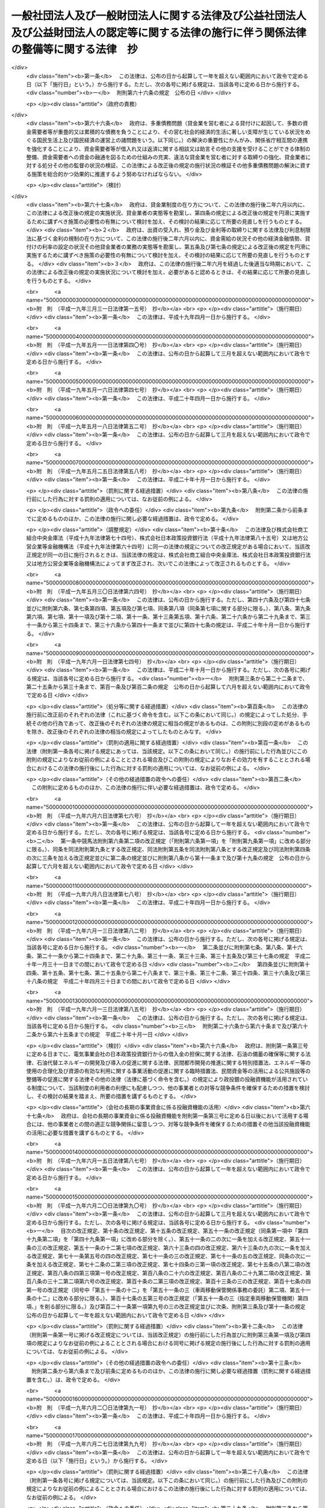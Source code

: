 .. _H18HO050:

========================================================================================================================================
一般社団法人及び一般財団法人に関する法律及び公益社団法人及び公益財団法人の認定等に関する法律の施行に伴う関係法律の整備等に関する法律　抄
========================================================================================================================================

.. raw:: html
    
    
    <b>一般社団法人及び一般財団法人に関する法律及び公益社団法人及び公益財団法人の認定等に関する法律の施行に伴う関係法律の整備等に関する法律　抄<br>
    （平成十八年六月二日法律第五十号）</b><br><br>
    <div align="right">最終改正：平成二六年六月一三日法律第六九号</div><br><div align="right"><table width="" border="0"><tr><td><font color="RED">（最終改正までの未施行法令）</font></td></tr><tr><td><a href="/cgi-bin/idxmiseko.cgi?H_RYAKU=%95%bd%88%ea%94%aa%96%40%8c%dc%81%5a&amp;H_NO=%95%bd%90%ac%93%f1%8f%5c%98%5a%94%4e%98%5a%8c%8e%8f%5c%8e%4f%93%fa%96%40%97%a5%91%e6%98%5a%8f%5c%8b%e3%8d%86&amp;H_PATH=/miseko/H18HO050/H26HO069.html" target="inyo">平成二十六年六月十三日法律第六十九号</a></td><td align="right">（未施行）</td></tr><tr></tr><tr><td align="right">　</td><td></td></tr><tr></tr></table></div><a name="0000000000000000000000000000000000000000000000000000000000000000000000000000000"></a>
    <br>
    　<a href="#1000000000001000000000000000000000000000000000000000000000000000000000000000000" target="data">第一章　中間法人法の廃止、民法の一部改正等</a>
    <br>
    　　<a href="#1000000000001000000001000000000000000000000000000000000000000000000000000000000" target="data">第一節　中間法人法の廃止（第一条）</a>
    <br>
    　　<a href="#1000000000001000000002000000000000000000000000000000000000000000000000000000000" target="data">第二節　中間法人法の廃止に伴う経過措置</a>
    <br>
    　　　<a href="#1000000000001000000002000000001000000000000000000000000000000000000000000000000" target="data">第一款　有限責任中間法人に関する経過措置（第二条―第二十三条）</a>
    <br>
    　　　<a href="#1000000000001000000002000000002000000000000000000000000000000000000000000000000" target="data">第二款　無限責任中間法人に関する経過措置（第二十四条―第三十七条）</a>
    <br>
    　　<a href="#1000000000001000000003000000000000000000000000000000000000000000000000000000000" target="data">第三節　民法及び民法施行法の一部改正（第三十八条・第三十九条）</a>
    <br>
    　　<a href="#1000000000001000000004000000000000000000000000000000000000000000000000000000000" target="data">第四節　民法及び民法施行法の一部改正に伴う経過措置</a>
    <br>
    　　　<a href="#1000000000001000000004000000001000000000000000000000000000000000000000000000000" target="data">第一款　社団法人、財団法人等の存続等（第四十条―第四十七条）</a>
    <br>
    　　　<a href="#1000000000001000000004000000002000000000000000000000000000000000000000000000000" target="data">第二款　経過措置及び一般社団・財団法人法の特則</a>
    <br>
    　　　　<a href="#1000000000001000000004000000002000000001000000000000000000000000000000000000000" target="data">第一目　特例民法法人に関する経過措置及び一般社団・財団法人法の特則（第四十八条―第七十九条）</a>
    <br>
    　　　　<a href="#1000000000001000000004000000002000000002000000000000000000000000000000000000000" target="data">第二目　特例社団法人に関する経過措置及び一般社団・財団法人法の特則（第八十条―第八十八条）</a>
    <br>
    　　　　<a href="#1000000000001000000004000000002000000003000000000000000000000000000000000000000" target="data">第三目　特例財団法人に関する経過措置及び一般社団・財団法人法の特則（第八十九条―第九十四条）</a>
    <br>
    　　　<a href="#1000000000001000000004000000003000000000000000000000000000000000000000000000000" target="data">第三款　特例民法法人の業務の監督（第九十五条―第九十七条）</a>
    <br>
    　　　<a href="#1000000000001000000004000000004000000000000000000000000000000000000000000000000" target="data">第四款　公益社団法人又は公益財団法人への移行（第九十八条―第百十四条）</a>
    <br>
    　　　<a href="#1000000000001000000004000000005000000000000000000000000000000000000000000000000" target="data">第五款　通常の一般社団法人又は一般財団法人への移行（第百十五条―第百三十二条）</a>
    <br>
    　　　<a href="#1000000000001000000004000000006000000000000000000000000000000000000000000000000" target="data">第六款　雑則（第百三十三条―第百四十三条）</a>
    <br>
    　　　<a href="#1000000000001000000004000000007000000000000000000000000000000000000000000000000" target="data">第七款　罰則（第百四十四条―第百五十二条）</a>
    <br>
    　　<a href="#1000000000001000000005000000000000000000000000000000000000000000000000000000000" target="data">第五節　非訟事件手続法の一部改正（第百五十三条）</a>
    <br>
    　　<a href="#1000000000001000000006000000000000000000000000000000000000000000000000000000000" target="data">第六節　法人の登記に関する経過措置（第百五十四条―第百六十条）</a>
    <br>
    　<a href="#1000000000002000000000000000000000000000000000000000000000000000000000000000000" target="data">第二章　内閣府関係</a>
    <br>
    　　<a href="#1000000000002000000001000000000000000000000000000000000000000000000000000000000" target="data">第一節　本府関係（第百六十一条―第百六十九条）</a>
    <br>
    　　<a href="#1000000000002000000002000000000000000000000000000000000000000000000000000000000" target="data">第二節　国家公安委員会関係（第百七十条―第百七十三条）</a>
    <br>
    　　<a href="#1000000000002000000003000000000000000000000000000000000000000000000000000000000" target="data">第三節　金融庁関係（第百七十四条―第百九十八条）</a>
    <br>
    　<a href="#1000000000003000000000000000000000000000000000000000000000000000000000000000000" target="data">第三章　総務省関係（第百九十九条―第二百二十七条）</a>
    <br>
    　<a href="#1000000000004000000000000000000000000000000000000000000000000000000000000000000" target="data">第四章　法務省関係（第二百二十八条―第二百四十六条）</a>
    <br>
    　<a href="#1000000000005000000000000000000000000000000000000000000000000000000000000000000" target="data">第五章　外務省関係（第二百四十七条）</a>
    <br>
    　<a href="#1000000000006000000000000000000000000000000000000000000000000000000000000000000" target="data">第六章　財務省関係（第二百四十八条―第二百六十一条）</a>
    <br>
    　<a href="#1000000000007000000000000000000000000000000000000000000000000000000000000000000" target="data">第七章　文部科学省関係（第二百六十二条―第二百七十七条）</a>
    <br>
    　<a href="#1000000000008000000000000000000000000000000000000000000000000000000000000000000" target="data">第八章　厚生労働省関係（第二百七十八条―第三百十八条）</a>
    <br>
    　<a href="#1000000000009000000000000000000000000000000000000000000000000000000000000000000" target="data">第九章　農林水産省関係（第三百十九条―第三百五十八条）</a>
    <br>
    　<a href="#1000000000010000000000000000000000000000000000000000000000000000000000000000000" target="data">第十章　経済産業省関係（第三百五十九条―第三百九十六条）</a>
    <br>
    　<a href="#1000000000011000000000000000000000000000000000000000000000000000000000000000000" target="data">第十一章　国土交通省関係（第三百九十七条―第四百四十八条の二） </a>
    <br>
    　<a href="#1000000000012000000000000000000000000000000000000000000000000000000000000000000" target="data">第十二章　環境省関係（第四百四十九条―第四百五十六条）</a>
    <br>
    　<a href="#1000000000013000000000000000000000000000000000000000000000000000000000000000000" target="data">第十三章　罰則に関する経過措置及び政令への委任（第四百五十七条・第四百五十八条）</a>
    <br>
    　<a href="#5000000000000000000000000000000000000000000000000000000000000000000000000000000" target="data">附則</a>
    <br>
    
    <p>　　　<b><a name="1000000000001000000000000000000000000000000000000000000000000000000000000000000">第一章　中間法人法の廃止、民法の一部改正等</a>
    </b>
    </p><p>　　　　<b><a name="1000000000001000000001000000000000000000000000000000000000000000000000000000000">第一節　中間法人法の廃止</a>
    </b>
    </p><p>
    </p><div class="item"><b><a name="1000000000000000000000000000000000000000000000000100000000000000000000000000000">第一条</a>
    </b>
    <a name="1000000000000000000000000000000000000000000000000100000000001000000000000000000"></a>
    　中間法人法（平成十三年法律第四十九号）は、廃止する。
    </div>
    
    
    <p>　　　　<b><a name="1000000000001000000002000000000000000000000000000000000000000000000000000000000">第二節　中間法人法の廃止に伴う経過措置</a>
    </b>
    </p><p>　　　　　<b><a name="1000000000001000000002000000001000000000000000000000000000000000000000000000000">第一款　有限責任中間法人に関する経過措置</a>
    </b>
    </p><p>
    </p><div class="arttitle"><a name="1000000000000000000000000000000000000000000000000200000000000000000000000000000">（旧有限責任中間法人の存続）</a>
    </div><div class="item"><b>第二条</b>
    <a name="1000000000000000000000000000000000000000000000000200000000001000000000000000000"></a>
    　前条の規定による廃止前の中間法人法（以下「旧中間法人法」という。）の規定による有限責任中間法人であってこの法律の施行の際現に存するもの（以下「旧有限責任中間法人」という。）は、この法律の施行の日（以下「施行日」という。）以後は、この款の定めるところにより、一般社団法人及び一般財団法人に関する法律（平成十八年法律第四十八号。以下「一般社団・財団法人法」という。）の規定による一般社団法人として存続するものとする。
    </div>
    <div class="item"><b><a name="1000000000000000000000000000000000000000000000000200000000002000000000000000000">２</a>
    </b>
    　前項の場合においては、旧有限責任中間法人の定款を同項の規定により存続する一般社団法人の定款とみなす。
    </div>
    
    <p>
    </p><div class="arttitle"><a name="1000000000000000000000000000000000000000000000000300000000000000000000000000000">（名称に関する特則）</a>
    </div><div class="item"><b>第三条</b>
    <a name="1000000000000000000000000000000000000000000000000300000000001000000000000000000"></a>
    　前条第一項の規定により存続する一般社団法人については、一般社団・財団法人法第五条第一項の規定は、施行日の属する事業年度の終了後最初に招集される定時社員総会の終結の時までは、適用しない。ただし、施行日以後に名称の変更をする定款の変更をした場合は、この限りでない。
    </div>
    <div class="item"><b><a name="1000000000000000000000000000000000000000000000000300000000002000000000000000000">２</a>
    </b>
    　前条第一項の規定により存続する一般社団法人が一般社団・財団法人法第五条第一項の規定に違反したときは、二十万円以下の過料に処する。
    </div>
    
    <p>
    </p><div class="arttitle"><a name="1000000000000000000000000000000000000000000000000400000000000000000000000000000">（旧有限責任中間法人の設立手続等の効力）</a>
    </div><div class="item"><b>第四条</b>
    <a name="1000000000000000000000000000000000000000000000000400000000001000000000000000000"></a>
    　旧有限責任中間法人の設立、基金増加又は合併について施行日前に行った社員総会の決議その他の手続は、施行日前にこれらの行為の効力が生じない場合には、その効力を失う。
    </div>
    
    <p>
    </p><div class="arttitle"><a name="1000000000000000000000000000000000000000000000000500000000000000000000000000000">（定款の記載等に関する経過措置）</a>
    </div><div class="item"><b>第五条</b>
    <a name="1000000000000000000000000000000000000000000000000500000000001000000000000000000"></a>
    　旧有限責任中間法人の定款における旧中間法人法第十条第三項各号に掲げる事項（基金（代替基金を含む。以下この項において同じ。）の総額を除く。）の記載又は記録はこれに相当する第二条第一項の規定により存続する一般社団法人の定款における一般社団・財団法人法第十一条第一項各号及び第百三十一条各号に掲げる事項の記載又は記録とみなし、旧有限責任中間法人の定款における基金の総額の記載又は記録は第二条第一項の規定により存続する一般社団法人の定款に記載又は記録がないものとみなす。
    </div>
    <div class="item"><b><a name="1000000000000000000000000000000000000000000000000500000000002000000000000000000">２</a>
    </b>
    　第二条第一項の規定により存続する一般社団法人の定款には、監事を置く旨及び一般社団・財団法人法第百三十一条に規定する基金を引き受ける者の募集をすることができる旨の定めがあるものとみなす。
    </div>
    <div class="item"><b><a name="1000000000000000000000000000000000000000000000000500000000003000000000000000000">３</a>
    </b>
    　旧有限責任中間法人の定款における理事会を置く旨の定めは、一般社団・財団法人法に規定する理事会を置く旨の定めとしての効力を有しない。
    </div>
    
    <p>
    </p><div class="arttitle"><a name="1000000000000000000000000000000000000000000000000600000000000000000000000000000">（定款の備置き及び閲覧等に関する特則）</a>
    </div><div class="item"><b>第六条</b>
    <a name="1000000000000000000000000000000000000000000000000600000000001000000000000000000"></a>
    　第二条第一項の規定により存続する一般社団法人は、一般社団・財団法人法第十四条第二項各号に掲げる請求に応じる場合には、当該請求をした者に対し、定款に記載又は記録がないものであっても、前条第二項の規定により定款に定めがあるものとみなされる事項を示さなければならない。
    </div>
    
    <p>
    </p><div class="arttitle"><a name="1000000000000000000000000000000000000000000000000700000000000000000000000000000">（社員名簿に関する経過措置）</a>
    </div><div class="item"><b>第七条</b>
    <a name="1000000000000000000000000000000000000000000000000700000000001000000000000000000"></a>
    　旧有限責任中間法人の社員名簿は、一般社団・財団法人法第三十一条に規定する社員名簿とみなす。
    </div>
    
    <p>
    </p><div class="arttitle"><a name="1000000000000000000000000000000000000000000000000800000000000000000000000000000">（社員総会の権限及び手続に関する経過措置）</a>
    </div><div class="item"><b>第八条</b>
    <a name="1000000000000000000000000000000000000000000000000800000000001000000000000000000"></a>
    　施行日前に社員総会の招集の手続が開始された場合におけるその社員総会に相当する第二条第一項の規定により存続する一般社団法人の社員総会の権限及び手続については、なお従前の例による。
    </div>
    
    <p>
    </p><div class="arttitle"><a name="1000000000000000000000000000000000000000000000000900000000000000000000000000000">（社員総会の決議に関する経過措置）</a>
    </div><div class="item"><b>第九条</b>
    <a name="1000000000000000000000000000000000000000000000000900000000001000000000000000000"></a>
    　施行日前に旧有限責任中間法人の社員総会が旧中間法人法の規定に基づいてした理事又は監事の選任その他の事項に関する決議は、当該決議があった日に、第二条第一項の規定により存続する一般社団法人の社員総会が一般社団・財団法人法の相当規定に基づいてした決議とみなす。
    </div>
    
    <p>
    </p><div class="arttitle"><a name="1000000000000000000000000000000000000000000000001000000000000000000000000000000">（会計監査人の設置義務に関する規定の適用除外）</a>
    </div><div class="item"><b>第十条</b>
    <a name="1000000000000000000000000000000000000000000000001000000000001000000000000000000"></a>
    　第二条第一項の規定により存続する一般社団法人については、一般社団・財団法人法第六十二条の規定は、施行日の属する事業年度の終了後最初に招集される定時社員総会の終結の時までは、適用しない。
    </div>
    
    <p>
    </p><div class="arttitle"><a name="1000000000000000000000000000000000000000000000001100000000000000000000000000000">（理事及び理事会の権限等に関する規定の適用除外）</a>
    </div><div class="item"><b>第十一条</b>
    <a name="1000000000000000000000000000000000000000000000001100000000001000000000000000000"></a>
    　第二条第一項の規定により存続する一般社団法人については、次の各号に掲げる規定は、当該各号に定める日までは、適用しない。
    <div class="number"><b><a name="1000000000000000000000000000000000000000000000001100000000001000000001000000000">一</a>
    </b>
    　一般社団・財団法人法第七十六条第四項　前条の定時社員総会の終結の日から三箇月を経過する日
    </div>
    <div class="number"><b><a name="1000000000000000000000000000000000000000000000001100000000001000000002000000000">二</a>
    </b>
    　一般社団・財団法人法第九十条第五項　前条の定時社員総会の終結後最初に開催される理事会の終結の日
    </div>
    </div>
    
    <p>
    </p><div class="arttitle"><a name="1000000000000000000000000000000000000000000000001200000000000000000000000000000">（理事等の資格等に関する経過措置）</a>
    </div><div class="item"><b>第十二条</b>
    <a name="1000000000000000000000000000000000000000000000001200000000001000000000000000000"></a>
    　一般社団・財団法人法第六十五条第一項（一般社団・財団法人法第二百九条第五項において準用する場合を含む。）の規定の適用については、旧中間法人法の規定（この款の規定によりなお従前の例によることとされる場合における旧中間法人法の規定を含む。）に違反し、刑に処せられた者は、一般社団・財団法人法の規定に違反し、刑に処せられたものとみなす。
    </div>
    <div class="item"><b><a name="1000000000000000000000000000000000000000000000001200000000002000000000000000000">２</a>
    </b>
    　一般社団・財団法人法第六十五条第一項第三号（一般社団・財団法人法第二百九条第五項において準用する場合を含む。）の規定は、この法律の施行の際現に旧有限責任中間法人の理事、監事又は清算人である者が施行日前に犯した同号に規定する民事再生法（平成十一年法律第二百二十五号）、外国倒産処理手続の承認援助に関する法律（平成十二年法律第百二十九号）、会社更生法（平成十四年法律第百五十四号）又は破産法（平成十六年法律第七十五号）の罪により刑に処せられた場合におけるその者の第二条第一項の規定により存続する一般社団法人の理事、監事又は清算人としての継続する在任については、適用しない。
    </div>
    
    <p>
    </p><div class="arttitle"><a name="1000000000000000000000000000000000000000000000001300000000000000000000000000000">（理事等の任期に関する経過措置）</a>
    </div><div class="item"><b>第十三条</b>
    <a name="1000000000000000000000000000000000000000000000001300000000001000000000000000000"></a>
    　この法律の施行の際現に旧有限責任中間法人の理事又は監事である者の任期については、なお従前の例による。
    </div>
    
    <p>
    </p><div class="arttitle"><a name="1000000000000000000000000000000000000000000000001400000000000000000000000000000">（役員等の行為に関する経過措置）</a>
    </div><div class="item"><b>第十四条</b>
    <a name="1000000000000000000000000000000000000000000000001400000000001000000000000000000"></a>
    　ある者が旧有限責任中間法人の理事、監事又は清算人として施行日前にした又はすべきであった旧中間法人法又は旧中間法人法において準用する第二百四十四条の規定による改正前の会社法（平成十七年法律第八十六号。第二十一条において「旧会社法」という。）に規定する行為については、当該行為をした又はすべきであった日に、それぞれその者が第二条第一項の規定により存続する一般社団法人の理事、監事又は清算人としてした又はすべきであった一般社団・財団法人法の相当規定に規定する行為とみなす。
    </div>
    
    <p>
    </p><div class="arttitle"><a name="1000000000000000000000000000000000000000000000001500000000000000000000000000000">（業務の執行に関する検査役の選任に関する経過措置）</a>
    </div><div class="item"><b>第十五条</b>
    <a name="1000000000000000000000000000000000000000000000001500000000001000000000000000000"></a>
    　一般社団・財団法人法第八十六条の規定の適用については、施行日前に旧有限責任中間法人がした業務の執行は、当該業務の執行の日に、第二条第一項の規定により存続する一般社団法人がしたものとみなす。
    </div>
    
    <p>
    </p><div class="arttitle"><a name="1000000000000000000000000000000000000000000000001600000000000000000000000000000">（理事等の損害賠償責任に関する経過措置）</a>
    </div><div class="item"><b>第十六条</b>
    <a name="1000000000000000000000000000000000000000000000001600000000001000000000000000000"></a>
    　旧有限責任中間法人の理事、監事又は清算人の施行日前の行為に基づく損害賠償責任については、なお従前の例による。
    </div>
    
    <p>
    </p><div class="arttitle"><a name="1000000000000000000000000000000000000000000000001700000000000000000000000000000">（計算書類の作成等に関する経過措置）</a>
    </div><div class="item"><b>第十七条</b>
    <a name="1000000000000000000000000000000000000000000000001700000000001000000000000000000"></a>
    　旧有限責任中間法人が旧中間法人法の規定に基づいて施行日前に作成した会計帳簿、計算書類その他の会計又は経理に関する書類は、その作成の日に、第二条第一項の規定により存続する一般社団法人が一般社団・財団法人法の相当規定に基づいて作成したものとみなす。
    </div>
    <div class="item"><b><a name="1000000000000000000000000000000000000000000000001700000000002000000000000000000">２</a>
    </b>
    　施行日前にその末日が到来した事業年度のうち最終のものに係る旧中間法人法第五十九条第二項各号に掲げる書類及びこれらの附属明細書の作成、監査及び承認の方法については、なお従前の例による。
    </div>
    <div class="item"><b><a name="1000000000000000000000000000000000000000000000001700000000003000000000000000000">３</a>
    </b>
    　第一項の規定は、前項の規定により作成した旧中間法人法第五十九条第二項各号に掲げる書類及びこれらの附属明細書について準用する。
    </div>
    <div class="item"><b><a name="1000000000000000000000000000000000000000000000001700000000004000000000000000000">４</a>
    </b>
    　一般社団・財団法人法第百二十八条第一項の規定は、第二条第一項の規定により存続する一般社団法人が第一項（前項において準用する場合を含む。）の規定により一般社団・財団法人法の相当規定に基づいて作成したものとみなされた貸借対照表（第二条第一項の規定により存続する一般社団法人が一般社団・財団法人法第二条第二号の大規模一般社団法人である場合にあっては、貸借対照表及び損益計算書）については、適用しない。
    </div>
    
    <p>
    </p><div class="arttitle"><a name="1000000000000000000000000000000000000000000000001800000000000000000000000000000">（基金に関する経過措置）</a>
    </div><div class="item"><b>第十八条</b>
    <a name="1000000000000000000000000000000000000000000000001800000000001000000000000000000"></a>
    　この法律の施行の際現に存する基金又は代替基金は、それぞれ一般社団・財団法人法第百三十一条に規定する基金又は一般社団・財団法人法第百四十四条第一項の代替基金とみなす。
    </div>
    <div class="item"><b><a name="1000000000000000000000000000000000000000000000001800000000002000000000000000000">２</a>
    </b>
    　前条第二項の規定によりなお従前の例によることとされる旧中間法人法第五十九条第三項の承認に基づく基金の返還については、なお従前の例による。
    </div>
    
    <p>
    </p><div class="arttitle"><a name="1000000000000000000000000000000000000000000000001900000000000000000000000000000">（旧有限責任中間法人が解散した場合における法人の継続及び清算に関する経過措置）</a>
    </div><div class="item"><b>第十九条</b>
    <a name="1000000000000000000000000000000000000000000000001900000000001000000000000000000"></a>
    　施行日前に生じた旧中間法人法第八十一条第一項各号に掲げる事由により旧有限責任中間法人が解散した場合における第二条第一項の規定により存続する一般社団法人の継続及び清算については、なお従前の例による。ただし、継続及び清算に関する登記の登記事項（施行日前に清算人の登記をした場合にあっては、主たる事務所の所在地における登記事項のうち清算人及び代表清算人の氏名及び住所を除く。）については、一般社団・財団法人法の定めるところによる。
    </div>
    
    <p>
    </p><div class="arttitle"><a name="1000000000000000000000000000000000000000000000002000000000000000000000000000000">（有限責任中間法人の組織に関する訴え等に関する経過措置）</a>
    </div><div class="item"><b>第二十条</b>
    <a name="1000000000000000000000000000000000000000000000002000000000001000000000000000000"></a>
    　施行日前に提起された、旧有限責任中間法人の設立の無効若しくは取消しの訴え、社員総会の決議の不存在若しくは無効の確認の訴え、社員総会の決議の取消しの訴え、理事若しくは監事の解任の訴え、基金増加の無効の訴え、旧有限責任中間法人の解散を求める訴え又は合併の無効の訴えについては、なお従前の例による。
    </div>
    <div class="item"><b><a name="1000000000000000000000000000000000000000000000002000000000002000000000000000000">２</a>
    </b>
    　施行日前に社員が旧中間法人法第四十九条第一項前段（旧中間法人法第五十八条第二項及び第九十一条第三項において準用する場合を含む。）の訴えの提起を請求した場合における当該訴えについては、なお従前の例による。
    </div>
    <div class="item"><b><a name="1000000000000000000000000000000000000000000000002000000000003000000000000000000">３</a>
    </b>
    　施行日前に提起された旧有限責任中間法人の設立の無効又は取消しの訴えに係る請求を認容する判決が確定した場合における第二条第一項の規定により存続する一般社団法人の清算については、なお従前の例による。ただし、清算に関する登記の登記事項については、一般社団・財団法人法の定めるところによる。
    </div>
    
    <p>
    </p><div class="arttitle"><a name="1000000000000000000000000000000000000000000000002100000000000000000000000000000">（非訟事件に関する経過措置）</a>
    </div><div class="item"><b>第二十一条</b>
    <a name="1000000000000000000000000000000000000000000000002100000000001000000000000000000"></a>
    　施行日前に申立て又は裁判があった旧中間法人法又は旧中間法人法において準用する旧会社法の規定による非訟事件（清算に関する事件を除く。）の手続については、なお従前の例による。
    </div>
    
    <p>
    </p><div class="arttitle"><a name="1000000000000000000000000000000000000000000000002200000000000000000000000000000">（登記に関する経過措置）</a>
    </div><div class="item"><b>第二十二条</b>
    <a name="1000000000000000000000000000000000000000000000002200000000001000000000000000000"></a>
    　旧中間法人法の規定による旧有限責任中間法人の登記は、一般社団・財団法人法の相当規定による第二条第一項の規定により存続する一般社団法人の登記とみなす。
    </div>
    <div class="item"><b><a name="1000000000000000000000000000000000000000000000002200000000002000000000000000000">２</a>
    </b>
    　第二条第一項の規定により存続する一般社団法人については、施行日に、その主たる事務所の所在地において、監事設置一般社団法人である旨の登記がされたものとみなす。
    </div>
    <div class="item"><b><a name="1000000000000000000000000000000000000000000000002200000000003000000000000000000">３</a>
    </b>
    　主たる事務所の所在地における理事、代表理事及び監事の登記の登記事項については、第三条第一項ただし書の定款の変更に基づく名称の変更の登記をするまでの間は、なお従前の例による。
    </div>
    <div class="item"><b><a name="1000000000000000000000000000000000000000000000002200000000004000000000000000000">４</a>
    </b>
    　旧有限責任中間法人は、前項の名称の変更の登記をするときは、当該登記と同時に、当該旧有限責任中間法人の理事、代表理事及び監事の全員について一般社団・財団法人法第三百一条第二項第五号、第六号及び第八号（監事の氏名に限る。）に掲げる事項の登記をしなければならない。
    </div>
    <div class="item"><b><a name="1000000000000000000000000000000000000000000000002200000000005000000000000000000">５</a>
    </b>
    　旧有限責任中間法人の理事又は清算人は、前項の規定に違反した場合には、百万円以下の過料に処する。
    </div>
    
    <p>
    </p><div class="arttitle"><a name="1000000000000000000000000000000000000000000000002300000000000000000000000000000">（登記の手続に関する経過措置）</a>
    </div><div class="item"><b>第二十三条</b>
    <a name="1000000000000000000000000000000000000000000000002300000000001000000000000000000"></a>
    　一般社団・財団法人法附則第二項の規定は、旧中間法人法において準用する商業登記法（昭和三十八年法律第百二十五号）の規定によって生じた効力を妨げない。
    </div>
    <div class="item"><b><a name="1000000000000000000000000000000000000000000000002300000000002000000000000000000">２</a>
    </b>
    　施行日前にした旧中間法人法において準用する商業登記法の規定による処分、手続その他の行為は、この条に別段の定めがある場合を除き、一般社団・財団法人法の相当規定又は一般社団・財団法人法第三百三十条において準用する商業登記法の相当規定によってしたものとみなす。
    </div>
    <div class="item"><b><a name="1000000000000000000000000000000000000000000000002300000000003000000000000000000">３</a>
    </b>
    　施行日前にされた登記の申請に係る登記に関する手続については、なお従前の例による。
    </div>
    <div class="item"><b><a name="1000000000000000000000000000000000000000000000002300000000004000000000000000000">４</a>
    </b>
    　施行日前に登記すべき事項が生じた場合における登記の申請書に添付すべき資料については、なお従前の例による。
    </div>
    <div class="item"><b><a name="1000000000000000000000000000000000000000000000002300000000005000000000000000000">５</a>
    </b>
    　この法律の施行の際現に登記所に備えられている旧中間法人法第百五十条の中間法人登記簿（旧有限責任中間法人に関するものに限る。）は、一般社団・財団法人法第三百十六条の一般社団法人登記簿とみなす。
    </div>
    <div class="item"><b><a name="1000000000000000000000000000000000000000000000002300000000006000000000000000000">６</a>
    </b>
    　この法律の施行の際現に存する旧中間法人法第百五十一条第一項において準用する商業登記法第四十九条第一項の規定による指定は、一般社団・財団法人法第三百三十条において準用する商業登記法第四十九条第一項の規定による指定とみなす。
    </div>
    <div class="item"><b><a name="1000000000000000000000000000000000000000000000002300000000007000000000000000000">７</a>
    </b>
    　登記官は、第二条第一項の規定により存続する一般社団法人について、職権で、その主たる事務所の所在地において、監事設置一般社団法人である旨の登記をしなければならない。
    </div>
    <div class="item"><b><a name="1000000000000000000000000000000000000000000000002300000000008000000000000000000">８</a>
    </b>
    　第十九条及び第二十条第三項の規定によりなお従前の例によることとされる場合における旧有限責任中間法人の継続及び清算に関する登記その他の登記の申請その他の登記に関する手続については、なお従前の例による。
    </div>
    <div class="item"><b><a name="1000000000000000000000000000000000000000000000002300000000009000000000000000000">９</a>
    </b>
    　前各項に定めるもののほか、第一条の規定による中間法人法の廃止に伴う登記に関する手続について必要な経過措置は、法務省令で定める。
    </div>
    
    
    <p>　　　　　<b><a name="1000000000001000000002000000002000000000000000000000000000000000000000000000000">第二款　無限責任中間法人に関する経過措置</a>
    </b>
    </p><p>
    </p><div class="arttitle"><a name="1000000000000000000000000000000000000000000000002400000000000000000000000000000">（旧無限責任中間法人の存続）</a>
    </div><div class="item"><b>第二十四条</b>
    <a name="1000000000000000000000000000000000000000000000002400000000001000000000000000000"></a>
    　旧中間法人法の規定による無限責任中間法人であってこの法律の施行の際現に存するもの（以下「旧無限責任中間法人」という。）は、施行日以後は、この款の定めるところにより、一般社団・財団法人法の規定による一般社団法人として存続するものとする。
    </div>
    <div class="item"><b><a name="1000000000000000000000000000000000000000000000002400000000002000000000000000000">２</a>
    </b>
    　前項の場合においては、旧無限責任中間法人の定款を同項の規定により存続する一般社団法人の定款とみなす。
    </div>
    
    <p>
    </p><div class="arttitle"><a name="1000000000000000000000000000000000000000000000002500000000000000000000000000000">（名称に関する特則）</a>
    </div><div class="item"><b>第二十五条</b>
    <a name="1000000000000000000000000000000000000000000000002500000000001000000000000000000"></a>
    　前条第一項の規定により存続する一般社団法人は、一般社団・財団法人法第五条第一項の規定にかかわらず、その名称中に無限責任中間法人という文字を用いなければならない。
    </div>
    <div class="item"><b><a name="1000000000000000000000000000000000000000000000002500000000002000000000000000000">２</a>
    </b>
    　前項の規定によりその名称中に無限責任中間法人という文字を用いる前条第一項の規定により存続する一般社団法人（以下「特例無限責任中間法人」という。）は、その名称中に特例無限責任中間法人以外の一般社団法人であると誤認されるおそれのある文字を用いてはならない。
    </div>
    <div class="item"><b><a name="1000000000000000000000000000000000000000000000002500000000003000000000000000000">３</a>
    </b>
    　特例無限責任中間法人以外の一般社団法人は、その名称中に、特例無限責任中間法人であると誤認されるおそれのある文字を用いてはならない。
    </div>
    <div class="item"><b><a name="1000000000000000000000000000000000000000000000002500000000004000000000000000000">４</a>
    </b>
    　次のいずれかに該当する者は、二十万円以下の過料に処する。
    <div class="number"><b><a name="1000000000000000000000000000000000000000000000002500000000004000000001000000000">一</a>
    </b>
    　第二項の規定に違反して、特例無限責任中間法人以外の一般社団法人であると誤認されるおそれのある文字をその名称中に用いた者
    </div>
    <div class="number"><b><a name="1000000000000000000000000000000000000000000000002500000000004000000002000000000">二</a>
    </b>
    　前項の規定に違反して、特例無限責任中間法人であると誤認されるおそれのある文字をその名称中に用いた者
    </div>
    </div>
    
    <p>
    </p><div class="arttitle"><a name="1000000000000000000000000000000000000000000000002600000000000000000000000000000">（旧無限責任中間法人の設立手続等の効力）</a>
    </div><div class="item"><b>第二十六条</b>
    <a name="1000000000000000000000000000000000000000000000002600000000001000000000000000000"></a>
    　旧無限責任中間法人の設立又は合併について施行日前に行った総社員の同意その他の手続は、施行日前にこれらの行為の効力が生じない場合には、その効力を失う。
    </div>
    
    <p>
    </p><div class="arttitle"><a name="1000000000000000000000000000000000000000000000002700000000000000000000000000000">（特例無限責任中間法人に関する経過措置）</a>
    </div><div class="item"><b>第二十七条</b>
    <a name="1000000000000000000000000000000000000000000000002700000000001000000000000000000"></a>
    　特例無限責任中間法人に関する次に掲げる事項については、なお従前の例による。
    <div class="number"><b><a name="1000000000000000000000000000000000000000000000002700000000001000000001000000000">一</a>
    </b>
    　登記及び登記の手続
    </div>
    <div class="number"><b><a name="1000000000000000000000000000000000000000000000002700000000001000000002000000000">二</a>
    </b>
    　解散命令
    </div>
    <div class="number"><b><a name="1000000000000000000000000000000000000000000000002700000000001000000003000000000">三</a>
    </b>
    　定款の記載又は記録事項
    </div>
    <div class="number"><b><a name="1000000000000000000000000000000000000000000000002700000000001000000004000000000">四</a>
    </b>
    　設立の無効又は取消しの訴え
    </div>
    <div class="number"><b><a name="1000000000000000000000000000000000000000000000002700000000001000000005000000000">五</a>
    </b>
    　社員の資格の得喪
    </div>
    <div class="number"><b><a name="1000000000000000000000000000000000000000000000002700000000001000000006000000000">六</a>
    </b>
    　社員、退社した社員又は自己を社員であると誤認させる行為をした者の責任
    </div>
    <div class="number"><b><a name="1000000000000000000000000000000000000000000000002700000000001000000007000000000">七</a>
    </b>
    　業務の執行
    </div>
    <div class="number"><b><a name="1000000000000000000000000000000000000000000000002700000000001000000008000000000">八</a>
    </b>
    　法人の代表
    </div>
    <div class="number"><b><a name="1000000000000000000000000000000000000000000000002700000000001000000009000000000">九</a>
    </b>
    　事業譲渡
    </div>
    <div class="number"><b><a name="1000000000000000000000000000000000000000000000002700000000001000000010000000000">十</a>
    </b>
    　事業の遂行の状況について社員が行う報告又は特例無限責任中間法人の業務及び財産の状況の調査
    </div>
    <div class="number"><b><a name="1000000000000000000000000000000000000000000000002700000000001000000011000000000">十一</a>
    </b>
    　社員がする旧中間法人法第百六条第一項各号に規定する取引の制限
    </div>
    <div class="number"><b><a name="1000000000000000000000000000000000000000000000002700000000001000000012000000000">十二</a>
    </b>
    　貸借対照表の作成及び保存並びに提出命令
    </div>
    <div class="number"><b><a name="1000000000000000000000000000000000000000000000002700000000001000000013000000000">十三</a>
    </b>
    　定款の変更
    </div>
    <div class="number"><b><a name="1000000000000000000000000000000000000000000000002700000000001000000014000000000">十四</a>
    </b>
    　解散事由及び解散法人の継続
    </div>
    <div class="number"><b><a name="1000000000000000000000000000000000000000000000002700000000001000000015000000000">十五</a>
    </b>
    　解散を求める訴え
    </div>
    <div class="number"><b><a name="1000000000000000000000000000000000000000000000002700000000001000000016000000000">十六</a>
    </b>
    　清算
    </div>
    </div>
    
    <p>
    </p><div class="arttitle"><a name="1000000000000000000000000000000000000000000000002800000000000000000000000000000">（破産法の準用）</a>
    </div><div class="item"><b>第二十八条</b>
    <a name="1000000000000000000000000000000000000000000000002800000000001000000000000000000"></a>
    　破産法第十六条第二項の規定は、存立中の特例無限責任中間法人について準用する。
    </div>
    
    <p>
    </p><div class="arttitle"><a name="1000000000000000000000000000000000000000000000002900000000000000000000000000000">（一般社団・財団法人法の適用除外）</a>
    </div><div class="item"><b>第二十九条</b>
    <a name="1000000000000000000000000000000000000000000000002900000000001000000000000000000"></a>
    　特例無限責任中間法人については、一般社団・財団法人法第十四条、第二十三条から第二十五条まで、第二章第二節第二款、同章第三節、第百二十一条、第百二十四条から第百二十九条まで、同章第五節及び第五章の規定は、適用しない。
    </div>
    
    <p>
    </p><div class="arttitle"><a name="1000000000000000000000000000000000000000000000003000000000000000000000000000000">（一般社団法人への名称変更）</a>
    </div><div class="item"><b>第三十条</b>
    <a name="1000000000000000000000000000000000000000000000003000000000001000000000000000000"></a>
    　特例無限責任中間法人は、第二十五条第一項の規定にかかわらず、施行日から起算して一年を経過する日までの間、この款の定めるところにより、その名称中に一般社団法人という文字を用いる名称の変更をすることができる。
    </div>
    
    <p>
    </p><div class="arttitle"><a name="1000000000000000000000000000000000000000000000003100000000000000000000000000000">（特例無限責任中間法人の通常の一般社団法人への移行）</a>
    </div><div class="item"><b>第三十一条</b>
    <a name="1000000000000000000000000000000000000000000000003100000000001000000000000000000"></a>
    　特例無限責任中間法人が前条の規定による名称の変更（以下この款において「移行」という。）をしようとする場合には、総社員の同意によって、次に掲げる事項を定めなければならない。
    <div class="number"><b><a name="1000000000000000000000000000000000000000000000003100000000001000000001000000000">一</a>
    </b>
    　移行後の一般社団法人の一般社団・財団法人法第十一条第一項第一号から第三号まで及び第五号から第七号までに掲げる事項
    </div>
    <div class="number"><b><a name="1000000000000000000000000000000000000000000000003100000000001000000002000000000">二</a>
    </b>
    　前号に掲げるもののほか、移行後の一般社団法人の定款で定める事項
    </div>
    <div class="number"><b><a name="1000000000000000000000000000000000000000000000003100000000001000000003000000000">三</a>
    </b>
    　移行後の一般社団法人の理事の氏名
    </div>
    <div class="number"><b><a name="1000000000000000000000000000000000000000000000003100000000001000000004000000000">四</a>
    </b>
    　移行後の一般社団法人が監事設置一般社団法人であるときは、監事の氏名
    </div>
    <div class="number"><b><a name="1000000000000000000000000000000000000000000000003100000000001000000005000000000">五</a>
    </b>
    　移行後の一般社団法人が会計監査人設置一般社団法人であるときは、会計監査人の氏名又は名称
    </div>
    </div>
    
    <p>
    </p><div class="arttitle"><a name="1000000000000000000000000000000000000000000000003200000000000000000000000000000">（債権者の異議）</a>
    </div><div class="item"><b>第三十二条</b>
    <a name="1000000000000000000000000000000000000000000000003200000000001000000000000000000"></a>
    　前条の場合には、当該特例無限責任中間法人の債権者は、当該特例無限責任中間法人に対し、移行について異議を述べることができる。
    </div>
    <div class="item"><b><a name="1000000000000000000000000000000000000000000000003200000000002000000000000000000">２</a>
    </b>
    　前項の特例無限責任中間法人は、前条各号に掲げる事項を定めた日から二週間以内に、移行をする旨及び債権者が一定の期間内に異議を述べることができる旨を官報に公告し、かつ、知れている債権者には、各別にこれを催告しなければならない。ただし、債権者が異議を述べることができる期間は、一箇月を下ることができない。
    </div>
    <div class="item"><b><a name="1000000000000000000000000000000000000000000000003200000000003000000000000000000">３</a>
    </b>
    　債権者が前項の期間内に異議を述べなかったときは、当該債権者は、移行について承認をしたものとみなす。
    </div>
    <div class="item"><b><a name="1000000000000000000000000000000000000000000000003200000000004000000000000000000">４</a>
    </b>
    　債権者が第二項の期間内に異議を述べたときは、第一項の特例無限責任中間法人は、当該債権者に対し、弁済し、若しくは相当の担保を提供し、又は当該債権者に弁済を受けさせることを目的として信託会社等（信託会社（信託業法（平成十六年法律第百五十四号）第二条第二項に規定する信託会社をいう。）及び信託業務を営む金融機関（金融機関の信託業務の兼営等に関する法律（昭和十八年法律第四十三号）第一条第一項の認可を受けた金融機関をいう。）をいう。第七十条第六項において同じ。）に相当の財産を信託しなければならない。ただし、当該移行をしても当該債権者を害するおそれがないときは、この限りでない。
    </div>
    <div class="item"><b><a name="1000000000000000000000000000000000000000000000003200000000005000000000000000000">５</a>
    </b>
    　第一項の特例無限責任中間法人の社員（定款によって特例無限責任中間法人の業務を行うべき社員を定めているときは、当該社員に限る。）が、第二項又は前項の規定に違反したときは、百万円以下の過料に処する。
    </div>
    
    <p>
    </p><div class="arttitle"><a name="1000000000000000000000000000000000000000000000003300000000000000000000000000000">（移行の登記）</a>
    </div><div class="item"><b>第三十三条</b>
    <a name="1000000000000000000000000000000000000000000000003300000000001000000000000000000"></a>
    　前条の規定による手続が終了したときは、特例無限責任中間法人は、その主たる事務所の所在地においては二週間以内に、その従たる事務所の所在地においては三週間以内に、当該特例無限責任中間法人については解散の登記をし、移行後の一般社団法人については設立の登記をしなければならない。
    </div>
    <div class="item"><b><a name="1000000000000000000000000000000000000000000000003300000000002000000000000000000">２</a>
    </b>
    　移行後の一般社団法人についてする登記においては、特例無限責任中間法人の成立の年月日、特例無限責任中間法人の名称並びに名称の変更をした旨及びその年月日をも登記しなければならない。
    </div>
    
    <p>
    </p><div class="arttitle"><a name="1000000000000000000000000000000000000000000000003400000000000000000000000000000">（移行の効力の発生等）</a>
    </div><div class="item"><b>第三十四条</b>
    <a name="1000000000000000000000000000000000000000000000003400000000001000000000000000000"></a>
    　移行は、前条第一項の設立の登記（主たる事務所の所在地におけるものに限る。）をすることによって、その効力を生ずる。
    </div>
    <div class="item"><b><a name="1000000000000000000000000000000000000000000000003400000000002000000000000000000">２</a>
    </b>
    　移行をする特例無限責任中間法人は、前項の登記の日に、第三十一条第一号及び第二号に掲げる事項についての定めに従い、当該事項に係る定款の変更をしたものとみなす。
    </div>
    
    <p>
    </p><div class="arttitle"><a name="1000000000000000000000000000000000000000000000003500000000000000000000000000000">（移行の登記の申請）</a>
    </div><div class="item"><b>第三十五条</b>
    <a name="1000000000000000000000000000000000000000000000003500000000001000000000000000000"></a>
    　前条第一項の登記の申請書には、次に掲げる書面を添付しなければならない。
    <div class="number"><b><a name="1000000000000000000000000000000000000000000000003500000000001000000001000000000">一</a>
    </b>
    　第三十一条各号に掲げる事項を定めたことを証する書面
    </div>
    <div class="number"><b><a name="1000000000000000000000000000000000000000000000003500000000001000000002000000000">二</a>
    </b>
    　定款（前条第二項の変更が記載されたもの）
    </div>
    <div class="number"><b><a name="1000000000000000000000000000000000000000000000003500000000001000000003000000000">三</a>
    </b>
    　移行後の一般社団法人の理事（移行後の一般社団法人が監事設置一般社団法人である場合にあっては、理事及び監事）が就任を承諾したことを証する書面
    </div>
    <div class="number"><b><a name="1000000000000000000000000000000000000000000000003500000000001000000004000000000">四</a>
    </b>
    　移行後の一般社団法人の会計監査人を定めたときは、一般社団・財団法人法第三百十八条第二項第四号に掲げる書面
    </div>
    <div class="number"><b><a name="1000000000000000000000000000000000000000000000003500000000001000000005000000000">五</a>
    </b>
    　第三十二条第二項の規定による公告及び催告をしたこと並びに異議を述べた債権者があるときは、当該債権者に対し弁済し若しくは相当の担保を提供し若しくは当該債権者に弁済を受けさせることを目的として相当の財産を信託したこと又は当該移行をしても当該債権者を害するおそれがないことを証する書面
    </div>
    </div>
    
    <p>
    </p><div class="item"><b><a name="1000000000000000000000000000000000000000000000003600000000000000000000000000000">第三十六条</a>
    </b>
    <a name="1000000000000000000000000000000000000000000000003600000000001000000000000000000"></a>
    　移行をした特例無限責任中間法人についての解散の登記の申請と移行後の一般社団法人についての設立の登記の申請とは、同時にしなければならない。
    </div>
    <div class="item"><b><a name="1000000000000000000000000000000000000000000000003600000000002000000000000000000">２</a>
    </b>
    　前項の解散の登記の申請については、旧中間法人法第百五十一条において準用する商業登記法の申請書の添付書面に関する規定は、適用しない。
    </div>
    <div class="item"><b><a name="1000000000000000000000000000000000000000000000003600000000003000000000000000000">３</a>
    </b>
    　登記官は、第一項の登記の申請のいずれかにつき商業登記法第二十四条各号のいずれかに掲げる事由があるときは、これらの申請を共に却下しなければならない。
    </div>
    
    <p>
    </p><div class="arttitle"><a name="1000000000000000000000000000000000000000000000003700000000000000000000000000000">（特例無限責任中間法人のみなし解散）</a>
    </div><div class="item"><b>第三十七条</b>
    <a name="1000000000000000000000000000000000000000000000003700000000001000000000000000000"></a>
    　特例無限責任中間法人が施行日から起算して一年を経過する日までに第三十三条第一項の登記の申請をしないときは、当該特例無限責任中間法人は、その日が経過した時に解散したものとみなす。
    </div>
    <div class="item"><b><a name="1000000000000000000000000000000000000000000000003700000000002000000000000000000">２</a>
    </b>
    　前項の規定により解散した場合には、次に掲げる者が清算人となる。
    <div class="number"><b><a name="1000000000000000000000000000000000000000000000003700000000002000000001000000000">一</a>
    </b>
    　社員（次号又は第三号に掲げる者がある場合を除き、定款によって特例無限責任中間法人の業務を行うべき社員を定めているときは、当該社員に限る。）
    </div>
    <div class="number"><b><a name="1000000000000000000000000000000000000000000000003700000000002000000002000000000">二</a>
    </b>
    　定款に定める者
    </div>
    <div class="number"><b><a name="1000000000000000000000000000000000000000000000003700000000002000000003000000000">三</a>
    </b>
    　社員の過半数によって選任された者
    </div>
    </div>
    <div class="item"><b><a name="1000000000000000000000000000000000000000000000003700000000003000000000000000000">３</a>
    </b>
    　商業登記法第七十二条の規定は、第一項の規定による解散の登記について準用する。
    </div>
    
    
    
    <p>　　　　<b><a name="1000000000001000000003000000000000000000000000000000000000000000000000000000000">第三節　民法及び民法施行法の一部改正</a>
    </b>
    </p><p>
    </p><div class="arttitle"><a name="1000000000000000000000000000000000000000000000003800000000000000000000000000000">（民法の一部改正）</a>
    </div><div class="item"><b>第三十八条</b>
    <a name="1000000000000000000000000000000000000000000000003800000000001000000000000000000"></a>
    　略
    </div>
    
    <p>
    </p><div class="arttitle"><a name="1000000000000000000000000000000000000000000000003900000000000000000000000000000">（民法施行法の一部改正）</a>
    </div><div class="item"><b>第三十九条</b>
    <a name="1000000000000000000000000000000000000000000000003900000000001000000000000000000"></a>
    　略
    </div>
    
    
    <p>　　　　<b><a name="1000000000001000000004000000000000000000000000000000000000000000000000000000000">第四節　民法及び民法施行法の一部改正に伴う経過措置</a>
    </b>
    </p><p>　　　　　<b><a name="1000000000001000000004000000001000000000000000000000000000000000000000000000000">第一款　社団法人、財団法人等の存続等</a>
    </b>
    </p><p>
    </p><div class="arttitle"><a name="1000000000000000000000000000000000000000000000004000000000000000000000000000000">（社団法人及び財団法人の存続）</a>
    </div><div class="item"><b>第四十条</b>
    <a name="1000000000000000000000000000000000000000000000004000000000001000000000000000000"></a>
    　第三十八条の規定による改正前の民法（以下「旧民法」という。）第三十四条の規定により設立された社団法人又は財団法人であってこの法律の施行の際現に存するものは、施行日以後は、この節の定めるところにより、それぞれ一般社団・財団法人法の規定による一般社団法人又は一般財団法人として存続するものとする。
    </div>
    <div class="item"><b><a name="1000000000000000000000000000000000000000000000004000000000002000000000000000000">２</a>
    </b>
    　前項の場合においては、同項の社団法人の定款を同項の規定により存続する一般社団法人の定款と、同項の財団法人の寄附行為を同項の規定により存続する一般財団法人の定款とみなす。
    </div>
    
    <p>
    </p><div class="arttitle"><a name="1000000000000000000000000000000000000000000000004100000000000000000000000000000">（民法施行法社団法人及び民法施行法財団法人の存続）</a>
    </div><div class="item"><b>第四十一条</b>
    <a name="1000000000000000000000000000000000000000000000004100000000001000000000000000000"></a>
    　第三十九条の規定による改正前の民法施行法（以下この節において「旧民法施行法」という。）第十九条第二項の認可を受けた法人であってこの法律の施行の際現に存するもの（以下この節において、当該法人のうち社団であるものを「民法施行法社団法人」、財団であるものを「民法施行法財団法人」という。）は、施行日以後は、この節の定めるところにより、それぞれ一般社団・財団法人法の規定による一般社団法人又は一般財団法人として存続するものとする。
    </div>
    <div class="item"><b><a name="1000000000000000000000000000000000000000000000004100000000002000000000000000000">２</a>
    </b>
    　前項の場合においては、旧民法施行法第十九条第二項の認可を受けた書面を前項の規定により存続する一般社団法人又は一般財団法人の定款とみなす。
    </div>
    
    <p>
    </p><div class="arttitle"><a name="1000000000000000000000000000000000000000000000004200000000000000000000000000000">（名称に関する特則）</a>
    </div><div class="item"><b>第四十二条</b>
    <a name="1000000000000000000000000000000000000000000000004200000000001000000000000000000"></a>
    　第四十条第一項又は前条第一項の規定により存続する一般社団法人又は一般財団法人であって第百六条第一項（第百二十一条第一項において読み替えて準用する場合を含む。）の登記をしていないもの（以下それぞれ「特例社団法人」又は「特例財団法人」という。）については、一般社団・財団法人法第五条第一項の規定は、適用しない。
    </div>
    <div class="item"><b><a name="1000000000000000000000000000000000000000000000004200000000002000000000000000000">２</a>
    </b>
    　特例社団法人又は特例財団法人（以下「特例民法法人」と総称する。）については、公益社団法人及び公益財団法人の認定等に関する法律（平成十八年法律第四十九号。以下この節及び附則第一項において「公益法人認定法」という。）第九条第四項の規定は、適用しない。
    </div>
    <div class="item"><b><a name="1000000000000000000000000000000000000000000000004200000000003000000000000000000">３</a>
    </b>
    　特例社団法人は、その名称中に、一般社団法人又は公益社団法人若しくは公益財団法人という文字を用いてはならない。
    </div>
    <div class="item"><b><a name="1000000000000000000000000000000000000000000000004200000000004000000000000000000">４</a>
    </b>
    　特例財団法人は、その名称中に、一般財団法人又は公益財団法人若しくは公益社団法人という文字を用いてはならない。
    </div>
    <div class="item"><b><a name="1000000000000000000000000000000000000000000000004200000000005000000000000000000">５</a>
    </b>
    　特例社団法人でない者は、その名称又は商号中に、特例社団法人であると誤認されるおそれのある文字を用いてはならない。
    </div>
    <div class="item"><b><a name="1000000000000000000000000000000000000000000000004200000000006000000000000000000">６</a>
    </b>
    　特例財団法人でない者は、その名称又は商号中に、特例財団法人であると誤認されるおそれのある文字を用いてはならない。
    </div>
    
    <p>
    </p><div class="arttitle"><a name="1000000000000000000000000000000000000000000000004300000000000000000000000000000">（旧民法第三十四条の許可の申請等に関する経過措置）</a>
    </div><div class="item"><b>第四十三条</b>
    <a name="1000000000000000000000000000000000000000000000004300000000001000000000000000000"></a>
    　施行日前に旧民法第三十四条の許可の申請があった場合において、施行日の前日までに当該申請に対する処分がされないときは、当該申請は、同日に、却下されたものとみなす。
    </div>
    <div class="item"><b><a name="1000000000000000000000000000000000000000000000004300000000002000000000000000000">２</a>
    </b>
    　施行日前に旧民法第三十四条の許可を受けた場合における設立の登記については、なお従前の例による。
    </div>
    
    <p>
    </p><div class="arttitle"><a name="1000000000000000000000000000000000000000000000004400000000000000000000000000000">（公益社団法人又は公益財団法人への移行）</a>
    </div><div class="item"><b>第四十四条</b>
    <a name="1000000000000000000000000000000000000000000000004400000000001000000000000000000"></a>
    　公益法人認定法第二条第四号に規定する公益目的事業（以下この節において単に「公益目的事業」という。）を行う特例社団法人又は特例財団法人は、施行日から起算して五年を経過する日までの期間（以下この節において「移行期間」という。）内に、第四款の定めるところにより、行政庁の認定を受け、それぞれ公益法人認定法の規定による公益社団法人又は公益財団法人となることができる。
    </div>
    
    <p>
    </p><div class="arttitle"><a name="1000000000000000000000000000000000000000000000004500000000000000000000000000000">（通常の一般社団法人又は一般財団法人への移行）</a>
    </div><div class="item"><b>第四十五条</b>
    <a name="1000000000000000000000000000000000000000000000004500000000001000000000000000000"></a>
    　特例社団法人又は特例財団法人は、移行期間内に、第五款の定めるところにより、行政庁の認可を受け、それぞれ通常の一般社団法人又は一般財団法人となることができる。
    </div>
    
    <p>
    </p><div class="arttitle"><a name="1000000000000000000000000000000000000000000000004600000000000000000000000000000">（移行期間の満了による解散等）</a>
    </div><div class="item"><b>第四十六条</b>
    <a name="1000000000000000000000000000000000000000000000004600000000001000000000000000000"></a>
    　移行期間内に第四十四条の認定又は前条の認可を受けなかった特例民法法人は、移行期間の満了の日に解散したものとみなす。ただし、第四十四条の認定又は前条の認可の申請があった場合において、移行期間の満了の日までに当該申請に対する処分がされないときは、この限りでない。
    </div>
    <div class="item"><b><a name="1000000000000000000000000000000000000000000000004600000000002000000000000000000">２</a>
    </b>
    　前項本文の場合には、第九十六条第一項に規定する旧主務官庁（以下この款及び次款において単に「旧主務官庁」という。）は、前項本文の日後遅滞なく、同項本文の規定により解散したものとみなされた特例民法法人の主たる事務所の所在地を管轄する登記所に解散の登記を嘱託しなければならない。
    </div>
    
    <p>
    </p><div class="arttitle"><a name="1000000000000000000000000000000000000000000000004700000000000000000000000000000">（行政庁）</a>
    </div><div class="item"><b>第四十七条</b>
    <a name="1000000000000000000000000000000000000000000000004700000000001000000000000000000"></a>
    　この節における行政庁は、次の各号に掲げる特例民法法人の区分に応じ、当該各号に定める内閣総理大臣又は都道府県知事とする。
    <div class="number"><b><a name="1000000000000000000000000000000000000000000000004700000000001000000001000000000">一</a>
    </b>
    　次に掲げる特例民法法人　内閣総理大臣<div class="para1"><b>イ</b>　二以上の都道府県の区域内に事務所を設置するもの</div>
    <div class="para1"><b>ロ</b>　第四十四条の認定を受ける特例民法法人にあっては、公益目的事業を二以上の都道府県の区域内において行う旨を定款又は第百三条第二項第二号の定款の変更の案で定めるもの</div>
    <div class="para1"><b>ハ</b>　第四十五条の認可を受ける特例民法法人（第百十九条第一項に規定する公益目的支出計画において同条第二項第一号イ又はハに規定する事業を定めるものに限る。）にあっては、当該事業を二以上の都道府県の区域内において行う旨を定款又は第百二十条第二項第二号の定款の変更の案で定めるもの</div>
    <div class="para1"><b>ニ</b>　第四十五条の認可を受ける特例民法法人（ハに掲げるもの以外のものに限る。）にあっては、同条の認可の申請の際における旧主務官庁が旧民法第八十四条の二第一項に規定する都道府県の執行機関でないもの</div>
    <div class="para1"><b>ホ</b>　ロに規定する特例民法法人にあっては公益目的事業、ハに規定する特例民法法人にあっては第百十九条第二項第一号イ又はハに規定する事業が国の事務又は事業と密接な関連を有する事業であって政令で定めるものであるもの</div>
    
    </div>
    <div class="number"><b><a name="1000000000000000000000000000000000000000000000004700000000001000000002000000000">二</a>
    </b>
    　前号に掲げる特例民法法人以外の特例民法法人　その事務所が所在する都道府県の知事
    </div>
    </div>
    
    
    <p>　　　　　<b><a name="1000000000001000000004000000002000000000000000000000000000000000000000000000000">第二款　経過措置及び一般社団・財団法人法の特則</a>
    </b>
    </p><p>　　　　　　<b><a name="1000000000001000000004000000002000000001000000000000000000000000000000000000000">第一目　特例民法法人に関する経過措置及び一般社団・財団法人法の特則</a>
    </b>
    </p><p>
    </p><div class="arttitle"><a name="1000000000000000000000000000000000000000000000004800000000000000000000000000000">（理事及び監事に関する経過措置）</a>
    </div><div class="item"><b>第四十八条</b>
    <a name="1000000000000000000000000000000000000000000000004800000000001000000000000000000"></a>
    　この法律の施行の際現に旧社団法人（第四十条第一項に規定する社団法人又は民法施行法社団法人をいう。以下この章において同じ。）又は旧財団法人（同項に規定する財団法人又は民法施行法財団法人をいう。以下この章において同じ。）に置かれている理事又は監事は、それぞれ一般社団・財団法人法第六十三条第一項（一般社団・財団法人法第百七十七条において準用する場合を含む。）の規定によって選任された理事又は監事とみなす。
    </div>
    <div class="item"><b><a name="1000000000000000000000000000000000000000000000004800000000002000000000000000000">２</a>
    </b>
    　特例民法法人の理事（理事会を置く特例民法法人が選任するものを除く。）の選任及び解任、資格並びに任期については、なお従前の例による。
    </div>
    <div class="item"><b><a name="1000000000000000000000000000000000000000000000004800000000003000000000000000000">３</a>
    </b>
    　この法律の施行の際現に監事を置くこととしていた特例民法法人の監事（次に掲げる特例民法法人が選任するものを除く。）についても、前項と同様とする。
    <div class="number"><b><a name="1000000000000000000000000000000000000000000000004800000000003000000001000000000">一</a>
    </b>
    　理事会を置く特例社団法人（以下この款において「理事会設置特例社団法人」という。）
    </div>
    <div class="number"><b><a name="1000000000000000000000000000000000000000000000004800000000003000000002000000000">二</a>
    </b>
    　会計監査人を置く特例社団法人（以下この款において「会計監査人設置特例社団法人」という。）
    </div>
    <div class="number"><b><a name="1000000000000000000000000000000000000000000000004800000000003000000003000000000">三</a>
    </b>
    　評議員を置く特例財団法人（以下この款において「評議員設置特例財団法人」という。）
    </div>
    </div>
    <div class="item"><b><a name="1000000000000000000000000000000000000000000000004800000000004000000000000000000">４</a>
    </b>
    　旧社団法人又は旧財団法人が定款（旧民法施行法第十九条第二項の認可を受けた書面を含む。以下この項及び第八十条において同じ。）若しくは寄附行為（旧民法施行法第十九条第二項の認可を受けた書面を含む。以下この項及び第八十九条において同じ。）、定款若しくは寄附行為の定めに基づく理事の互選又は社員総会の決議によって定めた当該法人を代表する理事は、一般社団・財団法人法に規定する代表理事の地位を有しない。
    </div>
    
    <p>
    </p><div class="arttitle"><a name="1000000000000000000000000000000000000000000000004900000000000000000000000000000">（理事の代理行為の委任等に関する経過措置）</a>
    </div><div class="item"><b>第四十九条</b>
    <a name="1000000000000000000000000000000000000000000000004900000000001000000000000000000"></a>
    　特例民法法人（理事会を置く特例民法法人を除く。以下この条において同じ。）の理事の代理行為の委任及び特例民法法人と理事との利益が相反する取引の制限については、なお従前の例による。
    </div>
    
    <p>
    </p><div class="arttitle"><a name="1000000000000000000000000000000000000000000000005000000000000000000000000000000">（理事及び理事会に関する規定の適用除外）</a>
    </div><div class="item"><b>第五十条</b>
    <a name="1000000000000000000000000000000000000000000000005000000000001000000000000000000"></a>
    　特例民法法人については、一般社団・財団法人法第七十六条第四項、第八十六条から第八十九条まで及び第九十条第五項（これらの規定を一般社団・財団法人法第百九十七条において準用する場合を含む。）の規定は、適用しない。
    </div>
    <div class="item"><b><a name="1000000000000000000000000000000000000000000000005000000000002000000000000000000">２</a>
    </b>
    　理事会を置かない特例民法法人については、一般社団・財団法人法第八十条から第八十三条まで及び第八十五条（これらの規定を一般社団・財団法人法第百九十七条において準用する場合を含む。）の規定は、適用しない。
    </div>
    
    <p>
    </p><div class="arttitle"><a name="1000000000000000000000000000000000000000000000005100000000000000000000000000000">（理事及び監事の行為に関する経過措置）</a>
    </div><div class="item"><b>第五十一条</b>
    <a name="1000000000000000000000000000000000000000000000005100000000001000000000000000000"></a>
    　ある者が旧社団法人又は旧財団法人の理事又は監事として施行日前にした又はすべきであった旧民法に規定する行為については、当該行為をした又はすべきであった日に、それぞれその者が第四十条第一項又は第四十一条第一項の規定により存続する一般社団法人又は一般財団法人の理事又は監事としてした又はすべきであった一般社団・財団法人法の相当規定に規定する行為とみなす。
    </div>
    
    <p>
    </p><div class="arttitle"><a name="1000000000000000000000000000000000000000000000005200000000000000000000000000000">（監事の権限に関する経過措置）</a>
    </div><div class="item"><b>第五十二条</b>
    <a name="1000000000000000000000000000000000000000000000005200000000001000000000000000000"></a>
    　この法律の施行の際現に監事を置くこととしていた特例民法法人の監事（次に掲げる特例民法法人が選任するものを除く。）の職務及び権限（第六十一条第一項及び第二項、第八十七条第三項の規定により適用する一般社団・財団法人法第百二十四条第一項及び第二項並びに一般社団・財団法人法第七十五条（一般社団・財団法人法第百七十七条において準用する場合を含む。）の規定によるものを除く。）については、なお従前の例による。
    <div class="number"><b><a name="1000000000000000000000000000000000000000000000005200000000001000000001000000000">一</a>
    </b>
    　理事会設置特例社団法人
    </div>
    <div class="number"><b><a name="1000000000000000000000000000000000000000000000005200000000001000000002000000000">二</a>
    </b>
    　会計監査人設置特例社団法人
    </div>
    <div class="number"><b><a name="1000000000000000000000000000000000000000000000005200000000001000000003000000000">三</a>
    </b>
    　評議員設置特例財団法人
    </div>
    </div>
    
    <p>
    </p><div class="arttitle"><a name="1000000000000000000000000000000000000000000000005300000000000000000000000000000">（会計監査人の権限等に関する特則）</a>
    </div><div class="item"><b>第五十三条</b>
    <a name="1000000000000000000000000000000000000000000000005300000000001000000000000000000"></a>
    　特例民法法人の会計監査人の権限及び社員総会における意見の陳述については、一般社団・財団法人法第百七条第一項（一般社団・財団法人法第百九十七条において準用する場合を含む。）中「会計監査人は、次節の定めるところにより」とあるのは「会計監査人は」と、「計算書類（第百二十三条第二項に規定する計算書類をいう。第百十七条第二項第一号イにおいて同じ。）」とあるのは「財産目録並びに基金を引き受ける者の募集をする特例社団法人（一般社団法人及び一般財団法人に関する法律及び公益社団法人及び公益財団法人の認定等に関する法律の施行に伴う関係法律の整備等に関する法律第四十二条第一項に規定する特例社団法人をいう。）の貸借対照表」と、「会計監査人は、法務省令で定めるところにより」とあるのは「会計監査人は」と、一般社団・財団法人法第百九条第一項中「に規定する書類」とあるのは「の貸借対照表及びその附属明細書」と、「定時社員総会」とあるのは「社員総会」とする。
    </div>
    
    <p>
    </p><div class="arttitle"><a name="1000000000000000000000000000000000000000000000005400000000000000000000000000000">（会計監査人の設置義務に関する規定の適用除外）</a>
    </div><div class="item"><b>第五十四条</b>
    <a name="1000000000000000000000000000000000000000000000005400000000001000000000000000000"></a>
    　特例民法法人については、一般社団・財団法人法第六十二条及び第百七十一条の規定は、適用しない。
    </div>
    
    <p>
    </p><div class="arttitle"><a name="1000000000000000000000000000000000000000000000005500000000000000000000000000000">（理事及び監事の損害賠償責任に関する経過措置）</a>
    </div><div class="item"><b>第五十五条</b>
    <a name="1000000000000000000000000000000000000000000000005500000000001000000000000000000"></a>
    　特例民法法人の理事又は監事の行為に基づく損害賠償責任については、なお従前の例による。
    </div>
    
    <p>
    </p><div class="arttitle"><a name="1000000000000000000000000000000000000000000000005600000000000000000000000000000">（会計帳簿の作成に関する特則）</a>
    </div><div class="item"><b>第五十六条</b>
    <a name="1000000000000000000000000000000000000000000000005600000000001000000000000000000"></a>
    　特例民法法人の会計帳簿の作成における一般社団・財団法人法第百二十条第一項（一般社団・財団法人法第百九十九条において準用する場合を含む。）の規定の適用については、一般社団・財団法人法第百二十条第一項中「法務省令で定めるところにより、適時に」とあるのは、「適時に」とする。
    </div>
    
    <p>
    </p><div class="arttitle"><a name="1000000000000000000000000000000000000000000000005700000000000000000000000000000">（会計帳簿に関する規定の適用除外）</a>
    </div><div class="item"><b>第五十七条</b>
    <a name="1000000000000000000000000000000000000000000000005700000000001000000000000000000"></a>
    　特例民法法人については、一般社団・財団法人法第百二十条第二項、第百二十一条及び第百二十二条（これらの規定を一般社団・財団法人法第百九十九条において準用する場合を含む。）の規定は、適用しない。
    </div>
    
    <p>
    </p><div class="arttitle"><a name="1000000000000000000000000000000000000000000000005800000000000000000000000000000">（財産目録の作成等に関する経過措置）</a>
    </div><div class="item"><b>第五十八条</b>
    <a name="1000000000000000000000000000000000000000000000005800000000001000000000000000000"></a>
    　特例民法法人の財産目録の作成及び備置きについては、なお従前の例による。
    </div>
    
    <p>
    </p><div class="arttitle"><a name="1000000000000000000000000000000000000000000000005900000000000000000000000000000">（計算書類等に関する規定の適用除外）</a>
    </div><div class="item"><b>第五十九条</b>
    <a name="1000000000000000000000000000000000000000000000005900000000001000000000000000000"></a>
    　特例民法法人については、一般社団・財団法人法第百二十三条第二項及び第百二十四条から第百三十条まで（これらの規定を一般社団・財団法人法第百九十九条において準用する場合を含む。）の規定は、適用しない。
    </div>
    
    <p>
    </p><div class="arttitle"><a name="1000000000000000000000000000000000000000000000006000000000000000000000000000000">（計算書類等の作成及び保存に関する特則）</a>
    </div><div class="item"><b>第六十条</b>
    <a name="1000000000000000000000000000000000000000000000006000000000001000000000000000000"></a>
    　第四十四条の認定又は第四十五条の認可の申請をする特例民法法人は、内閣府令で定めるところにより、計算書類（貸借対照表及び損益計算書をいう。以下この節において同じ。）及び事業報告並びにこれらの附属明細書を作成しなければならない。
    </div>
    <div class="item"><b><a name="1000000000000000000000000000000000000000000000006000000000002000000000000000000">２</a>
    </b>
    　前項の計算書類及び事業報告並びにこれらの附属明細書は、電磁的記録（一般社団・財団法人法第十条第二項に規定する電磁的記録をいう。以下この節において同じ。）をもって作成することができる。
    </div>
    
    <p>
    </p><div class="arttitle"><a name="1000000000000000000000000000000000000000000000006100000000000000000000000000000">（計算書類等の監査等に関する特則）</a>
    </div><div class="item"><b>第六十一条</b>
    <a name="1000000000000000000000000000000000000000000000006100000000001000000000000000000"></a>
    　監事を置く特例民法法人においては、前条第一項の計算書類及び事業報告並びにこれらの附属明細書は、監事の監査を受けなければならない。
    </div>
    <div class="item"><b><a name="1000000000000000000000000000000000000000000000006100000000002000000000000000000">２</a>
    </b>
    　前項の規定にかかわらず、会計監査人を置く特例民法法人においては、次の各号に掲げるものは、当該各号に定める者の監査を受けなければならない。
    <div class="number"><b><a name="1000000000000000000000000000000000000000000000006100000000002000000001000000000">一</a>
    </b>
    　前条第一項の計算書類及びその附属明細書　監事及び会計監査人
    </div>
    <div class="number"><b><a name="1000000000000000000000000000000000000000000000006100000000002000000002000000000">二</a>
    </b>
    　前条第一項の事業報告及びその附属明細書　監事
    </div>
    </div>
    <div class="item"><b><a name="1000000000000000000000000000000000000000000000006100000000003000000000000000000">３</a>
    </b>
    　理事会を置く特例民法法人においては、第一項又は前項の監査を受けた計算書類及び事業報告並びにこれらの附属明細書は、理事会の承認を受けなければならない。
    </div>
    
    <p>
    </p><div class="arttitle"><a name="1000000000000000000000000000000000000000000000006200000000000000000000000000000">（計算書類等の社員総会への提出等に関する特則）</a>
    </div><div class="item"><b>第六十二条</b>
    <a name="1000000000000000000000000000000000000000000000006200000000001000000000000000000"></a>
    　次の各号に掲げる特例社団法人においては、理事は、当該各号に定める計算書類及び事業報告を社員総会に提出し、又は提供しなければならない。
    <div class="number"><b><a name="1000000000000000000000000000000000000000000000006200000000001000000001000000000">一</a>
    </b>
    　監事設置特例社団法人（理事会設置特例社団法人及び会計監査人設置特例社団法人を除く。）　前条第一項の監査を受けた計算書類及び事業報告
    </div>
    <div class="number"><b><a name="1000000000000000000000000000000000000000000000006200000000001000000002000000000">二</a>
    </b>
    　会計監査人設置特例社団法人（理事会設置特例社団法人を除く。）　前条第二項の監査を受けた計算書類及び事業報告
    </div>
    <div class="number"><b><a name="1000000000000000000000000000000000000000000000006200000000001000000003000000000">三</a>
    </b>
    　理事会設置特例社団法人　前条第三項の承認を受けた計算書類及び事業報告
    </div>
    <div class="number"><b><a name="1000000000000000000000000000000000000000000000006200000000001000000004000000000">四</a>
    </b>
    　前三号に掲げるもの以外の特例社団法人　第六十条第一項の計算書類及び事業報告
    </div>
    </div>
    <div class="item"><b><a name="1000000000000000000000000000000000000000000000006200000000002000000000000000000">２</a>
    </b>
    　前項の規定により提出され、又は提供された計算書類は、社員総会の承認を受けなければならない。
    </div>
    <div class="item"><b><a name="1000000000000000000000000000000000000000000000006200000000003000000000000000000">３</a>
    </b>
    　理事は、第一項の規定により提出され、又は提供された事業報告の内容を社員総会に報告しなければならない。
    </div>
    <div class="item"><b><a name="1000000000000000000000000000000000000000000000006200000000004000000000000000000">４</a>
    </b>
    　第一項（第三号に係る部分に限る。）及び前二項の規定は、評議員設置特例財団法人について準用する。この場合において、これらの規定中「社員総会」とあるのは、「評議員会」と読み替えるものとする。
    </div>
    
    <p>
    </p><div class="arttitle"><a name="1000000000000000000000000000000000000000000000006300000000000000000000000000000">（解散の事由に関する特則）</a>
    </div><div class="item"><b>第六十三条</b>
    <a name="1000000000000000000000000000000000000000000000006300000000001000000000000000000"></a>
    　特例民法法人の解散については、一般社団・財団法人法第百四十八条第七号及び第二百二条第一項第六号中「第二百六十一条第一項又は第二百六十八条の規定による解散を命ずる裁判」とあるのは、「一般社団法人及び一般財団法人に関する法律及び公益社団法人及び公益財団法人の認定等に関する法律の施行に伴う関係法律の整備等に関する法律第九十六条第二項の規定による解散命令」とする。
    </div>
    
    <p>
    </p><div class="arttitle"><a name="1000000000000000000000000000000000000000000000006400000000000000000000000000000">（休眠一般社団法人及び休眠一般財団法人のみなし解散等に関する規定の適用除外）</a>
    </div><div class="item"><b>第六十四条</b>
    <a name="1000000000000000000000000000000000000000000000006400000000001000000000000000000"></a>
    　特例民法法人については、一般社団・財団法人法第百四十九条、第百五十条、第二百二条第二項、第二百三条及び第二百四条の規定は、適用しない。
    </div>
    
    <p>
    </p><div class="arttitle"><a name="1000000000000000000000000000000000000000000000006500000000000000000000000000000">（清算に関する経過措置）</a>
    </div><div class="item"><b>第六十五条</b>
    <a name="1000000000000000000000000000000000000000000000006500000000001000000000000000000"></a>
    　特例民法法人の清算については、なお従前の例による。
    </div>
    <div class="item"><b><a name="1000000000000000000000000000000000000000000000006500000000002000000000000000000">２</a>
    </b>
    　前項の規定にかかわらず、一般社団・財団法人法第百三十一条の規定により基金を引き受ける者の募集を行った特例社団法人については、一般社団・財団法人法第二百三十六条の規定を適用する。
    </div>
    
    <p>
    </p><div class="arttitle"><a name="1000000000000000000000000000000000000000000000006600000000000000000000000000000">（特例民法法人の合併）</a>
    </div><div class="item"><b>第六十六条</b>
    <a name="1000000000000000000000000000000000000000000000006600000000001000000000000000000"></a>
    　特例民法法人は、他の特例民法法人と合併（吸収合併に限る。）をすることができる。この場合においては、一般社団・財団法人法第二百四十二条、第二百四十四条第二号、第二百四十六条第二項第三号、第二百四十七条から第二百四十九条まで、第二百五十条第二項第三号、第二百五十一条第一項及び第二百五十二条の規定は、適用しない。
    </div>
    <div class="item"><b><a name="1000000000000000000000000000000000000000000000006600000000002000000000000000000">２</a>
    </b>
    　合併をする特例民法法人は、吸収合併契約を締結しなければならない。
    </div>
    
    <p>
    </p><div class="arttitle"><a name="1000000000000000000000000000000000000000000000006700000000000000000000000000000">（特例民法法人の吸収合併契約の承認に関する特則）</a>
    </div><div class="item"><b>第六十七条</b>
    <a name="1000000000000000000000000000000000000000000000006700000000001000000000000000000"></a>
    　合併をする特例社団法人は、第六十九条第一項の認可の申請前に、社員総会の決議によって、吸収合併契約の承認を受けなければならない。この場合において、社員総会の決議は、総社員の四分の三（定款の変更の要件についてこれと異なる割合を定款で定めた場合にあっては、その割合）以上に当たる多数をもって行わなければならない。
    </div>
    <div class="item"><b><a name="1000000000000000000000000000000000000000000000006700000000002000000000000000000">２</a>
    </b>
    　合併をする特例財団法人（評議員設置特例財団法人を除く。）は、第六十九条第一項の認可の申請前に、定款に定款の変更に関する定めがある場合にあっては当該定め（旧主務官庁の認可を要する旨の定めがあるときは、これを除く。）の例により、定款に定款の変更に関する定めがない場合にあっては旧主務官庁の承認を受けて理事の定める手続により、吸収合併契約の承認を受けなければならない。
    </div>
    <div class="item"><b><a name="1000000000000000000000000000000000000000000000006700000000003000000000000000000">３</a>
    </b>
    　合併をする評議員設置特例財団法人は、第六十九条第一項の認可の申請前に、評議員会の決議によって、吸収合併契約の承認を受けなければならない。この場合において、評議員会の決議は、議決に加わることができる評議員の三分の二（これを上回る割合を定款で定めた場合にあっては、その割合）以上に当たる多数をもって行わなければならない。
    </div>
    
    <p>
    </p><div class="arttitle"><a name="1000000000000000000000000000000000000000000000006800000000000000000000000000000">（特例民法法人の合併に伴う定款の変更に関する特則）</a>
    </div><div class="item"><b>第六十八条</b>
    <a name="1000000000000000000000000000000000000000000000006800000000001000000000000000000"></a>
    　特例民法法人の合併に伴い定款の変更をする場合においては、旧主務官庁の認可を要しない。
    </div>
    
    <p>
    </p><div class="arttitle"><a name="1000000000000000000000000000000000000000000000006900000000000000000000000000000">（特例民法法人の合併の認可）</a>
    </div><div class="item"><b>第六十九条</b>
    <a name="1000000000000000000000000000000000000000000000006900000000001000000000000000000"></a>
    　特例民法法人の合併は、合併後存続する特例民法法人（以下この目において「合併存続特例民法法人」という。）の当該合併後の業務の監督を行う旧主務官庁（以下この条及び第七十二条第二項において「合併後旧主務官庁」という。）の認可を受けなければ、その効力を生じない。
    </div>
    <div class="item"><b><a name="1000000000000000000000000000000000000000000000006900000000002000000000000000000">２</a>
    </b>
    　前項の認可の申請は、政令で定めるところにより、合併をする特例民法法人が、次に掲げる事項を記載した申請書をそれぞれ合併後旧主務官庁に提出してしなければならない。
    <div class="number"><b><a name="1000000000000000000000000000000000000000000000006900000000002000000001000000000">一</a>
    </b>
    　申請をする特例民法法人の代表者の氏名
    </div>
    <div class="number"><b><a name="1000000000000000000000000000000000000000000000006900000000002000000002000000000">二</a>
    </b>
    　合併をする特例民法法人の名称及び主たる事務所の所在場所
    </div>
    <div class="number"><b><a name="1000000000000000000000000000000000000000000000006900000000002000000003000000000">三</a>
    </b>
    　合併存続特例民法法人が名称又は主たる事務所の所在場所を変更する場合にあっては、変更後のこれらの事項
    </div>
    </div>
    <div class="item"><b><a name="1000000000000000000000000000000000000000000000006900000000003000000000000000000">３</a>
    </b>
    　前項の申請書には、次に掲げる書類を添付しなければならない。
    <div class="number"><b><a name="1000000000000000000000000000000000000000000000006900000000003000000001000000000">一</a>
    </b>
    　吸収合併契約書
    </div>
    <div class="number"><b><a name="1000000000000000000000000000000000000000000000006900000000003000000002000000000">二</a>
    </b>
    　吸収合併契約の承認を受けたことを証する書面
    </div>
    <div class="number"><b><a name="1000000000000000000000000000000000000000000000006900000000003000000003000000000">三</a>
    </b>
    　合併をする特例民法法人の定款
    </div>
    <div class="number"><b><a name="1000000000000000000000000000000000000000000000006900000000003000000004000000000">四</a>
    </b>
    　合併存続特例民法法人の定款の案
    </div>
    <div class="number"><b><a name="1000000000000000000000000000000000000000000000006900000000003000000005000000000">五</a>
    </b>
    　前各号に掲げるもののほか、政令で定める書類
    </div>
    </div>
    <div class="item"><b><a name="1000000000000000000000000000000000000000000000006900000000004000000000000000000">４</a>
    </b>
    　合併をする特例民法法人の業務の監督を行う旧主務官庁（以下この条及び第七十二条第二項において「合併前旧主務官庁」という。）と合併後旧主務官庁とが異なる場合においては、第二項の申請書は、合併前旧主務官庁を経由して提出しなければならない。
    </div>
    <div class="item"><b><a name="1000000000000000000000000000000000000000000000006900000000005000000000000000000">５</a>
    </b>
    　合併前旧主務官庁は、前項の規定により第二項の申請書を受理したときは、その意見を付して、速やかに、これを合併後旧主務官庁に送付しなければならない。
    </div>
    
    <p>
    </p><div class="arttitle"><a name="1000000000000000000000000000000000000000000000007000000000000000000000000000000">（特例民法法人の合併に伴う債権者の異議に関する特則）</a>
    </div><div class="item"><b>第七十条</b>
    <a name="1000000000000000000000000000000000000000000000007000000000001000000000000000000"></a>
    　合併により消滅する特例民法法人（以下この条において「合併消滅特例民法法人」という。）の債権者は、合併消滅特例民法法人に対し、合併について異議を述べることができる。
    </div>
    <div class="item"><b><a name="1000000000000000000000000000000000000000000000007000000000002000000000000000000">２</a>
    </b>
    　合併消滅特例民法法人は、前条第一項の認可があったときは、当該認可の通知のあった日から二週間以内に、財産目録及び貸借対照表（次項及び第百四十八条第二号において「財産目録等」という。）を作成し、その主たる事務所に備え置かなければならない。
    </div>
    <div class="item"><b><a name="1000000000000000000000000000000000000000000000007000000000003000000000000000000">３</a>
    </b>
    　債権者は、次項の規定による公告の日又は同項の規定による催告の日のいずれか早い日から同項第三号の期間の満了の日までの間、合併消滅特例民法法人に対して、その業務時間内は、次に掲げる請求をすることができる。ただし、第二号又は第四号に掲げる請求をするには、当該合併消滅特例民法法人の定めた費用を支払わなければならない。
    <div class="number"><b><a name="1000000000000000000000000000000000000000000000007000000000003000000001000000000">一</a>
    </b>
    　財産目録等が書面をもって作成されているときは、当該書面又は当該書面の写しの閲覧の請求
    </div>
    <div class="number"><b><a name="1000000000000000000000000000000000000000000000007000000000003000000002000000000">二</a>
    </b>
    　前号の書面の謄本又は抄本の交付の請求
    </div>
    <div class="number"><b><a name="1000000000000000000000000000000000000000000000007000000000003000000003000000000">三</a>
    </b>
    　財産目録等が電磁的記録をもって作成されているときは、当該電磁的記録に記録された事項を一般社団・財団法人法第二百四十六条第三項第三号の法務省令で定める方法により表示したものの閲覧の請求
    </div>
    <div class="number"><b><a name="1000000000000000000000000000000000000000000000007000000000003000000004000000000">四</a>
    </b>
    　前号の電磁的記録に記録された事項を電磁的方法（一般社団・財団法人法第十四条第二項第四号に規定する電磁的方法をいう。第八十五条において同じ。）であって合併消滅特例民法法人の定めたものにより提供することの請求又はその事項を記載した書面の交付の請求
    </div>
    </div>
    <div class="item"><b><a name="1000000000000000000000000000000000000000000000007000000000004000000000000000000">４</a>
    </b>
    　合併消滅特例民法法人は、第二項の期間内に、次に掲げる事項を官報に公告し、かつ、知れている債権者には、各別にこれを催告しなければならない。ただし、第三号の期間は、二箇月を下ることができない。
    <div class="number"><b><a name="1000000000000000000000000000000000000000000000007000000000004000000001000000000">一</a>
    </b>
    　合併をする旨
    </div>
    <div class="number"><b><a name="1000000000000000000000000000000000000000000000007000000000004000000002000000000">二</a>
    </b>
    　合併存続特例民法法人の名称及び住所
    </div>
    <div class="number"><b><a name="1000000000000000000000000000000000000000000000007000000000004000000003000000000">三</a>
    </b>
    　債権者が一定の期間内に異議を述べることができる旨
    </div>
    </div>
    <div class="item"><b><a name="1000000000000000000000000000000000000000000000007000000000005000000000000000000">５</a>
    </b>
    　債権者が前項第三号の期間内に異議を述べなかったときは、当該債権者は、当該合併について承認をしたものとみなす。
    </div>
    <div class="item"><b><a name="1000000000000000000000000000000000000000000000007000000000006000000000000000000">６</a>
    </b>
    　債権者が第四項第三号の期間内に異議を述べたときは、合併消滅特例民法法人は、当該債権者に対し、弁済し、若しくは相当の担保を提供し、又は当該債権者に弁済を受けさせることを目的として信託会社等に相当の財産を信託しなければならない。ただし、当該合併をしても当該債権者を害するおそれがないときは、この限りでない。
    </div>
    <div class="item"><b><a name="1000000000000000000000000000000000000000000000007000000000007000000000000000000">７</a>
    </b>
    　前各項の規定は、基金の返還に係る債権の債権者については、適用しない。
    </div>
    
    <p>
    </p><div class="item"><b><a name="1000000000000000000000000000000000000000000000007100000000000000000000000000000">第七十一条</a>
    </b>
    <a name="1000000000000000000000000000000000000000000000007100000000001000000000000000000"></a>
    　前条の規定は、合併存続特例民法法人について準用する。この場合において、同条第四項第二号中「合併存続特例民法法人」とあるのは、「合併消滅特例民法法人」と読み替えるものとする。
    </div>
    
    <p>
    </p><div class="arttitle"><a name="1000000000000000000000000000000000000000000000007200000000000000000000000000000">（特例民法法人の合併の時期等）</a>
    </div><div class="item"><b>第七十二条</b>
    <a name="1000000000000000000000000000000000000000000000007200000000001000000000000000000"></a>
    　特例民法法人の合併は、合併存続特例民法法人の主たる事務所の所在地において一般社団・財団法人法第三百六条第一項の登記をすることによって、その効力を生ずる。
    </div>
    <div class="item"><b><a name="1000000000000000000000000000000000000000000000007200000000002000000000000000000">２</a>
    </b>
    　合併存続特例民法法人は、一般社団・財団法人法第三百六条第一項の登記をしたときは、遅滞なく、当該合併存続特例民法法人の登記事項証明書を添付して合併前旧主務官庁及び合併後旧主務官庁にその旨を届け出なければならない。
    </div>
    
    <p>
    </p><div class="arttitle"><a name="1000000000000000000000000000000000000000000000007300000000000000000000000000000">（特例民法法人の合併に関する特則）</a>
    </div><div class="item"><b>第七十三条</b>
    <a name="1000000000000000000000000000000000000000000000007300000000001000000000000000000"></a>
    　特例民法法人の合併については、一般社団・財団法人法第二百四十五条第一項、第二百四十六条第一項、第二百五十条第一項並びに第二百五十三条第一項及び第二項中「効力発生日」とあるのは「吸収合併の登記の日」と、一般社団・財団法人法第二百四十六条第一項、第二百五十条第一項、第二百五十一条第二項及び第二百五十三条第一項中「法務省令」とあるのは「政令」と、一般社団・財団法人法第二百四十六条第二項及び第二百五十条第二項中「次に掲げる日のいずれか早い日」とあるのは「次に掲げる日」と、一般社団・財団法人法第二百四十六条第二項第一号中「次条」とあるのは「一般社団法人及び一般財団法人に関する法律及び公益社団法人及び公益財団法人の認定等に関する法律の施行に伴う関係法律の整備等に関する法律（以下「整備法」という。）第六十七条第一項」と、同項第二号中「にあっては、次条」とあるのは「のうち、評議員を置かないものにあっては整備法第六十七条第二項の規定により吸収合併契約の承認を受ける日の二週間前の日、評議員を置くものにあっては同条第三項」と、同条第三項中「いつでも」とあるのは「いつでも（債権者にあっては、整備法第七十条第四項の規定による公告の日又は同項の規定による催告の日のいずれか早い日からに限る。）」と、一般社団・財団法人法第二百五十条第二項第一号中「次条第一項」とあるのは「整備法第六十七条第一項」と、同項第二号中「にあっては、次条第一項」とあるのは「のうち、評議員を置かないものにあっては整備法第六十七条第二項の規定により吸収合併契約の承認を受ける日の二週間前の日、評議員を置くものにあっては同条第三項」と、同条第三項中「いつでも」とあるのは「いつでも（債権者にあっては、整備法第七十一条において読み替えて準用する整備法第七十条第四項の規定による公告の日又は同項の規定による催告の日のいずれか早い日からに限る。）」と、一般社団・財団法人法第二百五十一条第二項中「前項」とあるのは「整備法第六十七条第一項又は第三項」とする。
    </div>
    
    <p>
    </p><div class="arttitle"><a name="1000000000000000000000000000000000000000000000007400000000000000000000000000000">（解散命令に関する規定の適用除外）</a>
    </div><div class="item"><b>第七十四条</b>
    <a name="1000000000000000000000000000000000000000000000007400000000001000000000000000000"></a>
    　特例民法法人については、一般社団・財団法人法第六章第一節の規定は、適用しない。
    </div>
    
    <p>
    </p><div class="arttitle"><a name="1000000000000000000000000000000000000000000000007500000000000000000000000000000">（訴訟に関する規定の適用除外）</a>
    </div><div class="item"><b>第七十五条</b>
    <a name="1000000000000000000000000000000000000000000000007500000000001000000000000000000"></a>
    　特例民法法人については、一般社団・財団法人法第六章第二節（吸収合併の無効の訴えに係る部分を除く。）の規定は、適用しない。
    </div>
    
    <p>
    </p><div class="arttitle"><a name="1000000000000000000000000000000000000000000000007600000000000000000000000000000">（非訟事件に関する経過措置）</a>
    </div><div class="item"><b>第七十六条</b>
    <a name="1000000000000000000000000000000000000000000000007600000000001000000000000000000"></a>
    　施行日前に申立てがあった第百五十三条の規定による改正前の非訟事件手続法（明治三十一年法律第十四号）の規定による非訟事件（清算に関する事件を除く。次項において同じ。）の手続については、なお従前の例による。
    </div>
    <div class="item"><b><a name="1000000000000000000000000000000000000000000000007600000000002000000000000000000">２</a>
    </b>
    　この節の規定によりなお従前の例によることとされる場合における非訟事件の手続についても、前項と同様とする。
    </div>
    
    <p>
    </p><div class="arttitle"><a name="1000000000000000000000000000000000000000000000007700000000000000000000000000000">（登記に関する経過措置）</a>
    </div><div class="item"><b>第七十七条</b>
    <a name="1000000000000000000000000000000000000000000000007700000000001000000000000000000"></a>
    　旧民法の規定による旧社団法人及び旧財団法人の登記は、一般社団・財団法人法の相当規定（次条の規定により読み替えて適用する場合を含む。）による特例民法法人の登記とみなす。
    </div>
    <div class="item"><b><a name="1000000000000000000000000000000000000000000000007700000000002000000000000000000">２</a>
    </b>
    　この法律の施行の際現にされている特例民法法人の登記（旧民法第四十六条第一項第四号に掲げる事項に限る。）については、なお従前の例による。
    </div>
    <div class="item"><b><a name="1000000000000000000000000000000000000000000000007700000000003000000000000000000">３</a>
    </b>
    　特例社団法人が一般社団・財団法人法第七十七条第三項の規定により代表理事を定め、又は理事会を置く旨の定款の変更をするまでの間における当該特例社団法人の登記については、一般社団・財団法人法第三百一条第二項第五号中「氏名」とあるのは、「氏名及び住所」とし、同項第六号の規定は、適用しない。 
    </div>
    <div class="item"><b><a name="1000000000000000000000000000000000000000000000007700000000004000000000000000000">４</a>
    </b>
    　この法律の施行の際現に監事を置くこととしていた特例社団法人（理事会設置特例社団法人及び会計監査人設置特例社団法人を除く。）については、一般社団・財団法人法第三百一条第二項第八号の規定は、適用しない。
    </div>
    <div class="item"><b><a name="1000000000000000000000000000000000000000000000007700000000005000000000000000000">５</a>
    </b>
    　特例財団法人（評議員設置特例財団法人を除く。）の登記については、一般社団・財団法人法第三百二条第二項第五号中「評議員、理事及び監事の氏名」とあるのは、「理事の氏名及び住所」とし、同項第六号の規定は、適用しない。
    </div>
    <div class="item"><b><a name="1000000000000000000000000000000000000000000000007700000000006000000000000000000">６</a>
    </b>
    　第六十五条第一項の規定にかかわらず、特例民法法人の解散及び清算に関する登記の登記事項（施行日前に解散をした場合にあっては清算結了の旨を除き、施行日前に清算人の登記をした場合にあっては清算人及び代表清算人の氏名及び住所並びに監事を置く旨を除く。）については、一般社団・財団法人法の定めるところによる。
    </div>
    
    <p>
    </p><div class="arttitle"><a name="1000000000000000000000000000000000000000000000007800000000000000000000000000000">（登記に関する特則）</a>
    </div><div class="item"><b>第七十八条</b>
    <a name="1000000000000000000000000000000000000000000000007800000000001000000000000000000"></a>
    　特例民法法人の登記については、一般社団・財団法人法第三百六条第一項中「その効力が生じた日」とあるのは、「一般社団法人及び一般財団法人に関する法律及び公益社団法人及び公益財団法人の認定等に関する法律の施行に伴う関係法律の整備等に関する法律（以下この項において「整備法」という。）第七十条の規定による手続が終了した日又は整備法第七十一条において読み替えて準用する整備法第七十条の規定による手続が終了した日のいずれか遅い日」とする。
    </div>
    
    <p>
    </p><div class="arttitle"><a name="1000000000000000000000000000000000000000000000007900000000000000000000000000000">（公告に関する規定の適用除外）</a>
    </div><div class="item"><b>第七十九条</b>
    <a name="1000000000000000000000000000000000000000000000007900000000001000000000000000000"></a>
    　特例民法法人については、一般社団・財団法人法第六章第五節の規定は、適用しない。
    </div>
    
    
    <p>　　　　　　<b><a name="1000000000001000000004000000002000000002000000000000000000000000000000000000000">第二目　特例社団法人に関する経過措置及び一般社団・財団法人法の特則</a>
    </b>
    </p><p>
    </p><div class="arttitle"><a name="1000000000000000000000000000000000000000000000008000000000000000000000000000000">（定款の記載等に関する経過措置）</a>
    </div><div class="item"><b>第八十条</b>
    <a name="1000000000000000000000000000000000000000000000008000000000001000000000000000000"></a>
    　旧社団法人の定款における旧民法第三十七条第一号から第三号まで及び第六号に掲げる事項（同条第三号に掲げる事項にあっては、主たる事務所に係る部分に限る。）の記載は、それぞれ第四十条第一項又は第四十一条第一項の規定により存続する一般社団法人の定款における一般社団・財団法人法第十一条第一項第一号から第三号まで及び第五号に掲げる事項の記載とみなす。
    </div>
    <div class="item"><b><a name="1000000000000000000000000000000000000000000000008000000000002000000000000000000">２</a>
    </b>
    　特例社団法人については、一般社団・財団法人法第十一条第一項第六号及び第七号の規定は、適用しない。
    </div>
    <div class="item"><b><a name="1000000000000000000000000000000000000000000000008000000000003000000000000000000">３</a>
    </b>
    　旧社団法人の定款における理事会又は会計監査人を置く旨の定めは、それぞれ一般社団・財団法人法に規定する理事会又は会計監査人を置く旨の定めとしての効力を有しない。
    </div>
    <div class="item"><b><a name="1000000000000000000000000000000000000000000000008000000000004000000000000000000">４</a>
    </b>
    　旧社団法人の定款における監事を置く旨の定めは、一般社団・財団法人法に規定する監事を置く旨の定めとみなす。
    </div>
    <div class="item"><b><a name="1000000000000000000000000000000000000000000000008000000000005000000000000000000">５</a>
    </b>
    　社員総会の決議によって監事を置く旧社団法人の定款には、監事を置く旨の定めがあるものとみなす。
    </div>
    
    <p>
    </p><div class="arttitle"><a name="1000000000000000000000000000000000000000000000008100000000000000000000000000000">（定款の備置き及び閲覧に関する規定の適用除外）</a>
    </div><div class="item"><b>第八十一条</b>
    <a name="1000000000000000000000000000000000000000000000008100000000001000000000000000000"></a>
    　特例社団法人については、一般社団・財団法人法第十四条の規定は、適用しない。
    </div>
    
    <p>
    </p><div class="arttitle"><a name="1000000000000000000000000000000000000000000000008200000000000000000000000000000">（社員名簿に関する経過措置）</a>
    </div><div class="item"><b>第八十二条</b>
    <a name="1000000000000000000000000000000000000000000000008200000000001000000000000000000"></a>
    　旧社団法人の社員名簿は、一般社団・財団法人法第三十一条に規定する社員名簿とみなす。
    </div>
    <div class="item"><b><a name="1000000000000000000000000000000000000000000000008200000000002000000000000000000">２</a>
    </b>
    　特例社団法人の社員名簿の記載又は記録事項及び閲覧については、なお従前の例による。
    </div>
    <div class="item"><b><a name="1000000000000000000000000000000000000000000000008200000000003000000000000000000">３</a>
    </b>
    　特例社団法人については、一般社団・財団法人法第三十三条及び第三十四条の規定は、適用しない。
    </div>
    
    <p>
    </p><div class="arttitle"><a name="1000000000000000000000000000000000000000000000008300000000000000000000000000000">（社員総会の権限及び手続に関する経過措置）</a>
    </div><div class="item"><b>第八十三条</b>
    <a name="1000000000000000000000000000000000000000000000008300000000001000000000000000000"></a>
    　施行日前に社員総会の招集の手続が開始された場合におけるその社員総会に相当する第四十条第一項又は第四十一条第一項の規定により存続する一般社団法人の社員総会の権限及び手続については、なお従前の例による。
    </div>
    
    <p>
    </p><div class="arttitle"><a name="1000000000000000000000000000000000000000000000008400000000000000000000000000000">（社員総会の決議に関する経過措置）</a>
    </div><div class="item"><b>第八十四条</b>
    <a name="1000000000000000000000000000000000000000000000008400000000001000000000000000000"></a>
    　施行日前に旧社団法人の社員総会が旧民法の規定に基づいてした決議は、当該決議があった日に、第四十条第一項又は第四十一条第一項の規定により存続する一般社団法人の社員総会が一般社団・財団法人法の相当規定に基づいてした決議とみなす。
    </div>
    
    <p>
    </p><div class="arttitle"><a name="1000000000000000000000000000000000000000000000008500000000000000000000000000000">（社員の議決権等に関する経過措置）</a>
    </div><div class="item"><b>第八十五条</b>
    <a name="1000000000000000000000000000000000000000000000008500000000001000000000000000000"></a>
    　特例社団法人の社員の議決権、社員総会の決議及び議決権の行使（電磁的方法により行使する場合を除く。）については、なお従前の例による。ただし、理事会設置特例社団法人については、一般社団・財団法人法第四十九条第三項の規定を適用する。
    </div>
    
    <p>
    </p><div class="arttitle"><a name="1000000000000000000000000000000000000000000000008600000000000000000000000000000">（社員総会の権限等に関する特則）</a>
    </div><div class="item"><b>第八十六条</b>
    <a name="1000000000000000000000000000000000000000000000008600000000001000000000000000000"></a>
    　特例社団法人の社員総会の権限、招集、理事等の説明義務及び決議の省略については、一般社団・財団法人法第三十五条第一項、第二項及び第四項中「この法律」とあるのは「この法律及び一般社団法人及び一般財団法人に関する法律及び公益社団法人及び公益財団法人の認定等に関する法律の施行に伴う関係法律の整備等に関する法律」と、同条第一項及び第二項中「及び」とあるのは「並びに」と、一般社団・財団法人法第三十六条第一項中「毎事業年度の終了後一定の時期に」とあるのは「少なくとも毎年一回」と、一般社団・財団法人法第三十七条第一項中「議決権の十分の一（五分の一以下の割合を定款で定めた場合にあっては、その割合）以上の議決権を有する」とあるのは「五分の一（これと異なる割合を定款で定めた場合にあっては、その割合）以上の」と、「事項及び招集の理由」とあるのは「事項」と、一般社団・財団法人法第三十九条第一項中「一週間（理事会設置一般社団法人以外の一般社団法人において、これを下回る期間を定款で定めた場合にあっては、その期間）前」とあるのは「五日前」と、「対して」とあるのは「対して、定款で定めた方法に従って」と、同条第四項中「前条第一項各号」とあるのは「前条第一項第一号、第二号及び第四号」と、一般社団・財団法人法第五十三条中「理事（監事設置一般社団法人にあっては、理事及び監事）」とあるのは「理事会若しくは会計監査人を置く特例社団法人（一般社団法人及び一般財団法人に関する法律及び公益社団法人及び公益財団法人の認定等に関する法律の施行に伴う関係法律の整備等に関する法律第四十二条第一項に規定する特例社団法人をいう。以下この条において同じ。）又は施行日以後に監事を置いた特例社団法人の理事及び監事」と、一般社団・財団法人法第五十八条第一項中「理事又は社員」とあるのは「理事」とする。
    </div>
    <div class="item"><b><a name="1000000000000000000000000000000000000000000000008600000000002000000000000000000">２</a>
    </b>
    　特例社団法人については、一般社団・財団法人法第三十七条第二項、第三十八条第一項第三号及び第五号、第四十三条から第四十七条まで、第五十五条並びに第五十七条の規定は、適用しない。
    </div>
    
    <p>
    </p><div class="arttitle"><a name="1000000000000000000000000000000000000000000000008700000000000000000000000000000">（基金を引き受ける者の募集に関する特則）</a>
    </div><div class="item"><b>第八十七条</b>
    <a name="1000000000000000000000000000000000000000000000008700000000001000000000000000000"></a>
    　特例社団法人の基金を引き受ける者の募集については、一般社団・財団法人法第百三十一条中「次に掲げる事項」とあるのは、「次に掲げる事項及び事業年度」とする。
    </div>
    <div class="item"><b><a name="1000000000000000000000000000000000000000000000008700000000002000000000000000000">２</a>
    </b>
    　一般社団・財団法人法第百三十一条の規定により基金を引き受ける者の募集をした特例社団法人は、第五十九条の規定にかかわらず、当該募集をした日の属する事業年度以降の各事業年度に係る一般社団・財団法人法第百二十三条第二項の貸借対照表及びその附属明細書を作成しなければならない。
    </div>
    <div class="item"><b><a name="1000000000000000000000000000000000000000000000008700000000003000000000000000000">３</a>
    </b>
    　前項の規定により作成された貸借対照表及びその附属明細書については、第五十九条の規定にかかわらず、一般社団・財団法人法第百二十四条から第百二十七条まで及び第百二十九条の規定を適用する。
    </div>
    <div class="item"><b><a name="1000000000000000000000000000000000000000000000008700000000004000000000000000000">４</a>
    </b>
    　第二項の規定により貸借対照表及びその附属明細書を作成した特例社団法人は、第六十条第一項の貸借対照表及びその附属明細書を作成することを要しない。
    </div>
    
    <p>
    </p><div class="arttitle"><a name="1000000000000000000000000000000000000000000000008800000000000000000000000000000">（定款の変更に関する経過措置）</a>
    </div><div class="item"><b>第八十八条</b>
    <a name="1000000000000000000000000000000000000000000000008800000000001000000000000000000"></a>
    　特例社団法人の定款の変更については、なお従前の例による。
    </div>
    
    
    <p>　　　　　　<b><a name="1000000000001000000004000000002000000003000000000000000000000000000000000000000">第三目　特例財団法人に関する経過措置及び一般社団・財団法人法の特則</a>
    </b>
    </p><p>
    </p><div class="arttitle"><a name="1000000000000000000000000000000000000000000000008900000000000000000000000000000">（定款の記載等に関する経過措置）</a>
    </div><div class="item"><b>第八十九条</b>
    <a name="1000000000000000000000000000000000000000000000008900000000001000000000000000000"></a>
    　旧財団法人の寄附行為における旧民法第三十七条第一号から第三号までに掲げる事項（同号に掲げる事項にあっては、主たる事務所に係る部分に限る。）の記載は、それぞれ第四十条第一項又は第四十一条第一項の規定により存続する一般財団法人の定款における一般社団・財団法人法第百五十三条第一項第一号から第三号までに掲げる事項の記載とみなす。
    </div>
    <div class="item"><b><a name="1000000000000000000000000000000000000000000000008900000000002000000000000000000">２</a>
    </b>
    　特例財団法人については、一般社団・財団法人法第百五十三条第一項第八号から第十号までの規定は、適用しない。
    </div>
    <div class="item"><b><a name="1000000000000000000000000000000000000000000000008900000000003000000000000000000">３</a>
    </b>
    　前項の規定にかかわらず、評議員設置特例財団法人は、一般社団・財団法人法第百五十三条第一項第八号に掲げる事項を定款で定めなければならない。
    </div>
    <div class="item"><b><a name="1000000000000000000000000000000000000000000000008900000000004000000000000000000">４</a>
    </b>
    　旧財団法人の寄附行為における評議員、評議員会、理事会又は会計監査人を置く旨の定めは、それぞれ一般社団・財団法人法に規定する評議員、評議員会、理事会又は会計監査人を置く旨の定めとしての効力を有しない。
    </div>
    <div class="item"><b><a name="1000000000000000000000000000000000000000000000008900000000005000000000000000000">５</a>
    </b>
    　旧財団法人の寄附行為における監事を置く旨の定めは、一般社団・財団法人法に規定する監事を置く旨の定めとみなす。
    </div>
    <div class="item"><b><a name="1000000000000000000000000000000000000000000000008900000000006000000000000000000">６</a>
    </b>
    　旧財団法人の寄附行為における基本財産に関する定めは、一般社団・財団法人法第百七十二条第二項の基本財産に関する定めとしての効力を有しない。
    </div>
    <div class="item"><b><a name="1000000000000000000000000000000000000000000000008900000000007000000000000000000">７</a>
    </b>
    　特例財団法人の定款の記載については、一般社団・財団法人法第百五十四条中「この法律」とあるのは「この法律及び一般社団法人及び一般財団法人に関する法律及び公益社団法人及び公益財団法人の認定等に関する法律の施行に伴う関係法律の整備等に関する法律」と、「及び」とあるのは「並びに」とする。
    </div>
    
    <p>
    </p><div class="arttitle"><a name="1000000000000000000000000000000000000000000000009000000000000000000000000000000">（定款の備置き及び閲覧に関する規定の適用除外）</a>
    </div><div class="item"><b>第九十条</b>
    <a name="1000000000000000000000000000000000000000000000009000000000001000000000000000000"></a>
    　特例財団法人については、一般社団・財団法人法第百五十六条の規定は、適用しない。
    </div>
    
    <p>
    </p><div class="arttitle"><a name="1000000000000000000000000000000000000000000000009100000000000000000000000000000">（機関の設置に関する特則）</a>
    </div><div class="item"><b>第九十一条</b>
    <a name="1000000000000000000000000000000000000000000000009100000000001000000000000000000"></a>
    　一般社団・財団法人法第百七十七条において準用する一般社団・財団法人法第六十五条第三項の規定にかかわらず、理事会を置かない特例財団法人には、一人又は二人以上の理事を置かなければならない。
    </div>
    <div class="item"><b><a name="1000000000000000000000000000000000000000000000009100000000002000000000000000000">２</a>
    </b>
    　監事を置いていない特例財団法人は、評議員、評議員会、理事会及び監事を置く定款の変更をすることができる。
    </div>
    <div class="item"><b><a name="1000000000000000000000000000000000000000000000009100000000003000000000000000000">３</a>
    </b>
    　監事を置いている特例財団法人は、評議員、評議員会及び理事会を置く定款の変更をすることができる。
    </div>
    <div class="item"><b><a name="1000000000000000000000000000000000000000000000009100000000004000000000000000000">４</a>
    </b>
    　会計監査人を置く特例財団法人は、前二項の規定による定款の変更により評議員、評議員会、理事会及び監事を置くものでなければならない。
    </div>
    <div class="item"><b><a name="1000000000000000000000000000000000000000000000009100000000005000000000000000000">５</a>
    </b>
    　第二項又は第三項の規定により変更した定款の定めは、これを変更することができない。
    </div>
    <div class="item"><b><a name="1000000000000000000000000000000000000000000000009100000000006000000000000000000">６</a>
    </b>
    　特例財団法人については、一般社団・財団法人法第百七十条第一項の規定は、適用しない。
    </div>
    
    <p>
    </p><div class="arttitle"><a name="1000000000000000000000000000000000000000000000009200000000000000000000000000000">（最初の評議員の選任に関する特則）</a>
    </div><div class="item"><b>第九十二条</b>
    <a name="1000000000000000000000000000000000000000000000009200000000001000000000000000000"></a>
    　特例財団法人が最初の評議員を選任するには、旧主務官庁の認可を受けて理事が定めるところによる。
    </div>
    
    <p>
    </p><div class="arttitle"><a name="1000000000000000000000000000000000000000000000009300000000000000000000000000000">（評議員会の権限等に関する特則）</a>
    </div><div class="item"><b>第九十三条</b>
    <a name="1000000000000000000000000000000000000000000000009300000000001000000000000000000"></a>
    　特例財団法人の評議員会の権限については、一般社団・財団法人法第百七十八条第二項及び第三項中「この法律」とあるのは「この法律及び一般社団法人及び一般財団法人に関する法律及び公益社団法人及び公益財団法人の認定等に関する法律の施行に伴う関係法律の整備等に関する法律」と、同条第二項中「及び」とあるのは「並びに」とする。
    </div>
    <div class="item"><b><a name="1000000000000000000000000000000000000000000000009300000000002000000000000000000">２</a>
    </b>
    　特例財団法人については、一般社団・財団法人法第百八十条第二項、第百八十七条及び第百八十八条の規定は、適用しない。
    </div>
    
    <p>
    </p><div class="arttitle"><a name="1000000000000000000000000000000000000000000000009400000000000000000000000000000">（定款の変更に関する経過措置）</a>
    </div><div class="item"><b>第九十四条</b>
    <a name="1000000000000000000000000000000000000000000000009400000000001000000000000000000"></a>
    　特例財団法人（評議員設置特例財団法人を除く。次項及び第三項において同じ。）については、一般社団・財団法人法第二百条の規定は、適用しない。
    </div>
    <div class="item"><b><a name="1000000000000000000000000000000000000000000000009400000000002000000000000000000">２</a>
    </b>
    　その定款に定款の変更に関する定めがある特例財団法人は、当該定めに従い、定款の変更をすることができる。
    </div>
    <div class="item"><b><a name="1000000000000000000000000000000000000000000000009400000000003000000000000000000">３</a>
    </b>
    　その定款に定款の変更に関する定めがない特例財団法人は、理事（清算中の特例財団法人にあっては、清算人）の定めるところにより、定款の変更に関する定めを設ける定款の変更をすることができる。
    </div>
    <div class="item"><b><a name="1000000000000000000000000000000000000000000000009400000000004000000000000000000">４</a>
    </b>
    　評議員設置特例財団法人の定款の変更については、一般社団・財団法人法第二百条第二項中「設立者が同項ただし書」とあるのは「同項ただし書」と、「旨を第百五十二条第一項又は第二項の」とあるのは「旨を」と、「前項ただし書に」とあるのは「同項ただし書に」とする。
    </div>
    <div class="item"><b><a name="1000000000000000000000000000000000000000000000009400000000005000000000000000000">５</a>
    </b>
    　評議員設置特例財団法人については、一般社団・財団法人法第二百条第三項の規定は、適用しない。
    </div>
    <div class="item"><b><a name="1000000000000000000000000000000000000000000000009400000000006000000000000000000">６</a>
    </b>
    　特例財団法人の定款の変更は、旧主務官庁の認可を受けなければ、その効力を生じない。
    </div>
    
    
    
    <p>　　　　　<b><a name="1000000000001000000004000000003000000000000000000000000000000000000000000000000">第三款　特例民法法人の業務の監督</a>
    </b>
    </p><p>
    </p><div class="arttitle"><a name="1000000000000000000000000000000000000000000000009500000000000000000000000000000">（特例民法法人の業務の監督に関する経過措置）</a>
    </div><div class="item"><b>第九十五条</b>
    <a name="1000000000000000000000000000000000000000000000009500000000001000000000000000000"></a>
    　特例民法法人の業務の監督（設立の許可の取消し及び解散の命令に係るものを除き、定款の変更の認可、解散した特例民法法人の財産の処分の許可、解散及び清算人に係る届出並びに清算結了の届出に係るものを含む。）については、なお従前の例による。
    </div>
    
    <p>
    </p><div class="arttitle"><a name="1000000000000000000000000000000000000000000000009600000000000000000000000000000">（解散命令）</a>
    </div><div class="item"><b>第九十六条</b>
    <a name="1000000000000000000000000000000000000000000000009600000000001000000000000000000"></a>
    　前条の規定によりなお従前の例により特例民法法人の業務の監督を行う行政機関（以下この節において「旧主務官庁」という。）は、特例民法法人がその目的以外の事業をし、若しくは設立の許可若しくは旧民法施行法第十九条第二項の認可を受けた条件若しくは旧主務官庁の監督上の命令に違反し、その他公益を害すべき行為をした場合又は特例民法法人が移行期間の満了の日までに第百九条第一項の規定により第四十四条の認定を取り消された場合若しくは第百三十一条第一項の規定若しくは同条第二項において読み替えて準用する第百九条第一項の規定により第四十五条の認可を取り消された場合において、必要があると認めるときは、当該特例民法法人に対して、期限を定めて、必要な措置をとるべきことを命ずることができる。
    </div>
    <div class="item"><b><a name="1000000000000000000000000000000000000000000000009600000000002000000000000000000">２</a>
    </b>
    　旧主務官庁は、特例民法法人が前項の規定による命令に違反した場合又は当該命令をしてもその改善を期待することができないことが明らかな場合であって、他の方法により監督の目的を達することができないときは、当該特例民法法人の解散を命ずることができる。特例民法法人が正当な理由がないのに引き続き三年（施行日前の期間を含む。）以上その事業を休止したときも、同様とする。
    </div>
    <div class="item"><b><a name="1000000000000000000000000000000000000000000000009600000000003000000000000000000">３</a>
    </b>
    　前項の規定による命令を行おうとする場合において理事が欠けているとき又はその所在が知れないときは、旧主務官庁は、当該命令の通知に代えてその要旨を官報に掲載することができる。
    </div>
    <div class="item"><b><a name="1000000000000000000000000000000000000000000000009600000000004000000000000000000">４</a>
    </b>
    　前項の場合においては、当該命令は、官報に掲載した日から二十日を経過した日にその効力を生ずる。
    </div>
    
    <p>
    </p><div class="arttitle"><a name="1000000000000000000000000000000000000000000000009700000000000000000000000000000">（解散の登記の嘱託）</a>
    </div><div class="item"><b>第九十七条</b>
    <a name="1000000000000000000000000000000000000000000000009700000000001000000000000000000"></a>
    　旧主務官庁は、前条第二項の規定による命令をしたときは、遅滞なく、当該特例民法法人の主たる事務所の所在地を管轄する登記所に解散の登記を嘱託しなければならない。
    </div>
    
    
    <p>　　　　　<b><a name="1000000000001000000004000000004000000000000000000000000000000000000000000000000">第四款　公益社団法人又は公益財団法人への移行</a>
    </b>
    </p><p>
    </p><div class="arttitle"><a name="1000000000000000000000000000000000000000000000009800000000000000000000000000000">（公益法人認定法による公益認定の申請の制限）</a>
    </div><div class="item"><b>第九十八条</b>
    <a name="1000000000000000000000000000000000000000000000009800000000001000000000000000000"></a>
    　特例民法法人は、公益法人認定法第七条の規定による公益認定の申請をすることができない。
    </div>
    
    <p>
    </p><div class="arttitle"><a name="1000000000000000000000000000000000000000000000009900000000000000000000000000000">（移行の認定の申請）</a>
    </div><div class="item"><b>第九十九条</b>
    <a name="1000000000000000000000000000000000000000000000009900000000001000000000000000000"></a>
    　公益目的事業を行う特例民法法人は、第四十四条の認定の申請をすることができる。
    </div>
    <div class="item"><b><a name="1000000000000000000000000000000000000000000000009900000000002000000000000000000">２</a>
    </b>
    　第四十五条の認可の申請をした特例民法法人は、同条の認可をしない処分を受けた後でなければ、前項の申請をすることができない。
    </div>
    
    <p>
    </p><div class="arttitle"><a name="1000000000000000000000000000000000000000000000010000000000000000000000000000000">（認定の基準）</a>
    </div><div class="item"><b>第百条</b>
    <a name="1000000000000000000000000000000000000000000000010000000000001000000000000000000"></a>
    　行政庁は、第四十四条の認定の申請をした特例民法法人（以下この款及び第百三十三条第二項において「認定申請法人」という。）が次に掲げる基準に適合すると認めるときは、当該認定申請法人について第四十四条の認定をするものとする。
    <div class="number"><b><a name="1000000000000000000000000000000000000000000000010000000000001000000001000000000">一</a>
    </b>
    　第百三条第二項第二号の定款の変更の案の内容が一般社団・財団法人法及び公益法人認定法並びにこれらに基づく命令の規定に適合するものであること。
    </div>
    <div class="number"><b><a name="1000000000000000000000000000000000000000000000010000000000001000000002000000000">二</a>
    </b>
    　公益法人認定法第五条各号に掲げる基準に適合するものであること。
    </div>
    </div>
    
    <p>
    </p><div class="arttitle"><a name="1000000000000000000000000000000000000000000000010100000000000000000000000000000">（欠格事由）</a>
    </div><div class="item"><b>第百一条</b>
    <a name="1000000000000000000000000000000000000000000000010100000000001000000000000000000"></a>
    　公益法人認定法第六条（第一号イ及び第二号を除く。）の規定は、第四十四条の認定について準用する。
    </div>
    <div class="item"><b><a name="1000000000000000000000000000000000000000000000010100000000002000000000000000000">２</a>
    </b>
    　第九十五条の規定によりなお従前の例によることとされる旧主務官庁の監督上の命令に違反している特例民法法人は、第四十四条の認定を受けることができない。
    </div>
    
    <p>
    </p><div class="arttitle"><a name="1000000000000000000000000000000000000000000000010200000000000000000000000000000">（定款の変更に関する特則）</a>
    </div><div class="item"><b>第百二条</b>
    <a name="1000000000000000000000000000000000000000000000010200000000001000000000000000000"></a>
    　第四十四条の認定を受けようとする特例民法法人が第百六条第一項の登記をすることを停止条件としてしたその種類に従いその名称中に公益社団法人又は公益財団法人という文字を用いることとする定款の変更及び第百条各号に掲げる基準に適合するものとするために必要な定款の変更については、旧主務官庁の認可を要しない。
    </div>
    
    <p>
    </p><div class="arttitle"><a name="1000000000000000000000000000000000000000000000010300000000000000000000000000000">（認定の申請手続）</a>
    </div><div class="item"><b>第百三条</b>
    <a name="1000000000000000000000000000000000000000000000010300000000001000000000000000000"></a>
    　第四十四条の認定の申請は、内閣府令で定めるところにより、公益法人認定法第七条第一項各号に掲げる事項を記載した申請書を、行政庁に提出してしなければならない。
    </div>
    <div class="item"><b><a name="1000000000000000000000000000000000000000000000010300000000002000000000000000000">２</a>
    </b>
    　前項の申請書には、次に掲げる書類を添付しなければならない。
    <div class="number"><b><a name="1000000000000000000000000000000000000000000000010300000000002000000001000000000">一</a>
    </b>
    　公益法人認定法第七条第二項第一号から第五号までに掲げる書類
    </div>
    <div class="number"><b><a name="1000000000000000000000000000000000000000000000010300000000002000000002000000000">二</a>
    </b>
    　定款の変更の案（認定申請法人において定款の変更について必要な手続を経ているものに限る。）
    </div>
    <div class="number"><b><a name="1000000000000000000000000000000000000000000000010300000000002000000003000000000">三</a>
    </b>
    　前二号に掲げるもののほか、内閣府令で定める書類
    </div>
    </div>
    
    <p>
    </p><div class="arttitle"><a name="1000000000000000000000000000000000000000000000010400000000000000000000000000000">（認定に関する意見聴取）</a>
    </div><div class="item"><b>第百四条</b>
    <a name="1000000000000000000000000000000000000000000000010400000000001000000000000000000"></a>
    　公益法人認定法第八条の規定は、行政庁が第四十四条の認定をしようとする場合について準用する。この場合において、公益法人認定法第八条第一号中「第六条第三号及び第四号」とあるのは「一般社団法人及び一般財団法人に関する法律及び公益社団法人及び公益財団法人の認定等に関する法律の施行に伴う関係法律の整備等に関する法律（以下この条において「整備法」という。）第百一条第一項において準用する第六条第四号」と、同条第二号中「第六条第一号ニ」とあるのは「整備法第百一条第一項において準用する第六条第一号ニ」と、同条第三号中「第六条第五号」とあるのは「整備法第百一条第一項において準用する第六条第五号」と読み替えるものとする。
    </div>
    <div class="item"><b><a name="1000000000000000000000000000000000000000000000010400000000002000000000000000000">２</a>
    </b>
    　行政庁は、第四十四条の認定をしようとするときは、第百一条第一項において準用する公益法人認定法第六条第三号の規定及び第百一条第二項に規定する事由の有無について、旧主務官庁の意見を聴くものとする。
    </div>
    
    <p>
    </p><div class="arttitle"><a name="1000000000000000000000000000000000000000000000010500000000000000000000000000000">（旧主務官庁への通知）</a>
    </div><div class="item"><b>第百五条</b>
    <a name="1000000000000000000000000000000000000000000000010500000000001000000000000000000"></a>
    　行政庁は、第百三条第一項の申請書の提出を受け、又は第四十四条の認定をし、若しくはしない処分をしたときは、直ちに、その旨を旧主務官庁に通知しなければならない。
    </div>
    
    <p>
    </p><div class="arttitle"><a name="1000000000000000000000000000000000000000000000010600000000000000000000000000000">（移行の登記）</a>
    </div><div class="item"><b>第百六条</b>
    <a name="1000000000000000000000000000000000000000000000010600000000001000000000000000000"></a>
    　特例民法法人が第四十四条の認定を受けたときは、その主たる事務所の所在地においては二週間以内に、その従たる事務所の所在地においては三週間以内に、当該特例民法法人については解散の登記をし、名称の変更後の公益法人（公益法人認定法第二条第三号に規定する公益法人をいう。以下この章において同じ。）については設立の登記をしなければならない。この場合においては、一般社団・財団法人法第三百三条の規定は、適用しない。
    </div>
    <div class="item"><b><a name="1000000000000000000000000000000000000000000000010600000000002000000000000000000">２</a>
    </b>
    　第四十四条の認定を受けた特例民法法人は、前項の規定により解散の登記及び設立の登記をしたときは、内閣府令で定めるところにより、遅滞なく、行政庁及び旧主務官庁に、その旨を届け出なければならない。
    </div>
    
    <p>
    </p><div class="arttitle"><a name="1000000000000000000000000000000000000000000000010700000000000000000000000000000">（特例民法法人の公益法人への移行）</a>
    </div><div class="item"><b>第百七条</b>
    <a name="1000000000000000000000000000000000000000000000010700000000001000000000000000000"></a>
    　第四十四条の認定を受けた特例民法法人については、同条の認定を公益法人認定法第四条の認定とみなして、前条第一項の登記をした日以後、公益法人認定法の規定（公益法人認定法第九条第一項及び第二項を除く。）を適用する。
    </div>
    
    <p>
    </p><div class="arttitle"><a name="1000000000000000000000000000000000000000000000010800000000000000000000000000000">（認定の公示等）</a>
    </div><div class="item"><b>第百八条</b>
    <a name="1000000000000000000000000000000000000000000000010800000000001000000000000000000"></a>
    　行政庁は、第百六条第二項の規定による届出があったときは、内閣府令で定めるところにより、その旨を公示しなければならない。
    </div>
    <div class="item"><b><a name="1000000000000000000000000000000000000000000000010800000000002000000000000000000">２</a>
    </b>
    　行政庁は、前項に規定する場合には、内閣府令で定めるところにより、遅滞なく、旧主務官庁から事務の引継ぎを受けなければならない。
    </div>
    
    <p>
    </p><div class="arttitle"><a name="1000000000000000000000000000000000000000000000010900000000000000000000000000000">（登記を怠ることによる認定の取消し）</a>
    </div><div class="item"><b>第百九条</b>
    <a name="1000000000000000000000000000000000000000000000010900000000001000000000000000000"></a>
    　行政庁は、第四十四条の認定を受けた特例民法法人が、当該認定を受けた日から起算して三十日を経過しても第百六条第二項の規定による届出をしない場合において、行政庁が相当の期間を定めて同条第一項の登記をすべき旨を催告したにもかかわらず、当該登記をしないときは、その認定を取り消さなければならない。
    </div>
    <div class="item"><b><a name="1000000000000000000000000000000000000000000000010900000000002000000000000000000">２</a>
    </b>
    　行政庁は、前項の規定により認定を取り消したときは、遅滞なく、その旨を旧主務官庁に通知しなければならない。
    </div>
    <div class="item"><b><a name="1000000000000000000000000000000000000000000000010900000000003000000000000000000">３</a>
    </b>
    　公益法人認定法第二十九条第四項の規定は、第一項の規定による認定の取消しについて準用する。
    </div>
    <div class="item"><b><a name="1000000000000000000000000000000000000000000000010900000000004000000000000000000">４</a>
    </b>
    　移行期間の満了の日後に第一項の規定により第四十四条の認定を取り消す処分の通知を受けた特例民法法人は、当該通知を受けた日に解散したものとみなす。
    </div>
    <div class="item"><b><a name="1000000000000000000000000000000000000000000000010900000000005000000000000000000">５</a>
    </b>
    　前項の場合において、旧主務官庁は、第二項の規定による通知を受けたときは、遅滞なく、前項の処分を受けた特例民法法人の主たる事務所の所在地を管轄する登記所に解散の登記を嘱託しなければならない。
    </div>
    
    <p>
    </p><div class="arttitle"><a name="1000000000000000000000000000000000000000000000011000000000000000000000000000000">（移行期間満了後の認定をしない処分）</a>
    </div><div class="item"><b>第百十条</b>
    <a name="1000000000000000000000000000000000000000000000011000000000001000000000000000000"></a>
    　移行期間の満了の日後に第四十四条の認定をしない処分の通知を受けた認定申請法人は、当該通知を受けた日に解散したものとみなす。
    </div>
    <div class="item"><b><a name="1000000000000000000000000000000000000000000000011000000000002000000000000000000">２</a>
    </b>
    　前項の場合において、旧主務官庁は、第百五条の規定による通知を受けたときは、遅滞なく、同項の処分を受けた認定申請法人の主たる事務所の所在地を管轄する登記所に解散の登記を嘱託しなければならない。
    </div>
    
    <p>
    </p><div class="arttitle"><a name="1000000000000000000000000000000000000000000000011100000000000000000000000000000">（計算書類等の作成等に関する経過措置）</a>
    </div><div class="item"><b>第百十一条</b>
    <a name="1000000000000000000000000000000000000000000000011100000000001000000000000000000"></a>
    　第百六条第一項の登記をした公益法人が、当該登記をした日前に、第六十条第一項の規定に基づいて作成した計算書類及び事業報告並びにこれらの附属明細書（第六十一条の規定の適用がある場合にあっては、監査報告又は会計監査報告を含む。）は、その作成の日に、当該法人が一般社団・財団法人法の相当規定に基づいて作成したものとみなす。
    </div>
    <div class="item"><b><a name="1000000000000000000000000000000000000000000000011100000000002000000000000000000">２</a>
    </b>
    　第百六条第一項の登記をした日前にその末日が到来した事業年度のうち最終のものに係る計算書類及び事業報告並びにこれらの附属明細書の作成の方法については、第六十条第一項の内閣府令で定めるところによる。
    </div>
    <div class="item"><b><a name="1000000000000000000000000000000000000000000000011100000000003000000000000000000">３</a>
    </b>
    　第六十一条、第六十二条及び第一項の規定は、前項の計算書類及び事業報告並びにこれらの附属明細書について準用する。
    </div>
    <div class="item"><b><a name="1000000000000000000000000000000000000000000000011100000000004000000000000000000">４</a>
    </b>
    　一般社団・財団法人法第百二十八条第一項（一般社団・財団法人法第百九十九条において準用する場合を含む。）の規定は、第一項（前項において準用する場合を含む。）の規定により一般社団・財団法人法の相当規定に基づいて作成したものとみなされた貸借対照表（第百六条第一項の登記をした法人が一般社団・財団法人法第二条第二号の大規模一般社団法人又は同条第三号の大規模一般財団法人である場合にあっては、貸借対照表及び損益計算書）については、適用しない。
    </div>
    
    <p>
    </p><div class="arttitle"><a name="1000000000000000000000000000000000000000000000011200000000000000000000000000000">（移行の登記をした公益財団法人に関する経過措置）</a>
    </div><div class="item"><b>第百十二条</b>
    <a name="1000000000000000000000000000000000000000000000011200000000001000000000000000000"></a>
    　第百六条第一項の登記をした公益財団法人の定款の変更については、一般社団・財団法人法第二百条第二項中「設立者が同項ただし書」とあるのは「同項ただし書」と、「旨を第百五十二条第一項又は第二項の定款で定めたとき」とあるのは「旨を一般社団法人及び一般財団法人に関する法律及び公益社団法人及び公益財団法人の認定等に関する法律の施行に伴う関係法律の整備等に関する法律（次項において「整備法」という。）第百六条第一項の登記の日以前に定款で定めているとき」と、同条第三項中「その設立の」とあるのは「整備法第百六条第一項の登記をした」とする。
    </div>
    <div class="item"><b><a name="1000000000000000000000000000000000000000000000011200000000002000000000000000000">２</a>
    </b>
    　一般社団・財団法人法第二百二条第二項の規定は、第百六条第一項の登記をした公益財団法人については、当該登記をした日の属する事業年度から適用する。
    </div>
    
    <p>
    </p><div class="arttitle"><a name="1000000000000000000000000000000000000000000000011300000000000000000000000000000">（公益目的事業財産等に関する特則）</a>
    </div><div class="item"><b>第百十三条</b>
    <a name="1000000000000000000000000000000000000000000000011300000000001000000000000000000"></a>
    　第百六条第一項の登記をした公益法人については、公益法人認定法第十八条第一号から第四号まで及び第七号並びに第二十一条第一項及び第二項中「公益認定を受けた日」とあるのは「一般社団法人及び一般財団法人に関する法律及び公益社団法人及び公益財団法人の認定等に関する法律の施行に伴う関係法律の整備等に関する法律第百六条第一項の登記をした日」と、同条第一項及び第二項中「公益認定を受けた後」とあるのは「登記をした日以後」とする。
    </div>
    
    <p>
    </p><div class="arttitle"><a name="1000000000000000000000000000000000000000000000011400000000000000000000000000000">（認定の取消し等に伴う贈与に関する特則）</a>
    </div><div class="item"><b>第百十四条</b>
    <a name="1000000000000000000000000000000000000000000000011400000000001000000000000000000"></a>
    　第百六条第一項の登記をした公益法人については、公益法人認定法第三十条第二項各号中「公益認定を受けた日」とあるのは、「一般社団法人及び一般財団法人に関する法律及び公益社団法人及び公益財団法人の認定等に関する法律の施行に伴う関係法律の整備等に関する法律第百六条第一項の登記をした日」とする。
    </div>
    
    
    <p>　　　　　<b><a name="1000000000001000000004000000005000000000000000000000000000000000000000000000000">第五款　通常の一般社団法人又は一般財団法人への移行</a>
    </b>
    </p><p>
    </p><div class="arttitle"><a name="1000000000000000000000000000000000000000000000011500000000000000000000000000000">（移行の認可の申請）</a>
    </div><div class="item"><b>第百十五条</b>
    <a name="1000000000000000000000000000000000000000000000011500000000001000000000000000000"></a>
    　特例民法法人は、第四十五条の認可の申請をすることができる。
    </div>
    <div class="item"><b><a name="1000000000000000000000000000000000000000000000011500000000002000000000000000000">２</a>
    </b>
    　第四十四条の認定の申請をした特例民法法人は、同条の認定をしない処分を受けた後でなければ、前項の申請をすることができない。
    </div>
    
    <p>
    </p><div class="arttitle"><a name="1000000000000000000000000000000000000000000000011600000000000000000000000000000">（移行期間満了後における認可の申請の特例）</a>
    </div><div class="item"><b>第百十六条</b>
    <a name="1000000000000000000000000000000000000000000000011600000000001000000000000000000"></a>
    　前条第二項の規定にかかわらず、第四十四条の認定の申請をした特例民法法人は、移行期間の満了の日後において当該申請に対する処分がされていないときに限り、第四十五条の認可の申請をすることができる。
    </div>
    <div class="item"><b><a name="1000000000000000000000000000000000000000000000011600000000002000000000000000000">２</a>
    </b>
    　前項の規定により第四十五条の認可の申請があった場合において、第四十四条の認定をする処分があったときは、当該申請は、取り下げられたものとみなす。
    </div>
    <div class="item"><b><a name="1000000000000000000000000000000000000000000000011600000000003000000000000000000">３</a>
    </b>
    　第一項の規定により第四十五条の認可の申請を受けた行政庁は、第四十四条の認定の申請の取下げがあった後又は同条の認定をしない処分をした後遅滞なく、第四十五条の認可の申請に対する審査を開始しなければならない。
    </div>
    <div class="item"><b><a name="1000000000000000000000000000000000000000000000011600000000004000000000000000000">４</a>
    </b>
    　第一項の規定により第四十五条の認可の申請をした特例民法法人については、次の各号に掲げる場合には、当該各号に定める規定は、適用しない。
    <div class="number"><b><a name="1000000000000000000000000000000000000000000000011600000000004000000001000000000">一</a>
    </b>
    　第四十四条の認定の申請を取り下げた場合　第四十六条第一項本文
    </div>
    <div class="number"><b><a name="1000000000000000000000000000000000000000000000011600000000004000000002000000000">二</a>
    </b>
    　第四十四条の認定をしない処分の通知を受けた場合　第百十条第一項
    </div>
    </div>
    
    <p>
    </p><div class="arttitle"><a name="1000000000000000000000000000000000000000000000011700000000000000000000000000000">（認可の基準）</a>
    </div><div class="item"><b>第百十七条</b>
    <a name="1000000000000000000000000000000000000000000000011700000000001000000000000000000"></a>
    　行政庁は、第四十五条の認可の申請をした特例民法法人（以下この款において「認可申請法人」という。）が次に掲げる基準に適合すると認めるときは、当該認可申請法人について同条の認可をするものとする。
    <div class="number"><b><a name="1000000000000000000000000000000000000000000000011700000000001000000001000000000">一</a>
    </b>
    　第百二十条第二項第二号の定款の変更の案の内容が一般社団・財団法人法及びこれに基づく命令の規定に適合するものであること。
    </div>
    <div class="number"><b><a name="1000000000000000000000000000000000000000000000011700000000001000000002000000000">二</a>
    </b>
    　第百十九条第一項に規定する公益目的財産額が内閣府令で定める額を超える認可申請法人にあっては、同項に規定する公益目的支出計画が適正であり、かつ、当該認可申請法人が当該公益目的支出計画を確実に実施すると見込まれるものであること。
    </div>
    </div>
    
    <p>
    </p><div class="arttitle"><a name="1000000000000000000000000000000000000000000000011800000000000000000000000000000">（定款の変更に関する特則）</a>
    </div><div class="item"><b>第百十八条</b>
    <a name="1000000000000000000000000000000000000000000000011800000000001000000000000000000"></a>
    　第百二条の規定は、第四十五条の認可を受けようとする特例民法法人の定款の変更について準用する。この場合において、第百二条中「第百六条第一項」とあるのは「第百二十一条第一項において読み替えて準用する第百六条第一項」と、「公益社団法人又は公益財団法人」とあるのは「一般社団法人又は一般財団法人」と、「第百条各号」とあるのは「第百十七条各号」と読み替えるものとする。
    </div>
    
    <p>
    </p><div class="arttitle"><a name="1000000000000000000000000000000000000000000000011900000000000000000000000000000">（公益目的支出計画の作成）</a>
    </div><div class="item"><b>第百十九条</b>
    <a name="1000000000000000000000000000000000000000000000011900000000001000000000000000000"></a>
    　第四十五条の認可を受けようとする特例民法法人は、当該認可を受けたときに解散するものとした場合において旧民法第七十二条の規定によれば当該特例民法法人の目的に類似する目的のために処分し、又は国庫に帰属すべきものとされる残余財産の額に相当するものとして当該特例民法法人の貸借対照表上の純資産額を基礎として内閣府令で定めるところにより算定した額が内閣府令で定める額を超える場合には、内閣府令で定めるところにより、当該算定した額（以下この款において「公益目的財産額」という。）に相当する金額を公益の目的のために支出することにより零とするための計画（以下この款において「公益目的支出計画」という。）を作成しなければならない。
    </div>
    <div class="item"><b><a name="1000000000000000000000000000000000000000000000011900000000002000000000000000000">２</a>
    </b>
    　公益目的支出計画においては、次に掲げる事項を定めなければならない。
    <div class="number"><b><a name="1000000000000000000000000000000000000000000000011900000000002000000001000000000">一</a>
    </b>
    　公益の目的のための次に掲げる支出<div class="para1"><b>イ</b>　公益目的事業のための支出</div>
    <div class="para1"><b>ロ</b>　公益法人認定法第五条第十七号に規定する者に対する寄附</div>
    <div class="para1"><b>ハ</b>　第四十五条の認可を受けた後も継続して行う不特定かつ多数の者の利益の増進に寄与する目的に関する事業のための支出（イに掲げるものを除く。）その他の内閣府令で定める支出</div>
    
    </div>
    <div class="number"><b><a name="1000000000000000000000000000000000000000000000011900000000002000000002000000000">二</a>
    </b>
    　公益目的財産額に相当する金額から前号の支出の額（当該支出をした事業に係る収入があるときは、内閣府令で定めるところにより、これを控除した額に限る。）を控除して得た額（以下この款において「公益目的財産残額」という。）が零となるまでの各事業年度ごとの同号の支出に関する計画
    </div>
    <div class="number"><b><a name="1000000000000000000000000000000000000000000000011900000000002000000003000000000">三</a>
    </b>
    　前号に掲げるもののほか、第一号の支出を確保するために必要な事項として内閣府令で定める事項
    </div>
    </div>
    
    <p>
    </p><div class="arttitle"><a name="1000000000000000000000000000000000000000000000012000000000000000000000000000000">（認可の申請手続等）</a>
    </div><div class="item"><b>第百二十条</b>
    <a name="1000000000000000000000000000000000000000000000012000000000001000000000000000000"></a>
    　第四十五条の認可の申請は、内閣府令で定めるところにより、次に掲げる事項を記載した申請書を行政庁に提出してしなければならない。
    <div class="number"><b><a name="1000000000000000000000000000000000000000000000012000000000001000000001000000000">一</a>
    </b>
    　名称及び代表者の氏名
    </div>
    <div class="number"><b><a name="1000000000000000000000000000000000000000000000012000000000001000000002000000000">二</a>
    </b>
    　主たる事務所及び従たる事務所の所在場所
    </div>
    </div>
    <div class="item"><b><a name="1000000000000000000000000000000000000000000000012000000000002000000000000000000">２</a>
    </b>
    　前項の申請書には、次に掲げる書類を添付しなければならない。
    <div class="number"><b><a name="1000000000000000000000000000000000000000000000012000000000002000000001000000000">一</a>
    </b>
    　定款
    </div>
    <div class="number"><b><a name="1000000000000000000000000000000000000000000000012000000000002000000002000000000">二</a>
    </b>
    　定款の変更の案（認可申請法人において定款の変更について必要な手続を経ているものに限る。）
    </div>
    <div class="number"><b><a name="1000000000000000000000000000000000000000000000012000000000002000000003000000000">三</a>
    </b>
    　公益目的財産額及びその計算を記載した内閣府令で定める書類
    </div>
    <div class="number"><b><a name="1000000000000000000000000000000000000000000000012000000000002000000004000000000">四</a>
    </b>
    　財産目録、貸借対照表その他の認可申請法人の財務内容を示す書類として内閣府令で定めるもの
    </div>
    <div class="number"><b><a name="1000000000000000000000000000000000000000000000012000000000002000000005000000000">五</a>
    </b>
    　前条第一項の規定により公益目的支出計画を作成しなければならない認可申請法人にあっては、公益目的支出計画を記載した書類
    </div>
    <div class="number"><b><a name="1000000000000000000000000000000000000000000000012000000000002000000006000000000">六</a>
    </b>
    　前各号に掲げるもののほか、内閣府令で定める書類
    </div>
    </div>
    <div class="item"><b><a name="1000000000000000000000000000000000000000000000012000000000003000000000000000000">３</a>
    </b>
    　前項の規定にかかわらず、第四十五条の認可の申請が第百十六条第一項の規定によりされたものである場合には、第一項の申請書には、内閣府令で定める書類の添付を省略することができる。
    </div>
    <div class="item"><b><a name="1000000000000000000000000000000000000000000000012000000000004000000000000000000">４</a>
    </b>
    　行政庁は、認可申請法人が作成した公益目的支出計画が第百十七条第二号に掲げる基準に適合するかどうかを判断するために必要な場合には、当該認可申請法人の事業活動の内容について、旧主務官庁の意見を聴くものとする。
    </div>
    <div class="item"><b><a name="1000000000000000000000000000000000000000000000012000000000005000000000000000000">５</a>
    </b>
    　行政庁は、第一項の申請書の提出を受け、又は第四十五条の認可をし、若しくはしない処分をしたときは、直ちに、その旨を旧主務官庁に通知しなければならない。
    </div>
    
    <p>
    </p><div class="arttitle"><a name="1000000000000000000000000000000000000000000000012100000000000000000000000000000">（認定に関する規定の準用）</a>
    </div><div class="item"><b>第百二十一条</b>
    <a name="1000000000000000000000000000000000000000000000012100000000001000000000000000000"></a>
    　第百六条の規定は、第四十五条の認可を受けた場合の登記について準用する。この場合において、第百六条第一項中「公益法人（公益法人認定法第二条第三号に規定する公益法人をいう。以下この章において同じ。）」とあるのは、「一般社団法人又は一般財団法人」と読み替えるものとする。
    </div>
    <div class="item"><b><a name="1000000000000000000000000000000000000000000000012100000000002000000000000000000">２</a>
    </b>
    　第百十条の規定は、移行期間の満了の日後に第四十五条の認可をしない処分の通知を受けた認可申請法人について準用する。この場合において、第百十条第二項中「第百五条」とあるのは、「第百二十条第五項」と読み替えるものとする。
    </div>
    <div class="item"><b><a name="1000000000000000000000000000000000000000000000012100000000003000000000000000000">３</a>
    </b>
    　第百十一条の規定は、第一項において読み替えて準用する第百六条第一項の登記をした一般社団法人及び一般財団法人について準用する。
    </div>
    
    <p>
    </p><div class="arttitle"><a name="1000000000000000000000000000000000000000000000012200000000000000000000000000000">（移行の登記をした一般財団法人に関する経過措置）</a>
    </div><div class="item"><b>第百二十二条</b>
    <a name="1000000000000000000000000000000000000000000000012200000000001000000000000000000"></a>
    　前条第一項において読み替えて準用する第百六条第一項の登記をした一般財団法人の定款の変更については、一般社団・財団法人法第二百条第二項中「設立者が同項ただし書」とあるのは「同項ただし書」と、「旨を第百五十二条第一項又は第二項の定款で定めたとき」とあるのは「旨を一般社団法人及び一般財団法人に関する法律及び公益社団法人及び公益財団法人の認定等に関する法律の施行に伴う関係法律の整備等に関する法律（以下この条において「整備法」という。）第百二十一条第一項において読み替えて準用する整備法第百六条第一項の登記の日以前に定款で定めているとき」と、同条第三項中「その設立の」とあるのは「整備法第百二十一条第一項において読み替えて準用する整備法第百六条第一項の登記をした」とする。
    </div>
    <div class="item"><b><a name="1000000000000000000000000000000000000000000000012200000000002000000000000000000">２</a>
    </b>
    　一般社団・財団法人法第二百二条第二項の規定は、前条第一項において読み替えて準用する第百六条第一項の登記をした一般財団法人については、当該登記をした日の属する事業年度から適用する。
    </div>
    
    <p>
    </p><div class="arttitle"><a name="1000000000000000000000000000000000000000000000012300000000000000000000000000000">（移行法人の義務等）</a>
    </div><div class="item"><b>第百二十三条</b>
    <a name="1000000000000000000000000000000000000000000000012300000000001000000000000000000"></a>
    　第百二十一条第一項において読み替えて準用する第百六条第一項の登記をした一般社団法人又は一般財団法人であってその作成した公益目的支出計画の実施について次条の確認を受けていないもの（以下この節において「移行法人」という。）は、同条の確認を受けるまで、公益目的支出計画（第百二十五条第一項の変更の認可を受けたときは、その変更後のもの。以下この款において同じ。）に定めたところに従って第百十九条第二項第一号の支出をしなければならない。
    </div>
    <div class="item"><b><a name="1000000000000000000000000000000000000000000000012300000000002000000000000000000">２</a>
    </b>
    　第四十五条の認可をした行政庁（以下この節において「認可行政庁」という。）は、移行法人の公益目的支出計画の履行を確保するために必要な範囲内において、移行法人を監督するものとする。
    </div>
    
    <p>
    </p><div class="arttitle"><a name="1000000000000000000000000000000000000000000000012400000000000000000000000000000">（公益目的支出計画の実施が完了したことの確認）</a>
    </div><div class="item"><b>第百二十四条</b>
    <a name="1000000000000000000000000000000000000000000000012400000000001000000000000000000"></a>
    　移行法人は、第百十九条第二項第一号の支出により公益目的財産残額が零となったときは、内閣府令で定めるところにより、認可行政庁に公益目的支出計画の実施が完了したことの確認を求めることができる。
    </div>
    
    <p>
    </p><div class="arttitle"><a name="1000000000000000000000000000000000000000000000012500000000000000000000000000000">（公益目的支出計画の変更の認可等）</a>
    </div><div class="item"><b>第百二十五条</b>
    <a name="1000000000000000000000000000000000000000000000012500000000001000000000000000000"></a>
    　移行法人は、公益目的支出計画の変更（内閣府令で定める軽微な変更を除く。）をしようとするときは、内閣府令で定めるところにより、認可行政庁の認可を受けなければならない。
    </div>
    <div class="item"><b><a name="1000000000000000000000000000000000000000000000012500000000002000000000000000000">２</a>
    </b>
    　第百十七条（第二号に係る部分に限る。）の規定は、前項の変更の認可について準用する。
    </div>
    <div class="item"><b><a name="1000000000000000000000000000000000000000000000012500000000003000000000000000000">３</a>
    </b>
    　移行法人は、次に掲げる場合には、内閣府令で定めるところにより、遅滞なく、その旨を認可行政庁に届け出なければならない。
    <div class="number"><b><a name="1000000000000000000000000000000000000000000000012500000000003000000001000000000">一</a>
    </b>
    　名称若しくは住所又は代表者の氏名を変更したとき。
    </div>
    <div class="number"><b><a name="1000000000000000000000000000000000000000000000012500000000003000000002000000000">二</a>
    </b>
    　公益目的支出計画について第一項の内閣府令で定める軽微な変更をしたとき。
    </div>
    <div class="number"><b><a name="1000000000000000000000000000000000000000000000012500000000003000000003000000000">三</a>
    </b>
    　定款で残余財産の帰属に関する事項を定めたとき又はこれを変更したとき。
    </div>
    <div class="number"><b><a name="1000000000000000000000000000000000000000000000012500000000003000000004000000000">四</a>
    </b>
    　定款で移行法人の存続期間若しくは解散の事由を定めたとき又はこれらを変更したとき。
    </div>
    <div class="number"><b><a name="1000000000000000000000000000000000000000000000012500000000003000000005000000000">五</a>
    </b>
    　解散（合併による解散を除く。）をしたとき。
    </div>
    </div>
    
    <p>
    </p><div class="arttitle"><a name="1000000000000000000000000000000000000000000000012600000000000000000000000000000">（合併をした場合の届出等）</a>
    </div><div class="item"><b>第百二十六条</b>
    <a name="1000000000000000000000000000000000000000000000012600000000001000000000000000000"></a>
    　移行法人が合併をした場合には、合併後存続する法人（公益法人を除く。以下この項、次項及び第四項において同じ。）又は合併により設立する法人（公益法人を除く。次項から第四項までにおいて同じ。）は、内閣府令で定めるところにより、次の各号に掲げる合併の場合の区分に応じ、当該各号に定める認可行政庁に合併をした旨を届け出なければならない。
    <div class="number"><b><a name="1000000000000000000000000000000000000000000000012600000000001000000001000000000">一</a>
    </b>
    　移行法人が吸収合併をした場合であって合併後存続する法人が移行法人であるとき　当該移行法人に係る認可行政庁及び合併により消滅する移行法人がある場合にあっては、当該移行法人に係る認可行政庁
    </div>
    <div class="number"><b><a name="1000000000000000000000000000000000000000000000012600000000001000000002000000000">二</a>
    </b>
    　移行法人が吸収合併をした場合であって合併後存続する法人が移行法人以外の法人であるとき　合併により消滅する移行法人に係る認可行政庁
    </div>
    <div class="number"><b><a name="1000000000000000000000000000000000000000000000012600000000001000000003000000000">三</a>
    </b>
    　移行法人が新設合併をした場合　合併により消滅する移行法人に係る認可行政庁
    </div>
    </div>
    <div class="item"><b><a name="1000000000000000000000000000000000000000000000012600000000002000000000000000000">２</a>
    </b>
    　前項の規定による届出には、次に掲げる書類を添付しなければならない。
    <div class="number"><b><a name="1000000000000000000000000000000000000000000000012600000000002000000001000000000">一</a>
    </b>
    　合併後存続する法人又は合併により設立する法人の定款
    </div>
    <div class="number"><b><a name="1000000000000000000000000000000000000000000000012600000000002000000002000000000">二</a>
    </b>
    　合併をする移行法人の最終事業年度（一般社団法人である移行法人にあっては一般社団・財団法人法第二条第二号に規定する最終事業年度をいい、一般財団法人である移行法人にあっては同条第三号に規定する最終事業年度をいう。次号において同じ。）に係る貸借対照表その他の財務内容を示す書類として内閣府令で定めるもの
    </div>
    <div class="number"><b><a name="1000000000000000000000000000000000000000000000012600000000002000000003000000000">三</a>
    </b>
    　合併をする移行法人の最終事業年度に係る次条第一項に規定する公益目的支出計画実施報告書
    </div>
    <div class="number"><b><a name="1000000000000000000000000000000000000000000000012600000000002000000004000000000">四</a>
    </b>
    　前三号に掲げるもののほか、内閣府令で定める書類
    </div>
    </div>
    <div class="item"><b><a name="1000000000000000000000000000000000000000000000012600000000003000000000000000000">３</a>
    </b>
    　第一項第二号又は第三号に掲げる場合における同項の規定による届出をした一般社団法人又は一般財団法人は、同項第二号に掲げる場合にあっては当該吸収合併がその効力を生ずる日以後、同項第三号に掲げる場合にあっては合併により設立する法人の成立の日以後、同項第二号又は第三号に定める認可行政庁（認可行政庁が二以上あるときは、これらの認可行政庁が内閣府令で定めるところにより協議して定める一の認可行政庁）を認可行政庁とする移行法人とみなして、第百二十三条から第百三十条まで及び第百三十二条の規定を適用する。
    </div>
    <div class="item"><b><a name="1000000000000000000000000000000000000000000000012600000000004000000000000000000">４</a>
    </b>
    　移行法人が合併をした場合における合併後存続する法人又は合併により設立する法人についての公益目的財産額は、合併をする移行法人の公益目的財産額の合計額とする。
    </div>
    <div class="item"><b><a name="1000000000000000000000000000000000000000000000012600000000005000000000000000000">５</a>
    </b>
    　次の各号に掲げる場合にあっては、合併により消滅する移行法人は、当該各号に定める日において第百二十四条の確認を受けたものとみなす。
    <div class="number"><b><a name="1000000000000000000000000000000000000000000000012600000000005000000001000000000">一</a>
    </b>
    　移行法人が吸収合併をした場合であって合併後存続する法人が公益法人であるとき　当該吸収合併がその効力を生ずる日
    </div>
    <div class="number"><b><a name="1000000000000000000000000000000000000000000000012600000000005000000002000000000">二</a>
    </b>
    　移行法人が新設合併をした場合であって合併により設立する法人が公益法人であるとき　当該新設合併により設立する法人の成立の日
    </div>
    </div>
    <div class="item"><b><a name="1000000000000000000000000000000000000000000000012600000000006000000000000000000">６</a>
    </b>
    　前項の場合には、合併後存続する公益法人又は合併により設立する公益法人は、遅滞なく、内閣府令で定めるところにより、当該合併により消滅した移行法人が第百二十四条の確認を受けたものとみなされた旨を当該移行法人に係る従前の認可行政庁に届け出なければならない。
    </div>
    
    <p>
    </p><div class="arttitle"><a name="1000000000000000000000000000000000000000000000012700000000000000000000000000000">（公益目的支出計画実施報告書の作成及び提出等）</a>
    </div><div class="item"><b>第百二十七条</b>
    <a name="1000000000000000000000000000000000000000000000012700000000001000000000000000000"></a>
    　移行法人は、各事業年度ごとに、内閣府令で定めるところにより、公益目的支出計画の実施の状況を明らかにする書類（以下この節において「公益目的支出計画実施報告書」という。）を作成しなければならない。
    </div>
    <div class="item"><b><a name="1000000000000000000000000000000000000000000000012700000000002000000000000000000">２</a>
    </b>
    　一般社団・財団法人法第百二十三条第三項及び第四項、第百二十四条第一項及び第三項、第百二十五条並びに第百二十六条第一項及び第三項（これらの規定を一般社団・財団法人法第百九十九条において準用する場合を含む。）の規定は、移行法人の公益目的支出計画実施報告書について準用する。この場合において、一般社団・財団法人法第百二十四条第一項及び第百二十五条中「法務省令」とあるのは、「内閣府令」と読み替えるものとする。
    </div>
    <div class="item"><b><a name="1000000000000000000000000000000000000000000000012700000000003000000000000000000">３</a>
    </b>
    　移行法人は、毎事業年度の経過後三箇月以内に、当該事業年度の一般社団・財団法人法第百二十九条第一項（一般社団・財団法人法第百九十九条において準用する場合を含む。）に規定する計算書類等及び公益目的支出計画実施報告書を認可行政庁に提出しなければならない。
    </div>
    <div class="item"><b><a name="1000000000000000000000000000000000000000000000012700000000004000000000000000000">４</a>
    </b>
    　認可行政庁は、移行法人から提出を受けた公益目的支出計画実施報告書について閲覧又は謄写の請求があった場合には、内閣府令で定めるところにより、その閲覧又は謄写をさせなければならない。
    </div>
    <div class="item"><b><a name="1000000000000000000000000000000000000000000000012700000000005000000000000000000">５</a>
    </b>
    　移行法人は、次の各号に掲げる移行法人の区分に応じ、公益目的支出計画実施報告書を、当該各号に定める日から五年間、その主たる事務所に備え置かなければならない。
    <div class="number"><b><a name="1000000000000000000000000000000000000000000000012700000000005000000001000000000">一</a>
    </b>
    　一般社団法人である移行法人　定時社員総会の日の一週間（理事会を置く移行法人にあっては、二週間）前の日（一般社団・財団法人法第五十八条第一項の場合にあっては、同項の提案があった日）
    </div>
    <div class="number"><b><a name="1000000000000000000000000000000000000000000000012700000000005000000002000000000">二</a>
    </b>
    　一般財団法人である移行法人　定時評議員会の日の二週間前の日（一般社団・財団法人法第百九十四条第一項の場合にあっては、同項の提案があった日）
    </div>
    </div>
    <div class="item"><b><a name="1000000000000000000000000000000000000000000000012700000000006000000000000000000">６</a>
    </b>
    　何人も、移行法人の業務時間内は、いつでも、公益目的支出計画実施報告書について、次に掲げる請求をすることができる。この場合においては、当該移行法人は、正当な理由がないのにこれを拒んではならない。
    <div class="number"><b><a name="1000000000000000000000000000000000000000000000012700000000006000000001000000000">一</a>
    </b>
    　公益目的支出計画実施報告書が書面をもって作成されているときは、当該書面又は当該書面の写しの閲覧の請求
    </div>
    <div class="number"><b><a name="1000000000000000000000000000000000000000000000012700000000006000000002000000000">二</a>
    </b>
    　公益目的支出計画実施報告書が電磁的記録をもって作成されているときは、当該電磁的記録に記録された事項を内閣府令で定める方法により表示したものの閲覧の請求
    </div>
    </div>
    
    <p>
    </p><div class="arttitle"><a name="1000000000000000000000000000000000000000000000012800000000000000000000000000000">（報告及び検査）</a>
    </div><div class="item"><b>第百二十八条</b>
    <a name="1000000000000000000000000000000000000000000000012800000000001000000000000000000"></a>
    　認可行政庁は、移行法人が次のいずれかに該当すると疑うに足りる相当な理由があるときは、この款の規定の施行に必要な限度において、移行法人に対し、その業務若しくは財産の状況に関し報告を求め、又はその職員に、当該移行法人の事務所に立ち入り、その業務若しくは財産の状況若しくは帳簿、書類その他の物件を検査させ、若しくは関係者に質問させることができる。
    <div class="number"><b><a name="1000000000000000000000000000000000000000000000012800000000001000000001000000000">一</a>
    </b>
    　正当な理由がなく、第百十九条第二項第一号の支出をしないこと。
    </div>
    <div class="number"><b><a name="1000000000000000000000000000000000000000000000012800000000001000000002000000000">二</a>
    </b>
    　各事業年度ごとの第百十九条第二項第一号の支出が、公益目的支出計画に定めた支出に比して著しく少ないこと。
    </div>
    <div class="number"><b><a name="1000000000000000000000000000000000000000000000012800000000001000000003000000000">三</a>
    </b>
    　公益目的財産残額に比して当該移行法人の貸借対照表上の純資産額が著しく少ないにもかかわらず、第百二十五条第一項の変更の認可を受けず、将来における公益目的支出計画の実施に支障が生ずるおそれがあること。
    </div>
    </div>
    <div class="item"><b><a name="1000000000000000000000000000000000000000000000012800000000002000000000000000000">２</a>
    </b>
    　前項の規定による立入検査をする職員は、その身分を示す証明書を携帯し、関係者の請求があったときは、これを提示しなければならない。
    </div>
    <div class="item"><b><a name="1000000000000000000000000000000000000000000000012800000000003000000000000000000">３</a>
    </b>
    　第一項の規定による立入検査の権限は、犯罪捜査のために認められたものと解してはならない。
    </div>
    
    <p>
    </p><div class="arttitle"><a name="1000000000000000000000000000000000000000000000012900000000000000000000000000000">（勧告及び命令）</a>
    </div><div class="item"><b>第百二十九条</b>
    <a name="1000000000000000000000000000000000000000000000012900000000001000000000000000000"></a>
    　認可行政庁は、移行法人が前条第一項各号のいずれかに該当すると認めるときは、当該移行法人に対し、期限を定めて、必要な措置をとるべき旨の勧告をすることができる。
    </div>
    <div class="item"><b><a name="1000000000000000000000000000000000000000000000012900000000002000000000000000000">２</a>
    </b>
    　認可行政庁は、前項の勧告を受けた移行法人が、正当な理由がなく、その勧告に係る措置をとらなかったときは、当該移行法人に対し、その勧告に係る措置をとるべきことを命ずることができる。
    </div>
    
    <p>
    </p><div class="arttitle"><a name="1000000000000000000000000000000000000000000000013000000000000000000000000000000">（移行法人の清算時の残余財産の帰属の制限）</a>
    </div><div class="item"><b>第百三十条</b>
    <a name="1000000000000000000000000000000000000000000000013000000000001000000000000000000"></a>
    　移行法人が清算をする場合において、公益目的財産残額があるときは、当該移行法人の残余財産のうち当該公益目的財産残額に相当する額の財産（当該残余財産の額が当該公益目的財産残額を下回っているときは、当該残余財産）については、一般社団・財団法人法第二百三十九条の規定にかかわらず、内閣府令で定めるところにより、認可行政庁の承認を受けて、公益法人認定法第五条第十七号に規定する者に帰属させなければならない。
    </div>
    
    <p>
    </p><div class="arttitle"><a name="1000000000000000000000000000000000000000000000013100000000000000000000000000000">（認可の取消し）</a>
    </div><div class="item"><b>第百三十一条</b>
    <a name="1000000000000000000000000000000000000000000000013100000000001000000000000000000"></a>
    　認可行政庁は、第四十五条の認可を受けた認可申請法人が、偽りその他不正の手段により当該認可を受けたときは、その認可を取り消さなければならない。この場合において、同条の認可を取り消す処分を受けた当該認可申請法人は、特例民法法人とみなす。
    </div>
    <div class="item"><b><a name="1000000000000000000000000000000000000000000000013100000000002000000000000000000">２</a>
    </b>
    　第百九条第一項の規定は、第四十五条の認可を受けた特例民法法人について準用する。この場合において、同項中「第百六条第二項」とあるのは、「第百二十一条第一項において準用する第百六条第二項」と読み替えるものとする。
    </div>
    <div class="item"><b><a name="1000000000000000000000000000000000000000000000013100000000003000000000000000000">３</a>
    </b>
    　第百九条第二項の規定は、第一項の規定又は前項において読み替えて準用する同条第一項の規定により認可を取り消した場合について準用する。
    </div>
    <div class="item"><b><a name="1000000000000000000000000000000000000000000000013100000000004000000000000000000">４</a>
    </b>
    　移行期間の満了の日後に第一項の規定又は第二項において読み替えて準用する第百九条第一項の規定により第四十五条の認可を取り消す処分の通知を受けた特例民法法人は、当該通知を受けた日に解散したものとみなす。
    </div>
    <div class="item"><b><a name="1000000000000000000000000000000000000000000000013100000000005000000000000000000">５</a>
    </b>
    　第百九条第五項の規定は、旧主務官庁が第三項において準用する同条第二項の規定による通知を受けた場合について準用する。この場合において、同条第五項中「前項」とあるのは、「第百三十一条第四項」と読み替えるものとする。
    </div>
    
    <p>
    </p><div class="arttitle"><a name="1000000000000000000000000000000000000000000000013200000000000000000000000000000">（移行法人が公益法人の認定を受けた場合の特則）</a>
    </div><div class="item"><b>第百三十二条</b>
    <a name="1000000000000000000000000000000000000000000000013200000000001000000000000000000"></a>
    　移行法人が公益法人認定法第四条の認定を受けた場合には、当該認定を受けた日において第百二十四条の確認を受けたものとみなす。
    </div>
    <div class="item"><b><a name="1000000000000000000000000000000000000000000000013200000000002000000000000000000">２</a>
    </b>
    　前項の場合には、公益法人認定法第四条の認定を受けた公益法人は、内閣府令で定めるところにより、遅滞なく、第百二十四条の確認を受けたものとみなされた旨を従前の認可行政庁に届け出なければならない。
    </div>
    
    
    <p>　　　　　<b><a name="1000000000001000000004000000006000000000000000000000000000000000000000000000000">第六款　雑則</a>
    </b>
    </p><p>
    </p><div class="arttitle"><a name="1000000000000000000000000000000000000000000000013300000000000000000000000000000">（委員会への諮問等）</a>
    </div><div class="item"><b>第百三十三条</b>
    <a name="1000000000000000000000000000000000000000000000013300000000001000000000000000000"></a>
    　公益法人認定法第三十二条第一項に規定する公益認定等委員会（以下この款において「委員会」という。）は、公益法人認定法の規定によりその権限に属させられた事項を処理するほか、この款の規定によりその権限に属させられた事項を処理する。
    </div>
    <div class="item"><b><a name="1000000000000000000000000000000000000000000000013300000000002000000000000000000">２</a>
    </b>
    　内閣総理大臣は、第四十四条の認定の申請に対する処分をしようとする場合（認定申請法人が第百一条第一項において準用する公益法人認定法第六条各号（第一号イ及び第二号を除く。）のいずれかに該当するものである場合及び第百一条第二項に規定するものである場合並びに行政手続法（平成五年法律第八十八号）第七条の規定に基づき当該認定を拒否する場合を除く。）には、第百四条第一項において読み替えて準用する公益法人認定法第八条の規定による同条第一号に規定する許認可等行政機関の意見（第百一条第一項において準用する公益法人認定法第六条第四号に該当する事由の有無に係るものを除く。）を付して、委員会に諮問しなければならない。ただし、委員会が諮問を要しないものと認めたものについては、この限りでない。
    </div>
    <div class="item"><b><a name="1000000000000000000000000000000000000000000000013300000000003000000000000000000">３</a>
    </b>
    　内閣総理大臣は、次に掲げる場合には、委員会に諮問しなければならない。ただし、委員会が諮問を要しないものと認めたものについては、この限りでない。
    <div class="number"><b><a name="1000000000000000000000000000000000000000000000013300000000003000000001000000000">一</a>
    </b>
    　第四十五条の認可の申請又は第百二十五条第一項の変更の認可の申請に対する処分をしようとする場合（行政手続法第七条の規定に基づきこれらの認可を拒否する場合を除く。）
    </div>
    <div class="number"><b><a name="1000000000000000000000000000000000000000000000013300000000003000000002000000000">二</a>
    </b>
    　第百二十九条第二項の規定による命令又は第百三十一条第一項の規定による認可の取消しをしようとする場合（次に掲げる場合を除く。）<div class="para1"><b>イ</b>　第百二十五条第三項若しくは第百二十六条第一項の規定による届出又は第百二十七条第三項の規定による計算書類等及び公益目的支出計画実施報告書の提出をしなかったことを理由としてこれらの処分をしようとする場合</div>
    <div class="para1"><b>ロ</b>　第百三十六条第一項の勧告に基づいてこれらの処分をしようとする場合</div>
    
    </div>
    <div class="number"><b><a name="1000000000000000000000000000000000000000000000013300000000003000000003000000000">三</a>
    </b>
    　第百三十八条第二項において読み替えて準用する前項ただし書、この項ただし書及び次項ただし書の政令の制定又は改廃の立案をしようとする場合並びに第六十条第一項、第百三条第一項及び第二項第三号、第百十七条第二号、第百十九条第一項並びに第二項第一号ハ、第二号及び第三号、第百二十条第一項、第二項第三号、第四号及び第六号並びに第三項、第百二十五条第一項（軽微な変更を定める内閣府令に係る部分を除く。）及び第三項（第二号を除く。）、第百二十六条第一項並びに第二項第二号及び第四号、第百二十七条第一項、同条第二項において読み替えて準用する一般社団・財団法人法第百二十四条第一項及び第百二十五条、次条及び第百三十九条において準用する公益法人認定法第四十四条第一項並びに第百三十六条第二項（第百四十一条において準用する場合を含む。）の内閣府令の制定又は改廃をしようとする場合
    </div>
    </div>
    <div class="item"><b><a name="1000000000000000000000000000000000000000000000013300000000004000000000000000000">４</a>
    </b>
    　内閣総理大臣は、第二項若しくは前項第一号に規定する処分又は同項第二号に規定する命令若しくは認可の取消しについての行政不服審査法（昭和三十七年法律第百六十号）による異議申立てに対する決定をしようとする場合には、次に掲げる場合を除き、委員会に諮問しなければならない。ただし、委員会が諮問を要しないものと認めたものについては、この限りでない。
    <div class="number"><b><a name="1000000000000000000000000000000000000000000000013300000000004000000001000000000">一</a>
    </b>
    　異議申立てが不適法であるとして却下する場合
    </div>
    <div class="number"><b><a name="1000000000000000000000000000000000000000000000013300000000004000000002000000000">二</a>
    </b>
    　異議申立てをした特例民法法人が第百一条第一項において準用する公益法人認定法第六条各号のいずれかに該当するものである場合又は第百一条第二項に規定するものである場合
    </div>
    <div class="number"><b><a name="1000000000000000000000000000000000000000000000013300000000004000000003000000000">三</a>
    </b>
    　前項第二号イに規定する理由による処分についての異議申立てである場合
    </div>
    </div>
    
    <p>
    </p><div class="arttitle"><a name="1000000000000000000000000000000000000000000000013400000000000000000000000000000">（答申の公表等）</a>
    </div><div class="item"><b>第百三十四条</b>
    <a name="1000000000000000000000000000000000000000000000013400000000001000000000000000000"></a>
    　公益法人認定法第四十四条の規定は、前条第二項から第四項までの規定による諮問に対する答申について準用する。
    </div>
    
    <p>
    </p><div class="arttitle"><a name="1000000000000000000000000000000000000000000000013500000000000000000000000000000">（内閣総理大臣による送付等）</a>
    </div><div class="item"><b>第百三十五条</b>
    <a name="1000000000000000000000000000000000000000000000013500000000001000000000000000000"></a>
    　内閣総理大臣は、第百二十五条第三項、第百二十六条第一項若しくは第六項又は第百三十二条第二項の規定による届出に係る書類の写し並びに第百二十七条第三項の規定により提出を受けた計算書類等及び公益目的支出計画実施報告書の写しを委員会に送付しなければならない。
    </div>
    <div class="item"><b><a name="1000000000000000000000000000000000000000000000013500000000002000000000000000000">２</a>
    </b>
    　内閣総理大臣は、委員会に諮問しないで次に掲げる措置を講じたときは、その旨を委員会に通知しなければならない。
    <div class="number"><b><a name="1000000000000000000000000000000000000000000000013500000000002000000001000000000">一</a>
    </b>
    　第四十四条の認定の申請に対する処分（行政手続法第七条の規定に基づく拒否を除く。）
    </div>
    <div class="number"><b><a name="1000000000000000000000000000000000000000000000013500000000002000000002000000000">二</a>
    </b>
    　第四十五条の認可の申請又は第百二十五条第一項の変更の認可の申請に対する処分（行政手続法第七条の規定に基づく拒否を除く。）
    </div>
    <div class="number"><b><a name="1000000000000000000000000000000000000000000000013500000000002000000003000000000">三</a>
    </b>
    　第百二十九条第二項の規定による命令又は第百三十一条第一項の規定による認可の取消し（次条第一項の勧告に基づく命令又は認可の取消しを除く。）
    </div>
    <div class="number"><b><a name="1000000000000000000000000000000000000000000000013500000000002000000004000000000">四</a>
    </b>
    　第百三十三条第三項第三号の政令の制定又は改廃の立案及び同号の内閣府令の制定又は改廃
    </div>
    <div class="number"><b><a name="1000000000000000000000000000000000000000000000013500000000002000000005000000000">五</a>
    </b>
    　第百三十三条第四項に規定する異議申立てに対する決定（異議申立てが不適法であることによる却下の決定を除く。）
    </div>
    </div>
    
    <p>
    </p><div class="arttitle"><a name="1000000000000000000000000000000000000000000000013600000000000000000000000000000">（委員会による勧告等）</a>
    </div><div class="item"><b>第百三十六条</b>
    <a name="1000000000000000000000000000000000000000000000013600000000001000000000000000000"></a>
    　委員会は、前条第一項若しくは第二項（第一号及び第四号を除く。）の場合又は第百四十三条第一項の規定に基づき第百二十八条第一項の規定による報告の徴収、検査若しくは質問を行った場合には、移行法人が第百十七条第二号に掲げる基準に適合するかどうかを審査し、必要があると認めるときは、第百二十九条第一項の勧告若しくは同条第二項の規定による命令又は第百三十一条第一項の規定による認可の取消しその他の措置をとることについて内閣総理大臣に勧告をすることができる。
    </div>
    <div class="item"><b><a name="1000000000000000000000000000000000000000000000013600000000002000000000000000000">２</a>
    </b>
    　委員会は、前項の勧告をしたときは、内閣府令で定めるところにより、当該勧告の内容を公表しなければならない。
    </div>
    <div class="item"><b><a name="1000000000000000000000000000000000000000000000013600000000003000000000000000000">３</a>
    </b>
    　委員会は、第一項の勧告をしたときは、内閣総理大臣に対し、当該勧告に基づいてとった措置について報告を求めることができる。
    </div>
    
    <p>
    </p><div class="arttitle"><a name="1000000000000000000000000000000000000000000000013700000000000000000000000000000">（資料提出その他の協力）</a>
    </div><div class="item"><b>第百三十七条</b>
    <a name="1000000000000000000000000000000000000000000000013700000000001000000000000000000"></a>
    　公益法人認定法第四十七条の規定は、この款の規定により委員会の権限に属させられた事務を処理する場合について準用する。
    </div>
    
    <p>
    </p><div class="arttitle"><a name="1000000000000000000000000000000000000000000000013800000000000000000000000000000">（合議制の機関への諮問等）</a>
    </div><div class="item"><b>第百三十八条</b>
    <a name="1000000000000000000000000000000000000000000000013800000000001000000000000000000"></a>
    　公益法人認定法第五十条第一項に規定する合議制の機関（以下この款において単に「合議制の機関」という。）は、同項の規定によりその権限に属させられた事項を処理するほか、この款の規定によりその権限に属させられた事項を処理する。
    </div>
    <div class="item"><b><a name="1000000000000000000000000000000000000000000000013800000000002000000000000000000">２</a>
    </b>
    　第百三十三条第二項、第三項（第三号を除く。）及び第四項の規定は、都道府県知事について準用する。この場合において、同条第二項中「委員会に」とあるのは「第百三十八条第一項に規定する合議制の機関（以下この条において単に「合議制の機関」という。）に」と、同項ただし書中「委員会が」とあるのは「合議制の機関が政令で定める基準に従い」と、同条第三項中「委員会に」とあるのは「合議制の機関に」と、同項ただし書中「委員会が」とあるのは「合議制の機関が政令で定める基準に従い」と、同項第二号ロ中「第百三十六条第一項」とあるのは「第百四十一条において読み替えて準用する第百三十六条第一項」と、同条第四項中「委員会に」とあるのは「合議制の機関に」と、同項ただし書中「委員会が」とあるのは「合議制の機関が政令で定める基準に従い」と読み替えるものとする。
    </div>
    
    <p>
    </p><div class="arttitle"><a name="1000000000000000000000000000000000000000000000013900000000000000000000000000000">（答申の公表等）</a>
    </div><div class="item"><b>第百三十九条</b>
    <a name="1000000000000000000000000000000000000000000000013900000000001000000000000000000"></a>
    　公益法人認定法第四十四条の規定は、合議制の機関について準用する。この場合において、同条第二項中「内閣総理大臣」とあるのは、「都道府県知事」と読み替えるものとする。
    </div>
    
    <p>
    </p><div class="arttitle"><a name="1000000000000000000000000000000000000000000000014000000000000000000000000000000">（都道府県知事による通知等）</a>
    </div><div class="item"><b>第百四十条</b>
    <a name="1000000000000000000000000000000000000000000000014000000000001000000000000000000"></a>
    　第百三十五条（第二項第四号を除く。）の規定は、都道府県知事について準用する。この場合において、同条第一項中「委員会」とあるのは「第百三十八条第一項に規定する合議制の機関（以下この条において単に「合議制の機関」という。）」と、同条第二項中「委員会」とあるのは「合議制の機関」と、同項第三号中「次条第一項」とあるのは「第百四十一条において読み替えて準用する次条第一項」と、同項第五号中「第百三十三条第四項」とあるのは「第百三十八条第二項において読み替えて準用する第百三十三条第四項」と読み替えるものとする。
    </div>
    
    <p>
    </p><div class="arttitle"><a name="1000000000000000000000000000000000000000000000014100000000000000000000000000000">（合議制の機関による勧告等）</a>
    </div><div class="item"><b>第百四十一条</b>
    <a name="1000000000000000000000000000000000000000000000014100000000001000000000000000000"></a>
    　第百三十六条の規定は、合議制の機関について準用する。この場合において、同条第一項中「前条第一項若しくは第二項（第一号及び第四号を除く。）」とあるのは「第百四十条において読み替えて準用する前条第一項又は第二項（第一号を除く。）」と、「第百四十三条第一項の規定に基づき」とあるのは「第百四十三条第二項の規定により読み替えて適用する」と、同項及び同条第三項中「内閣総理大臣」とあるのは「都道府県知事」と読み替えるものとする。
    </div>
    
    <p>
    </p><div class="arttitle"><a name="1000000000000000000000000000000000000000000000014200000000000000000000000000000">（資料提出その他の協力）</a>
    </div><div class="item"><b>第百四十二条</b>
    <a name="1000000000000000000000000000000000000000000000014200000000001000000000000000000"></a>
    　公益法人認定法第四十七条の規定はこの款の規定により合議制の機関の権限に属させられた事務を処理する場合について、公益法人認定法第五十六条の規定はこの節の規定の施行について、それぞれ準用する。
    </div>
    
    <p>
    </p><div class="arttitle"><a name="1000000000000000000000000000000000000000000000014300000000000000000000000000000">（権限の委任等）</a>
    </div><div class="item"><b>第百四十三条</b>
    <a name="1000000000000000000000000000000000000000000000014300000000001000000000000000000"></a>
    　内閣総理大臣は、第百二十八条第一項の規定による権限を委員会に委任する。
    </div>
    <div class="item"><b><a name="1000000000000000000000000000000000000000000000014300000000002000000000000000000">２</a>
    </b>
    　認可行政庁が都道府県知事である場合には、第百二十八条第一項中「認可行政庁」とあるのは「第百三十八条第一項に規定する合議制の機関」と、「その職員」とあるのは「その庶務をつかさどる職員」とする。
    </div>
    
    
    <p>　　　　　<b><a name="1000000000001000000004000000007000000000000000000000000000000000000000000000000">第七款　罰則</a>
    </b>
    </p><p>
    </p><div class="item"><b><a name="1000000000000000000000000000000000000000000000014400000000000000000000000000000">第百四十四条</a>
    </b>
    <a name="1000000000000000000000000000000000000000000000014400000000001000000000000000000"></a>
    　次のいずれかに該当する者は、六月以下の懲役又は五十万円以下の罰金に処する。
    <div class="number"><b><a name="1000000000000000000000000000000000000000000000014400000000001000000001000000000">一</a>
    </b>
    　偽りその他不正の手段により第四十四条の認定、第四十五条の認可又は第百二十五条第一項の変更の認可を受けた者
    </div>
    <div class="number"><b><a name="1000000000000000000000000000000000000000000000014400000000001000000002000000000">二</a>
    </b>
    　第百二十九条第二項の規定による命令に違反した者
    </div>
    </div>
    
    <p>
    </p><div class="item"><b><a name="1000000000000000000000000000000000000000000000014500000000000000000000000000000">第百四十五条</a>
    </b>
    <a name="1000000000000000000000000000000000000000000000014500000000001000000000000000000"></a>
    　次のいずれかに該当する者は、五十万円以下の罰金に処する。
    <div class="number"><b><a name="1000000000000000000000000000000000000000000000014500000000001000000001000000000">一</a>
    </b>
    　第四十二条第三項の規定に違反して、公益社団法人又は公益財団法人という文字をその名称中に用いた者
    </div>
    <div class="number"><b><a name="1000000000000000000000000000000000000000000000014500000000001000000002000000000">二</a>
    </b>
    　第四十二条第四項の規定に違反して、公益財団法人又は公益社団法人という文字をその名称中に用いた者
    </div>
    </div>
    
    <p>
    </p><div class="item"><b><a name="1000000000000000000000000000000000000000000000014600000000000000000000000000000">第百四十六条</a>
    </b>
    <a name="1000000000000000000000000000000000000000000000014600000000001000000000000000000"></a>
    　第百三条第一項の申請書若しくは同条第二項各号に掲げる書類又は第百二十条第一項の申請書若しくは同条第二項各号に掲げる書類に虚偽の記載をして提出した者は、三十万円以下の罰金に処する。
    </div>
    
    <p>
    </p><div class="item"><b><a name="1000000000000000000000000000000000000000000000014700000000000000000000000000000">第百四十七条</a>
    </b>
    <a name="1000000000000000000000000000000000000000000000014700000000001000000000000000000"></a>
    　法人の代表者又は法人若しくは人の代理人、使用人その他の従業者が、その法人又は人の業務に関し、前三条の違反行為をしたときは、行為者を罰するほか、その法人又は人に対しても、各本条の罰金刑を科する。
    </div>
    
    <p>
    </p><div class="item"><b><a name="1000000000000000000000000000000000000000000000014800000000000000000000000000000">第百四十八条</a>
    </b>
    <a name="1000000000000000000000000000000000000000000000014800000000001000000000000000000"></a>
    　特例民法法人の理事又は監事は、次のいずれかに該当する場合には、百万円以下の過料に処する。
    <div class="number"><b><a name="1000000000000000000000000000000000000000000000014800000000001000000001000000000">一</a>
    </b>
    　第六十条第一項の規定に違反して、計算書類及び事業報告並びにこれらの附属明細書に記載し、若しくは記録すべき事項を記載せず、若しくは記録せず、又は虚偽の記載若しくは記録をしたとき。
    </div>
    <div class="number"><b><a name="1000000000000000000000000000000000000000000000014800000000001000000002000000000">二</a>
    </b>
    　第七十条第二項（第七十一条において準用する場合を含む。）の規定に違反して、財産目録等を備え置かず、又は財産目録等に虚偽の記載若しくは記録をしたとき。
    </div>
    <div class="number"><b><a name="1000000000000000000000000000000000000000000000014800000000001000000003000000000">三</a>
    </b>
    　正当な理由がないのに、第七十条第三項各号（第七十一条において準用する場合を含む。）に掲げる請求を拒んだとき。
    </div>
    <div class="number"><b><a name="1000000000000000000000000000000000000000000000014800000000001000000004000000000">四</a>
    </b>
    　第七十条第四項又は第六項（これらの規定を第七十一条において準用する場合を含む。）の規定に違反したとき。
    </div>
    <div class="number"><b><a name="1000000000000000000000000000000000000000000000014800000000001000000005000000000">五</a>
    </b>
    　第百六条第一項（第百二十一条第一項において読み替えて準用する場合を含む。）の規定による登記をすることを怠ったとき。
    </div>
    </div>
    
    <p>
    </p><div class="item"><b><a name="1000000000000000000000000000000000000000000000014900000000000000000000000000000">第百四十九条</a>
    </b>
    <a name="1000000000000000000000000000000000000000000000014900000000001000000000000000000"></a>
    　移行法人の理事、監事又は清算人は、次のいずれかに該当する場合には、百万円以下の過料に処する。
    <div class="number"><b><a name="1000000000000000000000000000000000000000000000014900000000001000000001000000000">一</a>
    </b>
    　第百二十七条第一項の規定に違反して、公益目的支出計画実施報告書に記載し、若しくは記録すべき事項を記載せず、若しくは記録せず、又は虚偽の記載若しくは記録をしたとき。
    </div>
    <div class="number"><b><a name="1000000000000000000000000000000000000000000000014900000000001000000002000000000">二</a>
    </b>
    　第百二十七条第五項の規定に違反して、公益目的支出計画実施報告書を備え置かなかったとき。
    </div>
    <div class="number"><b><a name="1000000000000000000000000000000000000000000000014900000000001000000003000000000">三</a>
    </b>
    　正当な理由がないのに、第百二十七条第六項各号に掲げる請求を拒んだとき。
    </div>
    </div>
    
    <p>
    </p><div class="item"><b><a name="1000000000000000000000000000000000000000000000015000000000000000000000000000000">第百五十条</a>
    </b>
    <a name="1000000000000000000000000000000000000000000000015000000000001000000000000000000"></a>
    　特例民法法人の理事又は監事は、第七十二条第二項又は第百六条第二項（第百二十一条第一項において準用する場合を含む。）の規定による届出をせず、又は虚偽の届出をしたときは、五十万円以下の過料に処する。
    </div>
    
    <p>
    </p><div class="item"><b><a name="1000000000000000000000000000000000000000000000015100000000000000000000000000000">第百五十一条</a>
    </b>
    <a name="1000000000000000000000000000000000000000000000015100000000001000000000000000000"></a>
    　移行法人又は公益法人の理事、監事又は清算人は、次のいずれかに該当する場合には、五十万円以下の過料に処する。
    <div class="number"><b><a name="1000000000000000000000000000000000000000000000015100000000001000000001000000000">一</a>
    </b>
    　第百二十五条第三項、第百二十六条第一項若しくは第六項又は第百三十二条第二項の規定による届出をせず、又は虚偽の届出をしたとき。
    </div>
    <div class="number"><b><a name="1000000000000000000000000000000000000000000000015100000000001000000002000000000">二</a>
    </b>
    　第百二十七条第三項の規定に違反して、一般社団・財団法人法第百二十九条第一項（一般社団・財団法人法第百九十九条において準用する場合を含む。）に規定する計算書類等又は公益目的支出計画実施報告書を提出せず、又はこれに虚偽の記載をして提出したとき。
    </div>
    <div class="number"><b><a name="1000000000000000000000000000000000000000000000015100000000001000000003000000000">三</a>
    </b>
    　第百二十八条第一項の報告をせず、若しくは虚偽の報告をし、又は同項の規定による検査を拒み、妨げ、若しくは忌避し、若しくは同項の規定による質問に対して答弁をせず、若しくは虚偽の答弁をしたとき。
    </div>
    </div>
    
    <p>
    </p><div class="item"><b><a name="1000000000000000000000000000000000000000000000015200000000000000000000000000000">第百五十二条</a>
    </b>
    <a name="1000000000000000000000000000000000000000000000015200000000001000000000000000000"></a>
    　次のいずれかに該当する者は、二十万円以下の過料に処する。
    <div class="number"><b><a name="1000000000000000000000000000000000000000000000015200000000001000000001000000000">一</a>
    </b>
    　第四十二条第三項の規定に違反して、一般社団法人という文字をその名称中に用いた者
    </div>
    <div class="number"><b><a name="1000000000000000000000000000000000000000000000015200000000001000000002000000000">二</a>
    </b>
    　第四十二条第四項の規定に違反して、一般財団法人という文字をその名称中に用いた者
    </div>
    <div class="number"><b><a name="1000000000000000000000000000000000000000000000015200000000001000000003000000000">三</a>
    </b>
    　第四十二条第五項の規定に違反して、特例社団法人であると誤認されるおそれのある文字をその名称又は商号中に用いた者
    </div>
    <div class="number"><b><a name="1000000000000000000000000000000000000000000000015200000000001000000004000000000">四</a>
    </b>
    　第四十二条第六項の規定に違反して、特例財団法人であると誤認されるおそれのある文字をその名称又は商号中に用いた者
    </div>
    </div>
    
    
    
    <p>　　　　<b><a name="1000000000001000000005000000000000000000000000000000000000000000000000000000000">第五節　非訟事件手続法の一部改正</a>
    </b>
    </p><p>
    </p><div class="item"><b><a name="1000000000000000000000000000000000000000000000015300000000000000000000000000000">第百五十三条</a>
    </b>
    <a name="1000000000000000000000000000000000000000000000015300000000001000000000000000000"></a>
    　略
    </div>
    
    
    <p>　　　　<b><a name="1000000000001000000006000000000000000000000000000000000000000000000000000000000">第六節　法人の登記に関する経過措置</a>
    </b>
    </p><p>
    </p><div class="arttitle"><a name="1000000000000000000000000000000000000000000000015400000000000000000000000000000">（法人の登記）</a>
    </div><div class="item"><b>第百五十四条</b>
    <a name="1000000000000000000000000000000000000000000000015400000000001000000000000000000"></a>
    　一般社団・財団法人法第六章第四節の規定は、この節に別段の定めがある場合を除き、施行日前に生じた事項にも適用する。ただし、前条による改正前の非訟事件手続法（以下「旧非訟事件手続法」という。）の規定によって生じた効力を妨げない。
    </div>
    <div class="item"><b><a name="1000000000000000000000000000000000000000000000015400000000002000000000000000000">２</a>
    </b>
    　施行日前にした旧非訟事件手続法の規定又は旧非訟事件手続法第百二十四条において準用する商業登記法の規定による処分、手続その他の行為は、この条に別段の定めがある場合を除き、一般社団・財団法人法の相当規定又は一般社団・財団法人法第三百三十条において準用する商業登記法の相当規定によってしたものとみなす。
    </div>
    <div class="item"><b><a name="1000000000000000000000000000000000000000000000015400000000003000000000000000000">３</a>
    </b>
    　第四十三条第二項又は第四十八条第二項の規定によりなお従前の例によることとされる場合における特例民法法人の設立又は理事に関する登記の申請その他の登記に関する手続については、なお従前の例による。
    </div>
    <div class="item"><b><a name="1000000000000000000000000000000000000000000000015400000000004000000000000000000">４</a>
    </b>
    　施行日前にされた登記の申請に係る登記に関する手続については、なお従前の例による。
    </div>
    <div class="item"><b><a name="1000000000000000000000000000000000000000000000015400000000005000000000000000000">５</a>
    </b>
    　施行日前に登記すべき事項が生じた場合における登記の申請書に添付すべき資料については、なお従前の例による。
    </div>
    <div class="item"><b><a name="1000000000000000000000000000000000000000000000015400000000006000000000000000000">６</a>
    </b>
    　特例財団法人が登記すべき事項につき第九十四条第二項の定めによる手続又は同条第三項により理事若しくは清算人の定める手続を要するときは、申請書にこれらの手続があったことを証する書面を添付しなければならない。
    </div>
    <div class="item"><b><a name="1000000000000000000000000000000000000000000000015400000000007000000000000000000">７</a>
    </b>
    　特例民法法人の合併による変更の登記については、一般社団・財団法人法第三百二十二条第二号中「第二百五十二条第二項」とあるのは「一般社団法人及び一般財団法人に関する法律及び公益社団法人及び公益財団法人の認定等に関する法律の施行に伴う関係法律の整備等に関する法律（以下この条において「整備法」という。）第七十一条において読み替えて準用する整備法第七十条第四項」と、同号及び同条第五号中「催告（同条第三項の規定により公告を官報のほか第三百三十一条第一項の規定による定めに従い同項第二号又は第三号に掲げる方法によってした場合にあっては、これらの方法による公告）」とあるのは「催告」と、同条第四号中「第二百四十七条」とあるのは「整備法第六十七条」と、同条第五号中「第二百四十八条第二項」とあるのは「整備法第七十条第四項」とする。
    </div>
    
    <p>
    </p><div class="arttitle"><a name="1000000000000000000000000000000000000000000000015500000000000000000000000000000">（登記簿）</a>
    </div><div class="item"><b>第百五十五条</b>
    <a name="1000000000000000000000000000000000000000000000015500000000001000000000000000000"></a>
    　この法律の施行の際現に登記所に備えられている旧非訟事件手続法第百十九条に規定する法人登記簿のうち、旧社団法人に係る部分及び旧財団法人に係る部分は、それぞれ一般社団・財団法人法第三百十六条に規定する一般社団法人登記簿及び一般財団法人登記簿とみなす。
    </div>
    
    <p>
    </p><div class="arttitle"><a name="1000000000000000000000000000000000000000000000015600000000000000000000000000000">（法務大臣の指定）</a>
    </div><div class="item"><b>第百五十六条</b>
    <a name="1000000000000000000000000000000000000000000000015600000000001000000000000000000"></a>
    　この法律の施行の際現に存する旧非訟事件手続法第百二十四条において準用する商業登記法第四十九条第一項の規定による指定は、一般社団・財団法人法第三百三十条において準用する商業登記法第四十九条第一項の規定による指定とみなす。
    </div>
    
    <p>
    </p><div class="arttitle"><a name="1000000000000000000000000000000000000000000000015700000000000000000000000000000">（移行の登記）</a>
    </div><div class="item"><b>第百五十七条</b>
    <a name="1000000000000000000000000000000000000000000000015700000000001000000000000000000"></a>
    　第百六条第一項（第百二十一条第一項において読み替えて準用する場合を含む。）の設立の登記においては、特例民法法人の成立の年月日、特例民法法人の名称並びに名称を変更した旨及びその年月日をも登記しなければならない。
    </div>
    
    <p>
    </p><div class="arttitle"><a name="1000000000000000000000000000000000000000000000015800000000000000000000000000000">（移行の登記の申請）</a>
    </div><div class="item"><b>第百五十八条</b>
    <a name="1000000000000000000000000000000000000000000000015800000000001000000000000000000"></a>
    　前条の登記の申請書には、次に掲げる書面を添付しなければならない。
    <div class="number"><b><a name="1000000000000000000000000000000000000000000000015800000000001000000001000000000">一</a>
    </b>
    　第四十四条の認定又は第四十五条の認可を受けたことを証する書面
    </div>
    <div class="number"><b><a name="1000000000000000000000000000000000000000000000015800000000001000000002000000000">二</a>
    </b>
    　定款
    </div>
    <div class="number"><b><a name="1000000000000000000000000000000000000000000000015800000000001000000003000000000">三</a>
    </b>
    　新たに選任する評議員、理事又は監事がいる場合は、第九十二条の認可を受けたことを証する書面及び当該者が就任を承諾したことを証する書面
    </div>
    <div class="number"><b><a name="1000000000000000000000000000000000000000000000015800000000001000000004000000000">四</a>
    </b>
    　前条の登記をする者が次のイ又はロに掲げるものである場合において、新たに選任する会計監査人がいるときは、当該イ又はロに定める書面<div class="para1"><b>イ</b>　特例社団法人　一般社団・財団法人法第三百十八条第二項第四号に掲げる書面</div>
    <div class="para1"><b>ロ</b>　特例財団法人　一般社団・財団法人法第三百十九条第二項第六号に掲げる書面</div>
    
    </div>
    </div>
    
    <p>
    </p><div class="item"><b><a name="1000000000000000000000000000000000000000000000015900000000000000000000000000000">第百五十九条</a>
    </b>
    <a name="1000000000000000000000000000000000000000000000015900000000001000000000000000000"></a>
    　第四十四条の認定又は第四十五条の認可を受けた特例民法法人についての解散の登記の申請と名称の変更後の公益法人又は一般社団法人若しくは一般財団法人についての設立の登記の申請とは、同時にしなければならない。
    </div>
    <div class="item"><b><a name="1000000000000000000000000000000000000000000000015900000000002000000000000000000">２</a>
    </b>
    　前項の解散の登記の申請については、一般社団・財団法人法第三百三十条において準用する商業登記法の申請書の添付書面に関する規定は、適用しない。
    </div>
    <div class="item"><b><a name="1000000000000000000000000000000000000000000000015900000000003000000000000000000">３</a>
    </b>
    　登記官は、第一項の登記の申請のいずれかにつき一般社団・財団法人法第三百三十条において準用する商業登記法第二十四条各号のいずれかに掲げる事由があるときは、これらの申請を共に却下しなければならない。
    </div>
    
    <p>
    </p><div class="arttitle"><a name="1000000000000000000000000000000000000000000000016000000000000000000000000000000">（法務省令への委任）</a>
    </div><div class="item"><b>第百六十条</b>
    <a name="1000000000000000000000000000000000000000000000016000000000001000000000000000000"></a>
    　第百五十四条から前条までに定めるもののほか、法人の登記に関する手続について必要な経過措置は、法務省令で定める。
    </div>
    
    
    
    <p>　　　<b><a name="1000000000002000000000000000000000000000000000000000000000000000000000000000000">第二章　内閣府関係</a>
    </b>
    </p><p>　　　　<b><a name="1000000000002000000001000000000000000000000000000000000000000000000000000000000">第一節　本府関係</a>
    </b>
    </p><p>
    </p><div class="arttitle"><a name="1000000000000000000000000000000000000000000000016100000000000000000000000000000">（沖縄振興開発金融公庫法の一部改正）</a>
    </div><div class="item"><b>第百六十一条</b>
    <a name="1000000000000000000000000000000000000000000000016100000000001000000000000000000"></a>
    　略
    </div>
    
    <p>
    </p><div class="item"><b><a name="1000000000000000000000000000000000000000000000016200000000000000000000000000000">第百六十二条</a>
    </b>
    <a name="1000000000000000000000000000000000000000000000016200000000001000000000000000000"></a>
    　削除
    </div>
    
    <p>
    </p><div class="arttitle"><a name="1000000000000000000000000000000000000000000000016300000000000000000000000000000">（特定非常災害の被害者の権利利益の保全等を図るための特別措置に関する法律の一部改正）</a>
    </div><div class="item"><b>第百六十三条</b>
    <a name="1000000000000000000000000000000000000000000000016300000000001000000000000000000"></a>
    　略
    </div>
    
    <p>
    </p><div class="arttitle"><a name="1000000000000000000000000000000000000000000000016400000000000000000000000000000">（特定非営利活動促進法の一部改正）</a>
    </div><div class="item"><b>第百六十四条</b>
    <a name="1000000000000000000000000000000000000000000000016400000000001000000000000000000"></a>
    　略
    </div>
    
    <p>
    </p><div class="arttitle"><a name="1000000000000000000000000000000000000000000000016500000000000000000000000000000">（特定非営利活動促進法の一部改正に伴う経過措置）</a>
    </div><div class="item"><b>第百六十五条</b>
    <a name="1000000000000000000000000000000000000000000000016500000000001000000000000000000"></a>
    　前条の規定による改正後の特定非営利活動促進法第十一条第三項第二号に規定する公益社団法人又は公益財団法人には、第四十二条第一項に規定する特例社団法人又は特例財団法人を含むものとする。
    </div>
    <div class="item"><b><a name="1000000000000000000000000000000000000000000000016500000000002000000000000000000">２</a>
    </b>
    　この法律の施行の際現に存する特定非営利活動法人の定款における旧民法第三十四条の規定により設立された法人を残余財産の帰属すべき者とする旨の記載は、公益社団法人又は公益財団法人（特例社団法人又は特例財団法人を含む。）を残余財産の帰属すべき者とする旨の記載とみなす。
    </div>
    
    <p>
    </p><div class="arttitle"><a name="1000000000000000000000000000000000000000000000016600000000000000000000000000000">（被災者生活再建支援法の一部改正）</a>
    </div><div class="item"><b>第百六十六条</b>
    <a name="1000000000000000000000000000000000000000000000016600000000001000000000000000000"></a>
    　略
    </div>
    
    <p>
    </p><div class="arttitle"><a name="1000000000000000000000000000000000000000000000016700000000000000000000000000000">（消費者契約法の一部改正）</a>
    </div><div class="item"><b>第百六十七条</b>
    <a name="1000000000000000000000000000000000000000000000016700000000001000000000000000000"></a>
    　略
    </div>
    
    <p>
    </p><div class="arttitle"><a name="1000000000000000000000000000000000000000000000016800000000000000000000000000000">（食品安全基本法の一部改正）</a>
    </div><div class="item"><b>第百六十八条</b>
    <a name="1000000000000000000000000000000000000000000000016800000000001000000000000000000"></a>
    　略
    </div>
    
    <p>
    </p><div class="arttitle"><a name="1000000000000000000000000000000000000000000000016900000000000000000000000000000">（内閣府設置法の一部改正）</a>
    </div><div class="item"><b>第百六十九条</b>
    <a name="1000000000000000000000000000000000000000000000016900000000001000000000000000000"></a>
    　略
    </div>
    
    
    <p>　　　　<b><a name="1000000000002000000002000000000000000000000000000000000000000000000000000000000">第二節　国家公安委員会関係</a>
    </b>
    </p><p>
    </p><div class="arttitle"><a name="1000000000000000000000000000000000000000000000017000000000000000000000000000000">（風俗営業等の規制及び業務の適正化等に関する法律の一部改正）</a>
    </div><div class="item"><b>第百七十条</b>
    <a name="1000000000000000000000000000000000000000000000017000000000001000000000000000000"></a>
    　略
    </div>
    
    <p>
    </p><div class="arttitle"><a name="1000000000000000000000000000000000000000000000017100000000000000000000000000000">（道路交通法の一部改正）</a>
    </div><div class="item"><b>第百七十一条</b>
    <a name="1000000000000000000000000000000000000000000000017100000000001000000000000000000"></a>
    　略
    </div>
    
    <p>
    </p><div class="arttitle"><a name="1000000000000000000000000000000000000000000000017200000000000000000000000000000">（自動車安全運転センター法の一部改正）</a>
    </div><div class="item"><b>第百七十二条</b>
    <a name="1000000000000000000000000000000000000000000000017200000000001000000000000000000"></a>
    　略
    </div>
    
    <p>
    </p><div class="arttitle"><a name="1000000000000000000000000000000000000000000000017300000000000000000000000000000">（暴力団員による不当な行為の防止等に関する法律の一部改正）</a>
    </div><div class="item"><b>第百七十三条</b>
    <a name="1000000000000000000000000000000000000000000000017300000000001000000000000000000"></a>
    　略
    </div>
    
    
    <p>　　　　<b><a name="1000000000002000000003000000000000000000000000000000000000000000000000000000000">第三節　金融庁関係</a>
    </b>
    </p><p>
    </p><div class="arttitle"><a name="1000000000000000000000000000000000000000000000017400000000000000000000000000000">（無尽業法の一部改正）</a>
    </div><div class="item"><b>第百七十四条</b>
    <a name="1000000000000000000000000000000000000000000000017400000000001000000000000000000"></a>
    　略
    </div>
    
    <p>
    </p><div class="arttitle"><a name="1000000000000000000000000000000000000000000000017500000000000000000000000000000">（公認会計士法の一部改正）</a>
    </div><div class="item"><b>第百七十五条</b>
    <a name="1000000000000000000000000000000000000000000000017500000000001000000000000000000"></a>
    　略
    </div>
    
    <p>
    </p><div class="arttitle"><a name="1000000000000000000000000000000000000000000000017600000000000000000000000000000">（損害保険料率算出団体に関する法律の一部改正）</a>
    </div><div class="item"><b>第百七十六条</b>
    <a name="1000000000000000000000000000000000000000000000017600000000001000000000000000000"></a>
    　略
    </div>
    
    <p>
    </p><div class="arttitle"><a name="1000000000000000000000000000000000000000000000017700000000000000000000000000000">（協同組合による金融事業に関する法律の一部改正）</a>
    </div><div class="item"><b>第百七十七条</b>
    <a name="1000000000000000000000000000000000000000000000017700000000001000000000000000000"></a>
    　略
    </div>
    
    <p>
    </p><div class="arttitle"><a name="1000000000000000000000000000000000000000000000017800000000000000000000000000000">（協同組合による金融事業に関する法律の一部改正に伴う経過措置）</a>
    </div><div class="item"><b>第百七十八条</b>
    <a name="1000000000000000000000000000000000000000000000017800000000001000000000000000000"></a>
    　前条の規定による改正後の協同組合による金融事業に関する法律（以下この条において「新協同組合金融事業法」という。）第五条の四第四号（新協同組合金融事業法第六条の二第二項において準用する場合を含む。）の規定の適用については、旧中間法人法の規定（前章第二節の規定によりなお従前の例によることとされる場合における旧中間法人法の規定を含む。）に違反し、刑に処せられた者は、一般社団・財団法人法の規定に違反し、刑に処せられたものとみなす。
    </div>
    
    <p>
    </p><div class="arttitle"><a name="1000000000000000000000000000000000000000000000017900000000000000000000000000000">（船主相互保険組合法の一部改正）</a>
    </div><div class="item"><b>第百七十九条</b>
    <a name="1000000000000000000000000000000000000000000000017900000000001000000000000000000"></a>
    　略
    </div>
    
    <p>
    </p><div class="arttitle"><a name="1000000000000000000000000000000000000000000000018000000000000000000000000000000">（投資信託及び投資法人に関する法律の一部改正）</a>
    </div><div class="item"><b>第百八十条</b>
    <a name="1000000000000000000000000000000000000000000000018000000000001000000000000000000"></a>
    　略
    </div>
    
    <p>
    </p><div class="arttitle"><a name="1000000000000000000000000000000000000000000000018100000000000000000000000000000">（投資信託及び投資法人に関する法律の一部改正に伴う経過措置）</a>
    </div><div class="item"><b>第百八十一条</b>
    <a name="1000000000000000000000000000000000000000000000018100000000001000000000000000000"></a>
    　前条の規定による改正後の投資信託及び投資法人に関する法律（以下この条において「新投信法」という。）第九十八条第五号（新投信法第百五十一条第六項において準用する場合を含む。）の規定の適用については、旧中間法人法の規定（前章第二節の規定によりなお従前の例によることとされる場合における旧中間法人法の規定を含む。）又はこれに相当する外国の法令の規定に違反し、罰金の刑（これに相当する外国の法令による刑を含む。以下この条において同じ。）に処せられた者は、一般社団・財団法人法の規定又はこれに相当する外国の法令の規定に違反し、罰金の刑に処せられたものとみなす。
    </div>
    
    <p>
    </p><div class="arttitle"><a name="1000000000000000000000000000000000000000000000018200000000000000000000000000000">（信用金庫法の一部改正）</a>
    </div><div class="item"><b>第百八十二条</b>
    <a name="1000000000000000000000000000000000000000000000018200000000001000000000000000000"></a>
    　略
    </div>
    
    <p>
    </p><div class="arttitle"><a name="1000000000000000000000000000000000000000000000018300000000000000000000000000000">（信用金庫法の一部改正に伴う経過措置）</a>
    </div><div class="item"><b>第百八十三条</b>
    <a name="1000000000000000000000000000000000000000000000018300000000001000000000000000000"></a>
    　前条の規定による改正後の信用金庫法（以下この条において「新信用金庫法」という。）第三十四条第四号（新信用金庫法第六十四条において準用する場合を含む。）の規定の適用については、旧中間法人法の規定（前章第二節の規定によりなお従前の例によることとされる場合における旧中間法人法の規定を含む。）に違反し、刑に処せられた者は、一般社団・財団法人法の規定に違反し、刑に処せられたものとみなす。
    </div>
    
    <p>
    </p><div class="arttitle"><a name="1000000000000000000000000000000000000000000000018400000000000000000000000000000">（労働金庫法の一部改正）</a>
    </div><div class="item"><b>第百八十四条</b>
    <a name="1000000000000000000000000000000000000000000000018400000000001000000000000000000"></a>
    　略
    </div>
    
    <p>
    </p><div class="arttitle"><a name="1000000000000000000000000000000000000000000000018500000000000000000000000000000">（労働金庫法の一部改正に伴う経過措置）</a>
    </div><div class="item"><b>第百八十五条</b>
    <a name="1000000000000000000000000000000000000000000000018500000000001000000000000000000"></a>
    　前条の規定による改正後の労働金庫法（以下この条において「新労働金庫法」という。）第三十四条第四号（新労働金庫法第六十八条において準用する場合を含む。）の規定の適用については、旧中間法人法の規定（前章第二節の規定によりなお従前の例によることとされる場合における旧中間法人法の規定を含む。）に違反し、刑に処せられた者は、一般社団・財団法人法の規定に違反し、刑に処せられたものとみなす。
    </div>
    
    <p>
    </p><div class="arttitle"><a name="1000000000000000000000000000000000000000000000018600000000000000000000000000000">（金融機関の合併及び転換に関する法律等の一部改正）</a>
    </div><div class="item"><b>第百八十六条</b>
    <a name="1000000000000000000000000000000000000000000000018600000000001000000000000000000"></a>
    　略
    </div>
    
    <p>
    </p><div class="arttitle"><a name="1000000000000000000000000000000000000000000000018700000000000000000000000000000">（預金保険法の一部改正）</a>
    </div><div class="item"><b>第百八十七条</b>
    <a name="1000000000000000000000000000000000000000000000018700000000001000000000000000000"></a>
    　略
    </div>
    
    <p>
    </p><div class="item"><b><a name="1000000000000000000000000000000000000000000000018800000000000000000000000000000">第百八十八条</a>
    </b>
    <a name="1000000000000000000000000000000000000000000000018800000000001000000000000000000"></a>
    　削除
    </div>
    
    <p>
    </p><div class="item"><b><a name="1000000000000000000000000000000000000000000000018900000000000000000000000000000">第百八十九条</a>
    </b>
    <a name="1000000000000000000000000000000000000000000000018900000000001000000000000000000"></a>
    　削除
    </div>
    
    <p>
    </p><div class="arttitle"><a name="1000000000000000000000000000000000000000000000019000000000000000000000000000000">（前払式証票の規制等に関する法律の一部改正）</a>
    </div><div class="item"><b>第百九十条</b>
    <a name="1000000000000000000000000000000000000000000000019000000000001000000000000000000"></a>
    　略
    </div>
    
    <p>
    </p><div class="arttitle"><a name="1000000000000000000000000000000000000000000000019100000000000000000000000000000">（前払式証票の規制等に関する法律の一部改正に伴う経過措置）</a>
    </div><div class="item"><b>第百九十一条</b>
    <a name="1000000000000000000000000000000000000000000000019100000000001000000000000000000"></a>
    　前条の規定による改正後の前払式証票の規制等に関する法律第二十三条第一項に規定する公益社団法人には、第四十二条第一項に規定する特例社団法人を含むものとする。
    </div>
    
    <p>
    </p><div class="arttitle"><a name="1000000000000000000000000000000000000000000000019200000000000000000000000000000">（保険業法の一部改正）</a>
    </div><div class="item"><b>第百九十二条</b>
    <a name="1000000000000000000000000000000000000000000000019200000000001000000000000000000"></a>
    　略
    </div>
    
    <p>
    </p><div class="arttitle"><a name="1000000000000000000000000000000000000000000000019300000000000000000000000000000">（保険業法の一部改正に伴う経過措置）</a>
    </div><div class="item"><b>第百九十三条</b>
    <a name="1000000000000000000000000000000000000000000000019300000000001000000000000000000"></a>
    　前条の規定による改正後の保険業法（以下この条において「新保険業法」という。）第五十三条の二第一項第三号（新保険業法第五十三条の五第一項、第五十三条の二十六第四項及び第百八十条の四第三項において準用する場合を含む。）の規定の適用については、旧中間法人法の規定（前章第二節の規定によりなお従前の例によることとされる場合における旧中間法人法の規定を含む。）に違反し、刑に処せられた者は、一般社団・財団法人法の規定に違反し、刑に処せられたものとみなす。
    </div>
    
    <p>
    </p><div class="arttitle"><a name="1000000000000000000000000000000000000000000000019400000000000000000000000000000">（資産の流動化に関する法律の一部改正）</a>
    </div><div class="item"><b>第百九十四条</b>
    <a name="1000000000000000000000000000000000000000000000019400000000001000000000000000000"></a>
    　略
    </div>
    
    <p>
    </p><div class="arttitle"><a name="1000000000000000000000000000000000000000000000019500000000000000000000000000000">（資産の流動化に関する法律の一部改正に伴う経過措置）</a>
    </div><div class="item"><b>第百九十五条</b>
    <a name="1000000000000000000000000000000000000000000000019500000000001000000000000000000"></a>
    　前条の規定による改正後の資産の流動化に関する法律（以下この条において「新資産流動化法」という。）第七十条第一項第五号（新資産流動化法第七十二条第二項及び第百六十七条第七項において準用する場合を含む。）の規定の適用については、旧中間法人法の規定（前章第二節の規定によりなお従前の例によることとされる場合における旧中間法人法の規定を含む。）又はこれに相当する外国の法令の規定に違反し、罰金の刑（これに相当する外国の法令による刑を含む。以下この条において同じ。）に処せられた者は、一般社団・財団法人法の規定又はこれに相当する外国の法令の規定に違反し、罰金の刑に処せられたものとみなす。
    </div>
    
    <p>
    </p><div class="arttitle"><a name="1000000000000000000000000000000000000000000000019600000000000000000000000000000">（銀行等の株式等の保有の制限等に関する法律の一部改正）</a>
    </div><div class="item"><b>第百九十六条</b>
    <a name="1000000000000000000000000000000000000000000000019600000000001000000000000000000"></a>
    　略
    </div>
    
    <p>
    </p><div class="arttitle"><a name="1000000000000000000000000000000000000000000000019700000000000000000000000000000">（保険業法等の一部を改正する法律の一部改正）</a>
    </div><div class="item"><b>第百九十七条</b>
    <a name="1000000000000000000000000000000000000000000000019700000000001000000000000000000"></a>
    　略
    </div>
    
    <p>
    </p><div class="arttitle"><a name="1000000000000000000000000000000000000000000000019800000000000000000000000000000">（証券取引法等の一部を改正する法律の施行に伴う関係法律の整備等に関する法律による廃止前の抵当証券業の規制等に関する法律の一部改正）</a>
    </div><div class="item"><b>第百九十八条</b>
    <a name="1000000000000000000000000000000000000000000000019800000000001000000000000000000"></a>
    　略
    </div>
    
    
    
    <p>　　　<b><a name="1000000000003000000000000000000000000000000000000000000000000000000000000000000">第三章　総務省関係</a>
    </b>
    </p><p>
    </p><div class="arttitle"><a name="1000000000000000000000000000000000000000000000019900000000000000000000000000000">（地方自治法の一部改正）</a>
    </div><div class="item"><b>第百九十九条</b>
    <a name="1000000000000000000000000000000000000000000000019900000000001000000000000000000"></a>
    　略
    </div>
    
    <p>
    </p><div class="arttitle"><a name="1000000000000000000000000000000000000000000000020000000000000000000000000000000">（国家公務員法の一部改正）</a>
    </div><div class="item"><b>第二百条</b>
    <a name="1000000000000000000000000000000000000000000000020000000000001000000000000000000"></a>
    　略
    </div>
    
    <p>
    </p><div class="arttitle"><a name="1000000000000000000000000000000000000000000000020100000000000000000000000000000">（国家公務員法の一部改正に伴う経過措置）</a>
    </div><div class="item"><b>第二百一条</b>
    <a name="1000000000000000000000000000000000000000000000020100000000001000000000000000000"></a>
    　前条の規定による改正前の国家公務員法（次項において「旧国家公務員法」という。）第百八条の四（裁判所職員臨時措置法（昭和二十六年法律第二百九十九号）において準用する場合を含む。同項において同じ。）の規定に基づく法人である職員団体であってこの法律の施行の際現に存するものは、施行日以後は、第二百十八条の規定による改正後の職員団体等に対する法人格の付与に関する法律（昭和五十三年法律第八十号。同項、第二百八条及び第二百十九条において「新法人格付与法」という。）第二条第五項に規定する法人である登録職員団体として存続するものとする。
    </div>
    <div class="item"><b><a name="1000000000000000000000000000000000000000000000020100000000002000000000000000000">２</a>
    </b>
    　この法律の施行の際現に登記所に備えられている旧国家公務員法第百八条の四において準用する旧非訟事件手続法第百十九条に規定する法人登記簿は、新法人格付与法第五十三条に規定する職員団体等登記簿とみなす。
    </div>
    
    <p>
    </p><div class="arttitle"><a name="1000000000000000000000000000000000000000000000020200000000000000000000000000000">（消防法の一部改正）</a>
    </div><div class="item"><b>第二百二条</b>
    <a name="1000000000000000000000000000000000000000000000020200000000001000000000000000000"></a>
    　略
    </div>
    
    <p>
    </p><div class="arttitle"><a name="1000000000000000000000000000000000000000000000020300000000000000000000000000000">（特別職の職員の給与に関する法律の一部改正）</a>
    </div><div class="item"><b>第二百三条</b>
    <a name="1000000000000000000000000000000000000000000000020300000000001000000000000000000"></a>
    　略
    </div>
    
    <p>
    </p><div class="arttitle"><a name="1000000000000000000000000000000000000000000000020400000000000000000000000000000">（電波法の一部改正）</a>
    </div><div class="item"><b>第二百四条</b>
    <a name="1000000000000000000000000000000000000000000000020400000000001000000000000000000"></a>
    　略
    </div>
    
    <p>
    </p><div class="arttitle"><a name="1000000000000000000000000000000000000000000000020500000000000000000000000000000">（放送法の一部改正）</a>
    </div><div class="item"><b>第二百五条</b>
    <a name="1000000000000000000000000000000000000000000000020500000000001000000000000000000"></a>
    　略
    </div>
    
    <p>
    </p><div class="arttitle"><a name="1000000000000000000000000000000000000000000000020600000000000000000000000000000">（地方交付税法の一部改正）</a>
    </div><div class="item"><b>第二百六条</b>
    <a name="1000000000000000000000000000000000000000000000020600000000001000000000000000000"></a>
    　略
    </div>
    
    <p>
    </p><div class="arttitle"><a name="1000000000000000000000000000000000000000000000020700000000000000000000000000000">（地方公務員法の一部改正）</a>
    </div><div class="item"><b>第二百七条</b>
    <a name="1000000000000000000000000000000000000000000000020700000000001000000000000000000"></a>
    　略
    </div>
    
    <p>
    </p><div class="arttitle"><a name="1000000000000000000000000000000000000000000000020800000000000000000000000000000">（地方公務員法の一部改正に伴う経過措置）</a>
    </div><div class="item"><b>第二百八条</b>
    <a name="1000000000000000000000000000000000000000000000020800000000001000000000000000000"></a>
    　前条の規定による改正前の地方公務員法（次項において「旧地方公務員法」という。）第五十四条の規定に基づく法人である職員団体であってこの法律の施行の際現に存するものは、施行日以後は、新法人格付与法第二条第五項に規定する法人である登録職員団体として存続するものとする。
    </div>
    <div class="item"><b><a name="1000000000000000000000000000000000000000000000020800000000002000000000000000000">２</a>
    </b>
    　この法律の施行の際現に登記所に備えられている旧地方公務員法第五十四条において準用する旧非訟事件手続法第百十九条に規定する法人登記簿は、新法人格付与法第五十三条に規定する職員団体等登記簿とみなす。
    </div>
    
    <p>
    </p><div class="arttitle"><a name="1000000000000000000000000000000000000000000000020900000000000000000000000000000">（行政書士法の一部改正）</a>
    </div><div class="item"><b>第二百九条</b>
    <a name="1000000000000000000000000000000000000000000000020900000000001000000000000000000"></a>
    　略
    </div>
    
    <p>
    </p><div class="arttitle"><a name="1000000000000000000000000000000000000000000000021000000000000000000000000000000">（消防団員等公務災害補償等責任共済等に関する法律の一部改正）</a>
    </div><div class="item"><b>第二百十条</b>
    <a name="1000000000000000000000000000000000000000000000021000000000001000000000000000000"></a>
    　略
    </div>
    
    <p>
    </p><div class="arttitle"><a name="1000000000000000000000000000000000000000000000021100000000000000000000000000000">（消防団員等公務災害補償等責任共済等に関する法律の一部改正に伴う経過措置）</a>
    </div><div class="item"><b>第二百十一条</b>
    <a name="1000000000000000000000000000000000000000000000021100000000001000000000000000000"></a>
    　前条の規定による改正後の消防団員等公務災害補償等責任共済等に関する法律第三十八条第一項第四号の公益社団法人又は公益財団法人には、第四十二条第一項に規定する特例社団法人又は特例財団法人を含むものとする。
    </div>
    
    <p>
    </p><div class="item"><b><a name="1000000000000000000000000000000000000000000000021200000000000000000000000000000">第二百十二条</a>
    </b>
    <a name="1000000000000000000000000000000000000000000000021200000000001000000000000000000"></a>
    　削除
    </div>
    
    <p>
    </p><div class="arttitle"><a name="1000000000000000000000000000000000000000000000021300000000000000000000000000000">（地方公務員等共済組合法の一部改正）</a>
    </div><div class="item"><b>第二百十三条</b>
    <a name="1000000000000000000000000000000000000000000000021300000000001000000000000000000"></a>
    　略
    </div>
    
    <p>
    </p><div class="arttitle"><a name="1000000000000000000000000000000000000000000000021400000000000000000000000000000">（住民基本台帳法の一部改正）</a>
    </div><div class="item"><b>第二百十四条</b>
    <a name="1000000000000000000000000000000000000000000000021400000000001000000000000000000"></a>
    　略
    </div>
    
    <p>
    </p><div class="arttitle"><a name="1000000000000000000000000000000000000000000000021500000000000000000000000000000">（地方公務員災害補償法の一部改正）</a>
    </div><div class="item"><b>第二百十五条</b>
    <a name="1000000000000000000000000000000000000000000000021500000000001000000000000000000"></a>
    　略
    </div>
    
    <p>
    </p><div class="arttitle"><a name="1000000000000000000000000000000000000000000000021600000000000000000000000000000">（公有地の拡大の推進に関する法律の一部改正）</a>
    </div><div class="item"><b>第二百十六条</b>
    <a name="1000000000000000000000000000000000000000000000021600000000001000000000000000000"></a>
    　略
    </div>
    
    <p>
    </p><div class="arttitle"><a name="1000000000000000000000000000000000000000000000021700000000000000000000000000000">（飛鳥地方における歴史的風土及び文化財の保存等に必要な資金に充てるための寄附金つき郵便葉書等の発行の特例に関する法律の一部改正）</a>
    </div><div class="item"><b>第二百十七条</b>
    <a name="1000000000000000000000000000000000000000000000021700000000001000000000000000000"></a>
    　略
    </div>
    
    <p>
    </p><div class="arttitle"><a name="1000000000000000000000000000000000000000000000021800000000000000000000000000000">（職員団体等に対する法人格の付与に関する法律の一部改正）</a>
    </div><div class="item"><b>第二百十八条</b>
    <a name="1000000000000000000000000000000000000000000000021800000000001000000000000000000"></a>
    　略
    </div>
    
    <p>
    </p><div class="arttitle"><a name="1000000000000000000000000000000000000000000000021900000000000000000000000000000">（職員団体等に対する法人格の付与に関する法律の一部改正に伴う経過措置）</a>
    </div><div class="item"><b>第二百十九条</b>
    <a name="1000000000000000000000000000000000000000000000021900000000001000000000000000000"></a>
    　この法律の施行の際現に登記所に備えられている前条の規定による改正前の職員団体等に対する法人格の付与に関する法律第十一条において準用する旧非訟事件手続法第百十九条に規定する法人登記簿は、新法人格付与法第五十三条に規定する職員団体等登記簿とみなす。
    </div>
    
    <p>
    </p><div class="arttitle"><a name="1000000000000000000000000000000000000000000000022000000000000000000000000000000">（電気通信事業法の一部改正）</a>
    </div><div class="item"><b>第二百二十条</b>
    <a name="1000000000000000000000000000000000000000000000022000000000001000000000000000000"></a>
    　略
    </div>
    
    <p>
    </p><div class="arttitle"><a name="1000000000000000000000000000000000000000000000022100000000000000000000000000000">（政党交付金の交付を受ける政党等に対する法人格の付与に関する法律の一部改正）</a>
    </div><div class="item"><b>第二百二十一条</b>
    <a name="1000000000000000000000000000000000000000000000022100000000001000000000000000000"></a>
    　略
    </div>
    
    <p>
    </p><div class="arttitle"><a name="1000000000000000000000000000000000000000000000022200000000000000000000000000000">（政党交付金の交付を受ける政党等に対する法人格の付与に関する法律の一部改正に伴う経過措置）</a>
    </div><div class="item"><b>第二百二十二条</b>
    <a name="1000000000000000000000000000000000000000000000022200000000001000000000000000000"></a>
    　この法律の施行の際現に登記所に備えられている前条の規定による改正前の政党交付金の交付を受ける政党等に対する法人格の付与に関する法律第八条並びに第十二条第一項及び第二項において準用する旧非訟事件手続法第百十九条に規定する法人登記簿は、前条の規定による改正後の政党交付金の交付を受ける政党等に対する法人格の付与に関する法律第十五条の二に規定する政党等登記簿とみなす。
    </div>
    
    <p>
    </p><div class="arttitle"><a name="1000000000000000000000000000000000000000000000022300000000000000000000000000000">（総務省設置法の一部改正）</a>
    </div><div class="item"><b>第二百二十三条</b>
    <a name="1000000000000000000000000000000000000000000000022300000000001000000000000000000"></a>
    　略
    </div>
    
    <p>
    </p><div class="arttitle"><a name="1000000000000000000000000000000000000000000000022400000000000000000000000000000">（独立行政法人通則法の一部改正）</a>
    </div><div class="item"><b>第二百二十四条</b>
    <a name="1000000000000000000000000000000000000000000000022400000000001000000000000000000"></a>
    　略
    </div>
    
    <p>
    </p><div class="arttitle"><a name="1000000000000000000000000000000000000000000000022500000000000000000000000000000">（公益法人等への一般職の地方公務員の派遣等に関する法律の一部改正）</a>
    </div><div class="item"><b>第二百二十五条</b>
    <a name="1000000000000000000000000000000000000000000000022500000000001000000000000000000"></a>
    　略
    </div>
    
    <p>
    </p><div class="arttitle"><a name="1000000000000000000000000000000000000000000000022600000000000000000000000000000">（特定電子メールの送信の適正化等に関する法律の一部改正）</a>
    </div><div class="item"><b>第二百二十六条</b>
    <a name="1000000000000000000000000000000000000000000000022600000000001000000000000000000"></a>
    　略
    </div>
    
    <p>
    </p><div class="arttitle"><a name="1000000000000000000000000000000000000000000000022700000000000000000000000000000">（地方独立行政法人法の一部改正）</a>
    </div><div class="item"><b>第二百二十七条</b>
    <a name="1000000000000000000000000000000000000000000000022700000000001000000000000000000"></a>
    　略
    </div>
    
    
    <p>　　　<b><a name="1000000000004000000000000000000000000000000000000000000000000000000000000000000">第四章　法務省関係</a>
    </b>
    </p><p>
    </p><div class="arttitle"><a name="1000000000000000000000000000000000000000000000022800000000000000000000000000000">（公証人法の一部改正）</a>
    </div><div class="item"><b>第二百二十八条</b>
    <a name="1000000000000000000000000000000000000000000000022800000000001000000000000000000"></a>
    　略
    </div>
    
    <p>
    </p><div class="arttitle"><a name="1000000000000000000000000000000000000000000000022900000000000000000000000000000">（弁護士法の一部改正）</a>
    </div><div class="item"><b>第二百二十九条</b>
    <a name="1000000000000000000000000000000000000000000000022900000000001000000000000000000"></a>
    　略
    </div>
    
    <p>
    </p><div class="arttitle"><a name="1000000000000000000000000000000000000000000000023000000000000000000000000000000">（司法書士法の一部改正）</a>
    </div><div class="item"><b>第二百三十条</b>
    <a name="1000000000000000000000000000000000000000000000023000000000001000000000000000000"></a>
    　略
    </div>
    
    <p>
    </p><div class="arttitle"><a name="1000000000000000000000000000000000000000000000023100000000000000000000000000000">（司法書士法の一部改正に伴う経過措置）</a>
    </div><div class="item"><b>第二百三十一条</b>
    <a name="1000000000000000000000000000000000000000000000023100000000001000000000000000000"></a>
    　第四十条第一項の規定により存続する一般社団法人であってその名称中に公共嘱託登記司法書士協会という文字を使用するものの定款に前条の規定による改正後の司法書士法（次項において「新司法書士法」という。）第六十八条第一項各号に掲げる内容の定めがない場合においては、当該定款にこれらの定めがあるものとみなす。
    </div>
    <div class="item"><b><a name="1000000000000000000000000000000000000000000000023100000000002000000000000000000">２</a>
    </b>
    　前項の一般社団法人であって第四十二条第一項に規定する特例社団法人であるものについては、新司法書士法第六十九条の二及び第七十条（新司法書士法第四十八条、第四十九条及び第五十一条の規定を準用する部分に限る。）の規定は、適用しない。
    </div>
    <div class="item"><b><a name="1000000000000000000000000000000000000000000000023100000000003000000000000000000">３</a>
    </b>
    　前項の一般社団法人が第百六条第一項（第百二十一条第一項において読み替えて準用する場合を含む。）の登記をしたときは、当該一般社団法人は、当該登記をした日から二週間以内に、登記事項証明書及び定款の写しを添えて、その旨を、その主たる事務所の所在地を管轄する法務局又は地方法務局の長及びその管轄区域内に設立された司法書士会に届け出なければならない。
    </div>
    
    <p>
    </p><div class="arttitle"><a name="1000000000000000000000000000000000000000000000023200000000000000000000000000000">（土地家屋調査士法の一部改正）</a>
    </div><div class="item"><b>第二百三十二条</b>
    <a name="1000000000000000000000000000000000000000000000023200000000001000000000000000000"></a>
    　略
    </div>
    
    <p>
    </p><div class="arttitle"><a name="1000000000000000000000000000000000000000000000023300000000000000000000000000000">（土地家屋調査士法の一部改正に伴う経過措置）</a>
    </div><div class="item"><b>第二百三十三条</b>
    <a name="1000000000000000000000000000000000000000000000023300000000001000000000000000000"></a>
    　第四十条第一項の規定により存続する一般社団法人であってその名称中に公共嘱託登記土地家屋調査士協会という文字を使用するものの定款に前条の規定による改正後の土地家屋調査士法（次項において「新土地家屋調査士法」という。）第六十三条第一項各号に掲げる内容の定めがない場合においては、当該定款にこれらの定めがあるものとみなす。
    </div>
    <div class="item"><b><a name="1000000000000000000000000000000000000000000000023300000000002000000000000000000">２</a>
    </b>
    　前項の一般社団法人であって第四十二条第一項に規定する特例社団法人であるものについては、新土地家屋調査士法第六十四条の二及び第六十五条（新土地家屋調査士法第四十三条、第四十四条及び第四十六条の規定を準用する部分に限る。）の規定は、適用しない。
    </div>
    <div class="item"><b><a name="1000000000000000000000000000000000000000000000023300000000003000000000000000000">３</a>
    </b>
    　前項の一般社団法人が第百六条第一項（第百二十一条第一項において読み替えて準用する場合を含む。）の登記をしたときは、当該一般社団法人は、当該登記をした日から二週間以内に、登記事項証明書及び定款の写しを添えて、その旨を、その主たる事務所の所在地を管轄する法務局又は地方法務局の長及びその管轄区域内に設立された土地家屋調査士会に届け出なければならない。
    </div>
    
    <p>
    </p><div class="arttitle"><a name="1000000000000000000000000000000000000000000000023400000000000000000000000000000">（建物の区分所有等に関する法律の一部改正）</a>
    </div><div class="item"><b>第二百三十四条</b>
    <a name="1000000000000000000000000000000000000000000000023400000000001000000000000000000"></a>
    　略
    </div>
    
    <p>
    </p><div class="arttitle"><a name="1000000000000000000000000000000000000000000000023500000000000000000000000000000">（民法及び民法施行法の一部を改正する法律の一部改正）</a>
    </div><div class="item"><b>第二百三十五条</b>
    <a name="1000000000000000000000000000000000000000000000023500000000001000000000000000000"></a>
    　略
    </div>
    
    <p>
    </p><div class="arttitle"><a name="1000000000000000000000000000000000000000000000023600000000000000000000000000000">（民事保全法の一部改正）</a>
    </div><div class="item"><b>第二百三十六条</b>
    <a name="1000000000000000000000000000000000000000000000023600000000001000000000000000000"></a>
    　略
    </div>
    
    <p>
    </p><div class="arttitle"><a name="1000000000000000000000000000000000000000000000023700000000000000000000000000000">（更生保護事業法の一部改正）</a>
    </div><div class="item"><b>第二百三十七条</b>
    <a name="1000000000000000000000000000000000000000000000023700000000001000000000000000000"></a>
    　略
    </div>
    
    <p>
    </p><div class="arttitle"><a name="1000000000000000000000000000000000000000000000023800000000000000000000000000000">（民事再生法の一部改正）</a>
    </div><div class="item"><b>第二百三十八条</b>
    <a name="1000000000000000000000000000000000000000000000023800000000001000000000000000000"></a>
    　略
    </div>
    
    <p>
    </p><div class="arttitle"><a name="1000000000000000000000000000000000000000000000023900000000000000000000000000000">（電気通信回線による登記情報の提供に関する法律の一部改正）</a>
    </div><div class="item"><b>第二百三十九条</b>
    <a name="1000000000000000000000000000000000000000000000023900000000001000000000000000000"></a>
    　略
    </div>
    
    <p>
    </p><div class="arttitle"><a name="1000000000000000000000000000000000000000000000024000000000000000000000000000000">（外国倒産処理手続の承認援助に関する法律の一部改正）</a>
    </div><div class="item"><b>第二百四十条</b>
    <a name="1000000000000000000000000000000000000000000000024000000000001000000000000000000"></a>
    　略
    </div>
    
    <p>
    </p><div class="arttitle"><a name="1000000000000000000000000000000000000000000000024100000000000000000000000000000">（総合法律支援法の一部改正）</a>
    </div><div class="item"><b>第二百四十一条</b>
    <a name="1000000000000000000000000000000000000000000000024100000000001000000000000000000"></a>
    　略
    </div>
    
    <p>
    </p><div class="arttitle"><a name="1000000000000000000000000000000000000000000000024200000000000000000000000000000">（破産法の一部改正）</a>
    </div><div class="item"><b>第二百四十二条</b>
    <a name="1000000000000000000000000000000000000000000000024200000000001000000000000000000"></a>
    　略
    </div>
    
    <p>
    </p><div class="arttitle"><a name="1000000000000000000000000000000000000000000000024300000000000000000000000000000">（裁判外紛争解決手続の利用の促進に関する法律の一部改正）</a>
    </div><div class="item"><b>第二百四十三条</b>
    <a name="1000000000000000000000000000000000000000000000024300000000001000000000000000000"></a>
    　略
    </div>
    
    <p>
    </p><div class="arttitle"><a name="1000000000000000000000000000000000000000000000024400000000000000000000000000000">（会社法の一部改正）</a>
    </div><div class="item"><b>第二百四十四条</b>
    <a name="1000000000000000000000000000000000000000000000024400000000001000000000000000000"></a>
    　略
    </div>
    
    <p>
    </p><div class="arttitle"><a name="1000000000000000000000000000000000000000000000024500000000000000000000000000000">（会社法の一部改正に伴う経過措置）</a>
    </div><div class="item"><b>第二百四十五条</b>
    <a name="1000000000000000000000000000000000000000000000024500000000001000000000000000000"></a>
    　前条の規定による改正後の会社法（以下この条において「新会社法」という。）第三百三十一条第一項（新会社法第三百三十五条第一項、第四百二条第四項及び第四百七十八条第六項において準用する場合を含む。）の規定の適用については、旧中間法人法の規定（第一章第二節の規定によりなお従前の例によることとされる場合における旧中間法人法の規定を含む。）に違反し、刑に処せられた者は、一般社団・財団法人法の規定に違反し、刑に処せられたものとみなす。
    </div>
    
    <p>
    </p><div class="arttitle"><a name="1000000000000000000000000000000000000000000000024600000000000000000000000000000">（信託法の一部改正）</a>
    </div><div class="item"><b>第二百四十六条</b>
    <a name="1000000000000000000000000000000000000000000000024600000000001000000000000000000"></a>
    　略
    </div>
    
    
    <p>　　　<b><a name="1000000000005000000000000000000000000000000000000000000000000000000000000000000">第五章　外務省関係</a>
    </b>
    </p><p>
    </p><div class="arttitle"><a name="1000000000000000000000000000000000000000000000024700000000000000000000000000000">（独立行政法人国際協力機構法の一部改正）</a>
    </div><div class="item"><b>第二百四十七条</b>
    <a name="1000000000000000000000000000000000000000000000024700000000001000000000000000000"></a>
    　略
    </div>
    
    
    <p>　　　<b><a name="1000000000006000000000000000000000000000000000000000000000000000000000000000000">第六章　財務省関係</a>
    </b>
    </p><p>
    </p><div class="arttitle"><a name="1000000000000000000000000000000000000000000000024800000000000000000000000000000">（閉鎖機関令の一部改正）</a>
    </div><div class="item"><b>第二百四十八条</b>
    <a name="1000000000000000000000000000000000000000000000024800000000001000000000000000000"></a>
    　略
    </div>
    
    <p>
    </p><div class="item"><b><a name="1000000000000000000000000000000000000000000000024900000000000000000000000000000">第二百四十九条</a>
    </b>
    <a name="1000000000000000000000000000000000000000000000024900000000001000000000000000000"></a>
    　削除
    </div>
    
    <p>
    </p><div class="arttitle"><a name="1000000000000000000000000000000000000000000000025000000000000000000000000000000">（税理士法の一部改正）</a>
    </div><div class="item"><b>第二百五十条</b>
    <a name="1000000000000000000000000000000000000000000000025000000000001000000000000000000"></a>
    　略
    </div>
    
    <p>
    </p><div class="arttitle"><a name="1000000000000000000000000000000000000000000000025100000000000000000000000000000">（税理士法の一部改正に伴う経過措置）</a>
    </div><div class="item"><b>第二百五十一条</b>
    <a name="1000000000000000000000000000000000000000000000025100000000001000000000000000000"></a>
    　前条の規定による改正後の税理士法第五十条第一項ただし書に規定する公益社団法人又は公益財団法人には、第四十二条第一項に規定する特例社団法人又は特例財団法人を含むものとする。
    </div>
    
    <p>
    </p><div class="arttitle"><a name="1000000000000000000000000000000000000000000000025200000000000000000000000000000">（酒税の保全及び酒類業組合等に関する法律の一部改正）</a>
    </div><div class="item"><b>第二百五十二条</b>
    <a name="1000000000000000000000000000000000000000000000025200000000001000000000000000000"></a>
    　略
    </div>
    
    <p>
    </p><div class="arttitle"><a name="1000000000000000000000000000000000000000000000025300000000000000000000000000000">（国家公務員共済組合法の一部改正）</a>
    </div><div class="item"><b>第二百五十三条</b>
    <a name="1000000000000000000000000000000000000000000000025300000000001000000000000000000"></a>
    　略
    </div>
    
    <p>
    </p><div class="arttitle"><a name="1000000000000000000000000000000000000000000000025400000000000000000000000000000">（たばこ耕作組合法の一部改正）</a>
    </div><div class="item"><b>第二百五十四条</b>
    <a name="1000000000000000000000000000000000000000000000025400000000001000000000000000000"></a>
    　略
    </div>
    
    <p>
    </p><div class="arttitle"><a name="1000000000000000000000000000000000000000000000025500000000000000000000000000000">（国税徴収法の一部改正）</a>
    </div><div class="item"><b>第二百五十五条</b>
    <a name="1000000000000000000000000000000000000000000000025500000000001000000000000000000"></a>
    　略
    </div>
    
    <p>
    </p><div class="arttitle"><a name="1000000000000000000000000000000000000000000000025600000000000000000000000000000">（国税徴収法の一部改正に伴う経過措置）</a>
    </div><div class="item"><b>第二百五十六条</b>
    <a name="1000000000000000000000000000000000000000000000025600000000001000000000000000000"></a>
    　旧中間法人法の規定による無限責任中間法人及び第二十五条第二項に規定する特例無限責任中間法人に係る前条の規定による改正前の国税徴収法第三十三条の規定による第二次納税義務については、なお従前の例による。
    </div>
    
    <p>
    </p><div class="arttitle"><a name="1000000000000000000000000000000000000000000000025700000000000000000000000000000">（日本電信電話株式会社の株式の売払収入の活用による社会資本の整備の促進に関する特別措置法の一部改正）</a>
    </div><div class="item"><b>第二百五十七条</b>
    <a name="1000000000000000000000000000000000000000000000025700000000001000000000000000000"></a>
    　略
    </div>
    
    <p>
    </p><div class="arttitle"><a name="1000000000000000000000000000000000000000000000025800000000000000000000000000000">（塩事業法の一部改正）</a>
    </div><div class="item"><b>第二百五十八条</b>
    <a name="1000000000000000000000000000000000000000000000025800000000001000000000000000000"></a>
    　略
    </div>
    
    <p>
    </p><div class="arttitle"><a name="1000000000000000000000000000000000000000000000025900000000000000000000000000000">（日本銀行法の一部改正）</a>
    </div><div class="item"><b>第二百五十九条</b>
    <a name="1000000000000000000000000000000000000000000000025900000000001000000000000000000"></a>
    　略
    </div>
    
    <p>
    </p><div class="arttitle"><a name="1000000000000000000000000000000000000000000000026000000000000000000000000000000">（株式会社日本政策金融公庫法の一部改正）</a>
    </div><div class="item"><b>第二百六十条</b>
    <a name="1000000000000000000000000000000000000000000000026000000000001000000000000000000"></a>
    　略
    </div>
    
    <p>
    </p><div class="item"><b><a name="1000000000000000000000000000000000000000000000026100000000000000000000000000000">第二百六十一条</a>
    </b>
    <a name="1000000000000000000000000000000000000000000000026100000000001000000000000000000"></a>
    　削除
    </div>
    
    
    <p>　　　<b><a name="1000000000007000000000000000000000000000000000000000000000000000000000000000000">第七章　文部科学省関係</a>
    </b>
    </p><p>
    </p><div class="arttitle"><a name="1000000000000000000000000000000000000000000000026200000000000000000000000000000">（社会教育法の一部改正）</a>
    </div><div class="item"><b>第二百六十二条</b>
    <a name="1000000000000000000000000000000000000000000000026200000000001000000000000000000"></a>
    　略
    </div>
    
    <p>
    </p><div class="arttitle"><a name="1000000000000000000000000000000000000000000000026300000000000000000000000000000">（私立学校法の一部改正）</a>
    </div><div class="item"><b>第二百六十三条</b>
    <a name="1000000000000000000000000000000000000000000000026300000000001000000000000000000"></a>
    　略
    </div>
    
    <p>
    </p><div class="arttitle"><a name="1000000000000000000000000000000000000000000000026400000000000000000000000000000">（図書館法の一部改正）</a>
    </div><div class="item"><b>第二百六十四条</b>
    <a name="1000000000000000000000000000000000000000000000026400000000001000000000000000000"></a>
    　略
    </div>
    
    <p>
    </p><div class="arttitle"><a name="1000000000000000000000000000000000000000000000026500000000000000000000000000000">（宗教法人法の一部改正）</a>
    </div><div class="item"><b>第二百六十五条</b>
    <a name="1000000000000000000000000000000000000000000000026500000000001000000000000000000"></a>
    　略
    </div>
    
    <p>
    </p><div class="arttitle"><a name="1000000000000000000000000000000000000000000000026600000000000000000000000000000">（民間学術研究機関の助成に関する法律の一部改正）</a>
    </div><div class="item"><b>第二百六十六条</b>
    <a name="1000000000000000000000000000000000000000000000026600000000001000000000000000000"></a>
    　略
    </div>
    
    <p>
    </p><div class="arttitle"><a name="1000000000000000000000000000000000000000000000026700000000000000000000000000000">（博物館法の一部改正）</a>
    </div><div class="item"><b>第二百六十七条</b>
    <a name="1000000000000000000000000000000000000000000000026700000000001000000000000000000"></a>
    　略
    </div>
    
    <p>
    </p><div class="arttitle"><a name="1000000000000000000000000000000000000000000000026800000000000000000000000000000">（財団法人労働科学研究所に対する国有財産の譲与に関する法律の一部改正）</a>
    </div><div class="item"><b>第二百六十八条</b>
    <a name="1000000000000000000000000000000000000000000000026800000000001000000000000000000"></a>
    　略
    </div>
    
    <p>
    </p><div class="arttitle"><a name="1000000000000000000000000000000000000000000000026900000000000000000000000000000">（核原料物質、核燃料物質及び原子炉の規制に関する法律の一部改正）</a>
    </div><div class="item"><b>第二百六十九条</b>
    <a name="1000000000000000000000000000000000000000000000026900000000001000000000000000000"></a>
    　略
    </div>
    
    <p>
    </p><div class="arttitle"><a name="1000000000000000000000000000000000000000000000027000000000000000000000000000000">（スポーツ振興法の一部改正）</a>
    </div><div class="item"><b>第二百七十条</b>
    <a name="1000000000000000000000000000000000000000000000027000000000001000000000000000000"></a>
    　略
    </div>
    
    <p>
    </p><div class="arttitle"><a name="1000000000000000000000000000000000000000000000027100000000000000000000000000000">（著作権法の一部改正）</a>
    </div><div class="item"><b>第二百七十一条</b>
    <a name="1000000000000000000000000000000000000000000000027100000000001000000000000000000"></a>
    　略
    </div>
    
    <p>
    </p><div class="arttitle"><a name="1000000000000000000000000000000000000000000000027200000000000000000000000000000">（公立の義務教育諸学校等の教育職員の給与等に関する特別措置法の一部改正）</a>
    </div><div class="item"><b>第二百七十二条</b>
    <a name="1000000000000000000000000000000000000000000000027200000000001000000000000000000"></a>
    　略
    </div>
    
    <p>
    </p><div class="arttitle"><a name="1000000000000000000000000000000000000000000000027300000000000000000000000000000">（技術士法の一部改正）</a>
    </div><div class="item"><b>第二百七十三条</b>
    <a name="1000000000000000000000000000000000000000000000027300000000001000000000000000000"></a>
    　略
    </div>
    
    <p>
    </p><div class="arttitle"><a name="1000000000000000000000000000000000000000000000027400000000000000000000000000000">（プログラムの著作物に係る登録の特例に関する法律の一部改正）</a>
    </div><div class="item"><b>第二百七十四条</b>
    <a name="1000000000000000000000000000000000000000000000027400000000001000000000000000000"></a>
    　略
    </div>
    
    <p>
    </p><div class="arttitle"><a name="1000000000000000000000000000000000000000000000027500000000000000000000000000000">（日本私立学校振興・共済事業団法の一部改正）</a>
    </div><div class="item"><b>第二百七十五条</b>
    <a name="1000000000000000000000000000000000000000000000027500000000001000000000000000000"></a>
    　略
    </div>
    
    <p>
    </p><div class="arttitle"><a name="1000000000000000000000000000000000000000000000027600000000000000000000000000000">（スポーツ振興投票の実施等に関する法律の一部改正）</a>
    </div><div class="item"><b>第二百七十六条</b>
    <a name="1000000000000000000000000000000000000000000000027600000000001000000000000000000"></a>
    　略
    </div>
    
    <p>
    </p><div class="arttitle"><a name="1000000000000000000000000000000000000000000000027700000000000000000000000000000">（独立行政法人大学入試センター法の一部改正）</a>
    </div><div class="item"><b>第二百七十七条</b>
    <a name="1000000000000000000000000000000000000000000000027700000000001000000000000000000"></a>
    　略
    </div>
    
    
    <p>　　　<b><a name="1000000000008000000000000000000000000000000000000000000000000000000000000000000">第八章　厚生労働省関係</a>
    </b>
    </p><p>
    </p><div class="arttitle"><a name="1000000000000000000000000000000000000000000000027800000000000000000000000000000">（児童福祉法の一部改正）</a>
    </div><div class="item"><b>第二百七十八条</b>
    <a name="1000000000000000000000000000000000000000000000027800000000001000000000000000000"></a>
    　略
    </div>
    
    <p>
    </p><div class="arttitle"><a name="1000000000000000000000000000000000000000000000027900000000000000000000000000000">（児童福祉法の一部改正に伴う経過措置）</a>
    </div><div class="item"><b>第二百七十九条</b>
    <a name="1000000000000000000000000000000000000000000000027900000000001000000000000000000"></a>
    　前条の規定による改正後の児童福祉法第五十六条の二第一項第一号及び第七十二条第一項に規定する公益社団法人又は公益財団法人には、第四十二条第一項に規定する特例社団法人又は特例財団法人を含むものとする。
    </div>
    
    <p>
    </p><div class="arttitle"><a name="1000000000000000000000000000000000000000000000028000000000000000000000000000000">（あん摩マツサージ指圧師、はり師、きゆう師等に関する法律等の一部改正）</a>
    </div><div class="item"><b>第二百八十条</b>
    <a name="1000000000000000000000000000000000000000000000028000000000001000000000000000000"></a>
    　略
    </div>
    
    <p>
    </p><div class="arttitle"><a name="1000000000000000000000000000000000000000000000028100000000000000000000000000000">（社会保険診療報酬支払基金法の一部改正）</a>
    </div><div class="item"><b>第二百八十一条</b>
    <a name="1000000000000000000000000000000000000000000000028100000000001000000000000000000"></a>
    　略
    </div>
    
    <p>
    </p><div class="arttitle"><a name="1000000000000000000000000000000000000000000000028200000000000000000000000000000">（母体保護法の一部改正）</a>
    </div><div class="item"><b>第二百八十二条</b>
    <a name="1000000000000000000000000000000000000000000000028200000000001000000000000000000"></a>
    　略
    </div>
    
    <p>
    </p><div class="arttitle"><a name="1000000000000000000000000000000000000000000000028300000000000000000000000000000">（母体保護法の一部改正に伴う経過措置）</a>
    </div><div class="item"><b>第二百八十三条</b>
    <a name="1000000000000000000000000000000000000000000000028300000000001000000000000000000"></a>
    　前条の規定による改正後の母体保護法第十四条第一項に規定する公益社団法人には、第四十二条第一項に規定する特例社団法人を含むものとする。
    </div>
    
    <p>
    </p><div class="item"><b><a name="1000000000000000000000000000000000000000000000028400000000000000000000000000000">第二百八十四条</a>
    </b>
    <a name="1000000000000000000000000000000000000000000000028400000000001000000000000000000"></a>
    　削除
    </div>
    
    <p>
    </p><div class="arttitle"><a name="1000000000000000000000000000000000000000000000028500000000000000000000000000000">（医療法の一部改正）</a>
    </div><div class="item"><b>第二百八十五条</b>
    <a name="1000000000000000000000000000000000000000000000028500000000001000000000000000000"></a>
    　略
    </div>
    
    <p>
    </p><div class="arttitle"><a name="1000000000000000000000000000000000000000000000028600000000000000000000000000000">（労働組合法の一部改正）</a>
    </div><div class="item"><b>第二百八十六条</b>
    <a name="1000000000000000000000000000000000000000000000028600000000001000000000000000000"></a>
    　略
    </div>
    
    <p>
    </p><div class="arttitle"><a name="1000000000000000000000000000000000000000000000028700000000000000000000000000000">（労働組合法の一部改正に伴う経過措置）</a>
    </div><div class="item"><b>第二百八十七条</b>
    <a name="1000000000000000000000000000000000000000000000028700000000001000000000000000000"></a>
    　施行日前に生じた法人である労働組合と代表者との利益が相反する事項についての特別代理人の選任の手続については、なお従前の例による。
    </div>
    <div class="item"><b><a name="1000000000000000000000000000000000000000000000028700000000002000000000000000000">２</a>
    </b>
    　施行日前に解散した法人である労働組合の清算人の裁判所による選任及び解任の手続については、なお従前の例による。
    </div>
    <div class="item"><b><a name="1000000000000000000000000000000000000000000000028700000000003000000000000000000">３</a>
    </b>
    　施行日前に解散した法人である労働組合の解散及び清算に関する裁判所の監督については、なお従前の例による。
    </div>
    
    <p>
    </p><div class="arttitle"><a name="1000000000000000000000000000000000000000000000028800000000000000000000000000000">（精神保健及び精神障害者福祉に関する法律の一部改正）</a>
    </div><div class="item"><b>第二百八十八条</b>
    <a name="1000000000000000000000000000000000000000000000028800000000001000000000000000000"></a>
    　略
    </div>
    
    <p>
    </p><div class="arttitle"><a name="1000000000000000000000000000000000000000000000028900000000000000000000000000000">（社会福祉法の一部改正）</a>
    </div><div class="item"><b>第二百八十九条</b>
    <a name="1000000000000000000000000000000000000000000000028900000000001000000000000000000"></a>
    　略
    </div>
    
    <p>
    </p><div class="arttitle"><a name="1000000000000000000000000000000000000000000000029000000000000000000000000000000">（日本赤十字社法の一部改正）</a>
    </div><div class="item"><b>第二百九十条</b>
    <a name="1000000000000000000000000000000000000000000000029000000000001000000000000000000"></a>
    　略
    </div>
    
    <p>
    </p><div class="arttitle"><a name="1000000000000000000000000000000000000000000000029100000000000000000000000000000">（厚生年金保険法の一部改正）</a>
    </div><div class="item"><b>第二百九十一条</b>
    <a name="1000000000000000000000000000000000000000000000029100000000001000000000000000000"></a>
    　略
    </div>
    
    <p>
    </p><div class="arttitle"><a name="1000000000000000000000000000000000000000000000029200000000000000000000000000000">（生活衛生関係営業の運営の適正化及び振興に関する法律の一部改正）</a>
    </div><div class="item"><b>第二百九十二条</b>
    <a name="1000000000000000000000000000000000000000000000029200000000001000000000000000000"></a>
    　略
    </div>
    
    <p>
    </p><div class="arttitle"><a name="1000000000000000000000000000000000000000000000029300000000000000000000000000000">（調理師法の一部改正）</a>
    </div><div class="item"><b>第二百九十三条</b>
    <a name="1000000000000000000000000000000000000000000000029300000000001000000000000000000"></a>
    　略
    </div>
    
    <p>
    </p><div class="arttitle"><a name="1000000000000000000000000000000000000000000000029400000000000000000000000000000">（国民健康保険法の一部改正）</a>
    </div><div class="item"><b>第二百九十四条</b>
    <a name="1000000000000000000000000000000000000000000000029400000000001000000000000000000"></a>
    　略
    </div>
    
    <p>
    </p><div class="arttitle"><a name="1000000000000000000000000000000000000000000000029500000000000000000000000000000">（国民年金法の一部改正）</a>
    </div><div class="item"><b>第二百九十五条</b>
    <a name="1000000000000000000000000000000000000000000000029500000000001000000000000000000"></a>
    　略
    </div>
    
    <p>
    </p><div class="arttitle"><a name="1000000000000000000000000000000000000000000000029600000000000000000000000000000">（障害者の雇用の促進等に関する法律の一部改正）</a>
    </div><div class="item"><b>第二百九十六条</b>
    <a name="1000000000000000000000000000000000000000000000029600000000001000000000000000000"></a>
    　略
    </div>
    
    <p>
    </p><div class="arttitle"><a name="1000000000000000000000000000000000000000000000029700000000000000000000000000000">（老人福祉法の一部改正）</a>
    </div><div class="item"><b>第二百九十七条</b>
    <a name="1000000000000000000000000000000000000000000000029700000000001000000000000000000"></a>
    　略
    </div>
    
    <p>
    </p><div class="arttitle"><a name="1000000000000000000000000000000000000000000000029800000000000000000000000000000">（労働災害防止団体法の一部改正）</a>
    </div><div class="item"><b>第二百九十八条</b>
    <a name="1000000000000000000000000000000000000000000000029800000000001000000000000000000"></a>
    　略
    </div>
    
    <p>
    </p><div class="arttitle"><a name="1000000000000000000000000000000000000000000000029900000000000000000000000000000">（母子及び寡婦福祉法の一部改正）</a>
    </div><div class="item"><b>第二百九十九条</b>
    <a name="1000000000000000000000000000000000000000000000029900000000001000000000000000000"></a>
    　略
    </div>
    
    <p>
    </p><div class="arttitle"><a name="1000000000000000000000000000000000000000000000030000000000000000000000000000000">（石炭鉱業年金基金法の一部改正）</a>
    </div><div class="item"><b>第三百条</b>
    <a name="1000000000000000000000000000000000000000000000030000000000001000000000000000000"></a>
    　略
    </div>
    
    <p>
    </p><div class="arttitle"><a name="1000000000000000000000000000000000000000000000030100000000000000000000000000000">（社会保険労務士法の一部改正）</a>
    </div><div class="item"><b>第三百一条</b>
    <a name="1000000000000000000000000000000000000000000000030100000000001000000000000000000"></a>
    　略
    </div>
    
    <p>
    </p><div class="arttitle"><a name="1000000000000000000000000000000000000000000000030200000000000000000000000000000">（職業能力開発促進法の一部改正）</a>
    </div><div class="item"><b>第三百二条</b>
    <a name="1000000000000000000000000000000000000000000000030200000000001000000000000000000"></a>
    　略
    </div>
    
    <p>
    </p><div class="arttitle"><a name="1000000000000000000000000000000000000000000000030300000000000000000000000000000">（建築物における衛生的環境の確保に関する法律の一部改正）</a>
    </div><div class="item"><b>第三百三条</b>
    <a name="1000000000000000000000000000000000000000000000030300000000001000000000000000000"></a>
    　略
    </div>
    
    <p>
    </p><div class="arttitle"><a name="1000000000000000000000000000000000000000000000030400000000000000000000000000000">（高年齢者等の雇用の安定等に関する法律の一部改正）</a>
    </div><div class="item"><b>第三百四条</b>
    <a name="1000000000000000000000000000000000000000000000030400000000001000000000000000000"></a>
    　略
    </div>
    
    <p>
    </p><div class="arttitle"><a name="1000000000000000000000000000000000000000000000030500000000000000000000000000000">（勤労者財産形成促進法の一部改正）</a>
    </div><div class="item"><b>第三百五条</b>
    <a name="1000000000000000000000000000000000000000000000030500000000001000000000000000000"></a>
    　略
    </div>
    
    <p>
    </p><div class="arttitle"><a name="1000000000000000000000000000000000000000000000030600000000000000000000000000000">（労働安全衛生法の一部改正）</a>
    </div><div class="item"><b>第三百六条</b>
    <a name="1000000000000000000000000000000000000000000000030600000000001000000000000000000"></a>
    　略
    </div>
    
    <p>
    </p><div class="arttitle"><a name="1000000000000000000000000000000000000000000000030700000000000000000000000000000">（作業環境測定法の一部改正）</a>
    </div><div class="item"><b>第三百七条</b>
    <a name="1000000000000000000000000000000000000000000000030700000000001000000000000000000"></a>
    　略
    </div>
    
    <p>
    </p><div class="arttitle"><a name="1000000000000000000000000000000000000000000000030800000000000000000000000000000">（港湾労働法等の一部改正）</a>
    </div><div class="item"><b>第三百八条</b>
    <a name="1000000000000000000000000000000000000000000000030800000000001000000000000000000"></a>
    　略
    </div>
    
    <p>
    </p><div class="arttitle"><a name="1000000000000000000000000000000000000000000000030900000000000000000000000000000">（地域における公的介護施設等の計画的な整備等の促進に関する法律の一部改正）</a>
    </div><div class="item"><b>第三百九条</b>
    <a name="1000000000000000000000000000000000000000000000030900000000001000000000000000000"></a>
    　略
    </div>
    
    <p>
    </p><div class="arttitle"><a name="1000000000000000000000000000000000000000000000031000000000000000000000000000000">（地域における公的介護施設等の計画的な整備等の促進に関する法律の一部改正に伴う経過措置）</a>
    </div><div class="item"><b>第三百十条</b>
    <a name="1000000000000000000000000000000000000000000000031000000000001000000000000000000"></a>
    　前条の規定による改正後の地域における公的介護施設等の計画的な整備等の促進に関する法律第二十条第一項に規定する公益社団法人又は公益財団法人には、第四十二条第一項に規定する特例社団法人又は特例財団法人を含むものとする。
    </div>
    
    <p>
    </p><div class="arttitle"><a name="1000000000000000000000000000000000000000000000031100000000000000000000000000000">（中小企業における労働力の確保及び良好な雇用の機会の創出のための雇用管理の改善の促進に関する法律及び次世代育成支援対策推進法の一部改正）</a>
    </div><div class="item"><b>第三百十一条</b>
    <a name="1000000000000000000000000000000000000000000000031100000000001000000000000000000"></a>
    　略
    </div>
    
    <p>
    </p><div class="arttitle"><a name="1000000000000000000000000000000000000000000000031200000000000000000000000000000">（看護師等の人材確保の促進に関する法律の一部改正）</a>
    </div><div class="item"><b>第三百十二条</b>
    <a name="1000000000000000000000000000000000000000000000031200000000001000000000000000000"></a>
    　略
    </div>
    
    <p>
    </p><div class="arttitle"><a name="1000000000000000000000000000000000000000000000031300000000000000000000000000000">（福祉用具の研究開発及び普及の促進に関する法律の一部改正）</a>
    </div><div class="item"><b>第三百十三条</b>
    <a name="1000000000000000000000000000000000000000000000031300000000001000000000000000000"></a>
    　略
    </div>
    
    <p>
    </p><div class="arttitle"><a name="1000000000000000000000000000000000000000000000031400000000000000000000000000000">（原子爆弾被爆者に対する援護に関する法律の一部改正）</a>
    </div><div class="item"><b>第三百十四条</b>
    <a name="1000000000000000000000000000000000000000000000031400000000001000000000000000000"></a>
    　略
    </div>
    
    <p>
    </p><div class="arttitle"><a name="1000000000000000000000000000000000000000000000031500000000000000000000000000000">（原子爆弾被爆者に対する援護に関する法律の一部改正に伴う経過措置）</a>
    </div><div class="item"><b>第三百十五条</b>
    <a name="1000000000000000000000000000000000000000000000031500000000001000000000000000000"></a>
    　前条の規定による改正後の原子爆弾被爆者に対する援護に関する法律第四十条第二項に規定する公益社団法人又は公益財団法人には、第四十二条第一項に規定する特例社団法人又は特例財団法人を含むものとする。
    </div>
    
    <p>
    </p><div class="arttitle"><a name="1000000000000000000000000000000000000000000000031600000000000000000000000000000">（確定給付企業年金法の一部改正）</a>
    </div><div class="item"><b>第三百十六条</b>
    <a name="1000000000000000000000000000000000000000000000031600000000001000000000000000000"></a>
    　略
    </div>
    
    <p>
    </p><div class="arttitle"><a name="1000000000000000000000000000000000000000000000031700000000000000000000000000000">（身体障害者補助犬法及び母子家庭の母の就業の支援に関する特別措置法の一部改正）</a>
    </div><div class="item"><b>第三百十七条</b>
    <a name="1000000000000000000000000000000000000000000000031700000000001000000000000000000"></a>
    　略
    </div>
    
    <p>
    </p><div class="arttitle"><a name="1000000000000000000000000000000000000000000000031800000000000000000000000000000">（独立行政法人福祉医療機構法の一部改正）</a>
    </div><div class="item"><b>第三百十八条</b>
    <a name="1000000000000000000000000000000000000000000000031800000000001000000000000000000"></a>
    　略
    </div>
    
    
    <p>　　　<b><a name="1000000000009000000000000000000000000000000000000000000000000000000000000000000">第九章　農林水産省関係</a>
    </b>
    </p><p>
    </p><div class="arttitle"><a name="1000000000000000000000000000000000000000000000031900000000000000000000000000000">（農業倉庫業法の一部改正）</a>
    </div><div class="item"><b>第三百十九条</b>
    <a name="1000000000000000000000000000000000000000000000031900000000001000000000000000000"></a>
    　略
    </div>
    
    <p>
    </p><div class="arttitle"><a name="1000000000000000000000000000000000000000000000032000000000000000000000000000000">（農村負債整理組合法の一部改正）</a>
    </div><div class="item"><b>第三百二十条</b>
    <a name="1000000000000000000000000000000000000000000000032000000000001000000000000000000"></a>
    　略
    </div>
    
    <p>
    </p><div class="arttitle"><a name="1000000000000000000000000000000000000000000000032100000000000000000000000000000">（農村負債整理組合法の一部改正に伴う経過措置）</a>
    </div><div class="item"><b>第三百二十一条</b>
    <a name="1000000000000000000000000000000000000000000000032100000000001000000000000000000"></a>
    　この法律の施行の際現に登記所に備えられている前条の規定による改正前の農村負債整理組合法第二十四条第一項において準用する旧非訟事件手続法第百十九条に規定する法人登記簿は、前条の規定による改正後の農村負債整理組合法第十九条に規定する負債整理組合登記簿とみなす。
    </div>
    
    <p>
    </p><div class="arttitle"><a name="1000000000000000000000000000000000000000000000032200000000000000000000000000000">（農業協同組合法の一部改正）</a>
    </div><div class="item"><b>第三百二十二条</b>
    <a name="1000000000000000000000000000000000000000000000032200000000001000000000000000000"></a>
    　略
    </div>
    
    <p>
    </p><div class="arttitle"><a name="1000000000000000000000000000000000000000000000032300000000000000000000000000000">（農業協同組合法の一部改正に伴う経過措置）</a>
    </div><div class="item"><b>第三百二十三条</b>
    <a name="1000000000000000000000000000000000000000000000032300000000001000000000000000000"></a>
    　前条の規定による改正後の農業協同組合法第三十条の四第一項（同法第七十二条の二の二において準用する場合を含む。）の規定の適用については、旧中間法人法の規定（第一章第二節の規定によりなお従前の例によることとされる場合における旧中間法人法の規定を含む。）に違反し、刑に処せられた者は、一般社団・財団法人法の規定に違反し、刑に処せられたものとみなす。
    </div>
    
    <p>
    </p><div class="arttitle"><a name="1000000000000000000000000000000000000000000000032400000000000000000000000000000">（農業災害補償法の一部改正）</a>
    </div><div class="item"><b>第三百二十四条</b>
    <a name="1000000000000000000000000000000000000000000000032400000000001000000000000000000"></a>
    　略
    </div>
    
    <p>
    </p><div class="arttitle"><a name="1000000000000000000000000000000000000000000000032500000000000000000000000000000">（農業災害補償法の一部改正に伴う経過措置）</a>
    </div><div class="item"><b>第三百二十五条</b>
    <a name="1000000000000000000000000000000000000000000000032500000000001000000000000000000"></a>
    　施行日前に農業共済団体がその従たる事務所の所在地でした参事の選任の登記は、その登記をした日に、農業共済団体がその主たる事務所の所在地でしたものとみなす。
    </div>
    <div class="item"><b><a name="1000000000000000000000000000000000000000000000032500000000002000000000000000000">２</a>
    </b>
    　登記官は、この法律の施行の際現に従たる事務所の所在地における参事の登記が存するときは、職権で、当該登記を主たる事務所の所在地における登記簿に移さなければならない。
    </div>
    <div class="item"><b><a name="1000000000000000000000000000000000000000000000032500000000003000000000000000000">３</a>
    </b>
    　前二項に定めるもののほか、前条の規定による農業災害補償法の一部改正に伴う登記に関する手続について必要な経過措置は、法務省令で定める。
    </div>
    
    <p>
    </p><div class="arttitle"><a name="1000000000000000000000000000000000000000000000032600000000000000000000000000000">（競馬法の一部改正）</a>
    </div><div class="item"><b>第三百二十六条</b>
    <a name="1000000000000000000000000000000000000000000000032600000000001000000000000000000"></a>
    　略
    </div>
    
    <p>
    </p><div class="arttitle"><a name="1000000000000000000000000000000000000000000000032700000000000000000000000000000">（水産業協同組合法の一部改正）</a>
    </div><div class="item"><b>第三百二十七条</b>
    <a name="1000000000000000000000000000000000000000000000032700000000001000000000000000000"></a>
    　略
    </div>
    
    <p>
    </p><div class="arttitle"><a name="1000000000000000000000000000000000000000000000032800000000000000000000000000000">（水産業協同組合法の一部改正に伴う経過措置）</a>
    </div><div class="item"><b>第三百二十八条</b>
    <a name="1000000000000000000000000000000000000000000000032800000000001000000000000000000"></a>
    　前条の規定による改正後の水産業協同組合法第三十四条の四第一項（同法第七十七条（同法第九十二条第五項、第九十六条第五項、第百条第五項及び第百条の八第五項において準用する場合を含む。）、第九十二条第三項、第九十六条第三項、第百条第三項及び第百条の八第三項において準用する場合を含む。）の規定の適用については、旧中間法人法の規定（第一章第二節の規定によりなお従前の例によることとされる場合における旧中間法人法の規定を含む。）に違反し、刑に処せられた者は、一般社団・財団法人法の規定に違反し、刑に処せられたものとみなす。
    </div>
    
    <p>
    </p><div class="arttitle"><a name="1000000000000000000000000000000000000000000000032900000000000000000000000000000">（土地改良法の一部改正）</a>
    </div><div class="item"><b>第三百二十九条</b>
    <a name="1000000000000000000000000000000000000000000000032900000000001000000000000000000"></a>
    　略
    </div>
    
    <p>
    </p><div class="arttitle"><a name="1000000000000000000000000000000000000000000000033000000000000000000000000000000">（森林病害虫等防除法及び食品の製造過程の管理の高度化に関する臨時措置法の一部改正）</a>
    </div><div class="item"><b>第三百三十条</b>
    <a name="1000000000000000000000000000000000000000000000033000000000001000000000000000000"></a>
    　略
    </div>
    
    <p>
    </p><div class="arttitle"><a name="1000000000000000000000000000000000000000000000033100000000000000000000000000000">（農業委員会等に関する法律の一部改正）</a>
    </div><div class="item"><b>第三百三十一条</b>
    <a name="1000000000000000000000000000000000000000000000033100000000001000000000000000000"></a>
    　略
    </div>
    
    <p>
    </p><div class="arttitle"><a name="1000000000000000000000000000000000000000000000033200000000000000000000000000000">（国有林野の管理経営に関する法律の一部改正）</a>
    </div><div class="item"><b>第三百三十二条</b>
    <a name="1000000000000000000000000000000000000000000000033200000000001000000000000000000"></a>
    　略
    </div>
    
    <p>
    </p><div class="arttitle"><a name="1000000000000000000000000000000000000000000000033300000000000000000000000000000">（森林法の一部改正）</a>
    </div><div class="item"><b>第三百三十三条</b>
    <a name="1000000000000000000000000000000000000000000000033300000000001000000000000000000"></a>
    　略
    </div>
    
    <p>
    </p><div class="arttitle"><a name="1000000000000000000000000000000000000000000000033400000000000000000000000000000">（漁船損害等補償法の一部改正）</a>
    </div><div class="item"><b>第三百三十四条</b>
    <a name="1000000000000000000000000000000000000000000000033400000000001000000000000000000"></a>
    　略
    </div>
    
    <p>
    </p><div class="arttitle"><a name="1000000000000000000000000000000000000000000000033500000000000000000000000000000">（漁船損害等補償法の一部改正に伴う経過措置）</a>
    </div><div class="item"><b>第三百三十五条</b>
    <a name="1000000000000000000000000000000000000000000000033500000000001000000000000000000"></a>
    　施行日前に組合がその従たる事務所の所在地でした参事の選任の登記は、その登記をした日に、組合がその主たる事務所の所在地でしたものとみなす。
    </div>
    <div class="item"><b><a name="1000000000000000000000000000000000000000000000033500000000002000000000000000000">２</a>
    </b>
    　登記官は、この法律の施行の際現に従たる事務所の所在地における参事の登記が存するときは、職権で、当該登記を主たる事務所の所在地における登記簿に移さなければならない。
    </div>
    <div class="item"><b><a name="1000000000000000000000000000000000000000000000033500000000003000000000000000000">３</a>
    </b>
    　前二項に定めるもののほか、前条の規定による漁船損害等補償法の一部改正に伴う登記に関する手続について必要な経過措置は、法務省令で定める。
    </div>
    
    <p>
    </p><div class="arttitle"><a name="1000000000000000000000000000000000000000000000033600000000000000000000000000000">（中小漁業融資保証法の一部改正）</a>
    </div><div class="item"><b>第三百三十六条</b>
    <a name="1000000000000000000000000000000000000000000000033600000000001000000000000000000"></a>
    　略
    </div>
    
    <p>
    </p><div class="item"><b><a name="1000000000000000000000000000000000000000000000033700000000000000000000000000000">第三百三十七条</a>
    </b>
    <a name="1000000000000000000000000000000000000000000000033700000000001000000000000000000"></a>
    　削除
    </div>
    
    <p>
    </p><div class="arttitle"><a name="1000000000000000000000000000000000000000000000033800000000000000000000000000000">（輸出水産業の振興に関する法律の一部改正）</a>
    </div><div class="item"><b>第三百三十八条</b>
    <a name="1000000000000000000000000000000000000000000000033800000000001000000000000000000"></a>
    　略
    </div>
    
    <p>
    </p><div class="arttitle"><a name="1000000000000000000000000000000000000000000000033900000000000000000000000000000">（酪農及び肉用牛生産の振興に関する法律の一部改正）</a>
    </div><div class="item"><b>第三百三十九条</b>
    <a name="1000000000000000000000000000000000000000000000033900000000001000000000000000000"></a>
    　略
    </div>
    
    <p>
    </p><div class="arttitle"><a name="1000000000000000000000000000000000000000000000034000000000000000000000000000000">（日本中央競馬会法の一部改正）</a>
    </div><div class="item"><b>第三百四十条</b>
    <a name="1000000000000000000000000000000000000000000000034000000000001000000000000000000"></a>
    　略
    </div>
    
    <p>
    </p><div class="arttitle"><a name="1000000000000000000000000000000000000000000000034100000000000000000000000000000">（分収林特別措置法の一部改正）</a>
    </div><div class="item"><b>第三百四十一条</b>
    <a name="1000000000000000000000000000000000000000000000034100000000001000000000000000000"></a>
    　略
    </div>
    
    <p>
    </p><div class="arttitle"><a name="1000000000000000000000000000000000000000000000034200000000000000000000000000000">（果樹農業振興特別措置法の一部改正）</a>
    </div><div class="item"><b>第三百四十二条</b>
    <a name="1000000000000000000000000000000000000000000000034200000000001000000000000000000"></a>
    　略
    </div>
    
    <p>
    </p><div class="arttitle"><a name="1000000000000000000000000000000000000000000000034300000000000000000000000000000">（農業協同組合合併助成法の一部改正）</a>
    </div><div class="item"><b>第三百四十三条</b>
    <a name="1000000000000000000000000000000000000000000000034300000000001000000000000000000"></a>
    　略
    </div>
    
    <p>
    </p><div class="arttitle"><a name="1000000000000000000000000000000000000000000000034400000000000000000000000000000">（農業信用保証保険法の一部改正）</a>
    </div><div class="item"><b>第三百四十四条</b>
    <a name="1000000000000000000000000000000000000000000000034400000000001000000000000000000"></a>
    　略
    </div>
    
    <p>
    </p><div class="arttitle"><a name="1000000000000000000000000000000000000000000000034500000000000000000000000000000">（漁業災害補償法の一部改正）</a>
    </div><div class="item"><b>第三百四十五条</b>
    <a name="1000000000000000000000000000000000000000000000034500000000001000000000000000000"></a>
    　略
    </div>
    
    <p>
    </p><div class="arttitle"><a name="1000000000000000000000000000000000000000000000034600000000000000000000000000000">（野菜生産出荷安定法等の一部改正）</a>
    </div><div class="item"><b>第三百四十六条</b>
    <a name="1000000000000000000000000000000000000000000000034600000000001000000000000000000"></a>
    　略
    </div>
    
    <p>
    </p><div class="arttitle"><a name="1000000000000000000000000000000000000000000000034700000000000000000000000000000">（漁業協同組合合併促進法等の一部改正）</a>
    </div><div class="item"><b>第三百四十七条</b>
    <a name="1000000000000000000000000000000000000000000000034700000000001000000000000000000"></a>
    　略
    </div>
    
    <p>
    </p><div class="arttitle"><a name="1000000000000000000000000000000000000000000000034800000000000000000000000000000">（農水産業協同組合貯金保険法の一部改正）</a>
    </div><div class="item"><b>第三百四十八条</b>
    <a name="1000000000000000000000000000000000000000000000034800000000001000000000000000000"></a>
    　略
    </div>
    
    <p>
    </p><div class="arttitle"><a name="1000000000000000000000000000000000000000000000034900000000000000000000000000000">（森林組合法の一部改正）</a>
    </div><div class="item"><b>第三百四十九条</b>
    <a name="1000000000000000000000000000000000000000000000034900000000001000000000000000000"></a>
    　略
    </div>
    
    <p>
    </p><div class="arttitle"><a name="1000000000000000000000000000000000000000000000035000000000000000000000000000000">（森林組合法の一部改正に伴う経過措置）</a>
    </div><div class="item"><b>第三百五十条</b>
    <a name="1000000000000000000000000000000000000000000000035000000000001000000000000000000"></a>
    　前条の規定による改正後の森林組合法第四十四条の三第一項（同法第九十二条（同法第百九条第五項において準用する場合を含む。）及び第百九条第三項において準用する場合を含む。）の規定の適用については、旧中間法人法の規定（第一章第二節の規定によりなお従前の例によることとされる場合における旧中間法人法の規定を含む。）に違反し、刑に処せられた者は、一般社団・財団法人法の規定に違反し、刑に処せられたものとみなす。
    </div>
    
    <p>
    </p><div class="arttitle"><a name="1000000000000000000000000000000000000000000000035100000000000000000000000000000">（農業経営基盤強化促進法の一部改正）</a>
    </div><div class="item"><b>第三百五十一条</b>
    <a name="1000000000000000000000000000000000000000000000035100000000001000000000000000000"></a>
    　略
    </div>
    
    <p>
    </p><div class="arttitle"><a name="1000000000000000000000000000000000000000000000035200000000000000000000000000000">（青年等の就農促進のための資金の貸付け等に関する特別措置法の一部改正）</a>
    </div><div class="item"><b>第三百五十二条</b>
    <a name="1000000000000000000000000000000000000000000000035200000000001000000000000000000"></a>
    　略
    </div>
    
    <p>
    </p><div class="arttitle"><a name="1000000000000000000000000000000000000000000000035300000000000000000000000000000">（主要食糧の需給及び価格の安定に関する法律の一部改正）</a>
    </div><div class="item"><b>第三百五十三条</b>
    <a name="1000000000000000000000000000000000000000000000035300000000001000000000000000000"></a>
    　略
    </div>
    
    <p>
    </p><div class="arttitle"><a name="1000000000000000000000000000000000000000000000035400000000000000000000000000000">（緑の募金による森林整備等の推進に関する法律の一部改正）</a>
    </div><div class="item"><b>第三百五十四条</b>
    <a name="1000000000000000000000000000000000000000000000035400000000001000000000000000000"></a>
    　略
    </div>
    
    <p>
    </p><div class="arttitle"><a name="1000000000000000000000000000000000000000000000035500000000000000000000000000000">（農林中央金庫及び特定農水産業協同組合等による信用事業の再編及び強化に関する法律の一部改正）</a>
    </div><div class="item"><b>第三百五十五条</b>
    <a name="1000000000000000000000000000000000000000000000035500000000001000000000000000000"></a>
    　略
    </div>
    
    <p>
    </p><div class="arttitle"><a name="1000000000000000000000000000000000000000000000035600000000000000000000000000000">（種苗法の一部改正）</a>
    </div><div class="item"><b>第三百五十六条</b>
    <a name="1000000000000000000000000000000000000000000000035600000000001000000000000000000"></a>
    　略
    </div>
    
    <p>
    </p><div class="arttitle"><a name="1000000000000000000000000000000000000000000000035700000000000000000000000000000">（農林中央金庫法の一部改正）</a>
    </div><div class="item"><b>第三百五十七条</b>
    <a name="1000000000000000000000000000000000000000000000035700000000001000000000000000000"></a>
    　略
    </div>
    
    <p>
    </p><div class="arttitle"><a name="1000000000000000000000000000000000000000000000035800000000000000000000000000000">（農林中央金庫法の一部改正に伴う経過措置）</a>
    </div><div class="item"><b>第三百五十八条</b>
    <a name="1000000000000000000000000000000000000000000000035800000000001000000000000000000"></a>
    　前条の規定による改正後の農林中央金庫法第二十四条の四（同法第九十五条において準用する場合を含む。）の規定の適用については、旧中間法人法の規定（第一章第二節の規定によりなお従前の例によることとされる場合における旧中間法人法の規定を含む。）に違反し、刑に処せられた者は、一般社団・財団法人法の規定に違反し、刑に処せられたものとみなす。
    </div>
    
    
    <p>　　　<b><a name="1000000000010000000000000000000000000000000000000000000000000000000000000000000">第十章　経済産業省関係</a>
    </b>
    </p><p>
    </p><div class="item"><b><a name="1000000000000000000000000000000000000000000000035900000000000000000000000000000">第三百五十九条</a>
    </b>
    <a name="1000000000000000000000000000000000000000000000035900000000001000000000000000000"></a>
    　削除
    </div>
    
    <p>
    </p><div class="item"><b><a name="1000000000000000000000000000000000000000000000036000000000000000000000000000000">第三百六十条</a>
    </b>
    <a name="1000000000000000000000000000000000000000000000036000000000001000000000000000000"></a>
    　削除
    </div>
    
    <p>
    </p><div class="arttitle"><a name="1000000000000000000000000000000000000000000000036100000000000000000000000000000">（中小企業等協同組合法の一部改正）</a>
    </div><div class="item"><b>第三百六十一条</b>
    <a name="1000000000000000000000000000000000000000000000036100000000001000000000000000000"></a>
    　略
    </div>
    
    <p>
    </p><div class="arttitle"><a name="1000000000000000000000000000000000000000000000036200000000000000000000000000000">（中小企業等協同組合法の一部改正に伴う経過措置）</a>
    </div><div class="item"><b>第三百六十二条</b>
    <a name="1000000000000000000000000000000000000000000000036200000000001000000000000000000"></a>
    　前条の規定による改正後の中小企業等協同組合法第三十五条の四第一項（同法第六十九条（輸出入取引法（昭和二十七年法律第二百九十九号）第十九条第一項、輸出水産業の振興に関する法律第二十条並びに中小企業団体の組織に関する法律（昭和三十二年法律第百八十五号）第五条の二十三第四項及び第四十七条第三項において準用する場合を含む。）、輸出入取引法第十九条第一項、輸出水産業の振興に関する法律第二十条並びに中小企業団体の組織に関する法律第五条の二十三第三項及び第四十七条第二項において準用する場合を含む。）の規定の適用については、旧中間法人法の規定（第一章第二節の規定によりなお従前の例によることとされる場合における旧中間法人法の規定を含む。）に違反し、刑に処せられた者は、一般社団・財団法人法の規定に違反し、刑に処せられたものとみなす。
    </div>
    
    <p>
    </p><div class="arttitle"><a name="1000000000000000000000000000000000000000000000036300000000000000000000000000000">（火薬類取締法等の一部改正）</a>
    </div><div class="item"><b>第三百六十三条</b>
    <a name="1000000000000000000000000000000000000000000000036300000000001000000000000000000"></a>
    　略
    </div>
    
    <p>
    </p><div class="item"><b><a name="1000000000000000000000000000000000000000000000036400000000000000000000000000000">第三百六十四条</a>
    </b>
    <a name="1000000000000000000000000000000000000000000000036400000000001000000000000000000"></a>
    　削除
    </div>
    
    <p>
    </p><div class="arttitle"><a name="1000000000000000000000000000000000000000000000036500000000000000000000000000000">（商品取引所法の一部改正）</a>
    </div><div class="item"><b>第三百六十五条</b>
    <a name="1000000000000000000000000000000000000000000000036500000000001000000000000000000"></a>
    　略
    </div>
    
    <p>
    </p><div class="arttitle"><a name="1000000000000000000000000000000000000000000000036600000000000000000000000000000">（高圧ガス保安法の一部改正）</a>
    </div><div class="item"><b>第三百六十六条</b>
    <a name="1000000000000000000000000000000000000000000000036600000000001000000000000000000"></a>
    　略
    </div>
    
    <p>
    </p><div class="arttitle"><a name="1000000000000000000000000000000000000000000000036700000000000000000000000000000">（輸出入取引法の一部改正）</a>
    </div><div class="item"><b>第三百六十七条</b>
    <a name="1000000000000000000000000000000000000000000000036700000000001000000000000000000"></a>
    　略
    </div>
    
    <p>
    </p><div class="item"><b><a name="1000000000000000000000000000000000000000000000036800000000000000000000000000000">第三百六十八条</a>
    </b>
    <a name="1000000000000000000000000000000000000000000000036800000000001000000000000000000"></a>
    　削除
    </div>
    
    <p>
    </p><div class="arttitle"><a name="1000000000000000000000000000000000000000000000036900000000000000000000000000000">（商工会議所法の一部改正）</a>
    </div><div class="item"><b>第三百六十九条</b>
    <a name="1000000000000000000000000000000000000000000000036900000000001000000000000000000"></a>
    　略
    </div>
    
    <p>
    </p><div class="arttitle"><a name="1000000000000000000000000000000000000000000000037000000000000000000000000000000">（信用保証協会法の一部改正）</a>
    </div><div class="item"><b>第三百七十条</b>
    <a name="1000000000000000000000000000000000000000000000037000000000001000000000000000000"></a>
    　略
    </div>
    
    <p>
    </p><div class="arttitle"><a name="1000000000000000000000000000000000000000000000037100000000000000000000000000000">（中小企業団体の組織に関する法律の一部改正）</a>
    </div><div class="item"><b>第三百七十一条</b>
    <a name="1000000000000000000000000000000000000000000000037100000000001000000000000000000"></a>
    　略
    </div>
    
    <p>
    </p><div class="arttitle"><a name="1000000000000000000000000000000000000000000000037200000000000000000000000000000">（航空機工業振興法の一部改正）</a>
    </div><div class="item"><b>第三百七十二条</b>
    <a name="1000000000000000000000000000000000000000000000037200000000001000000000000000000"></a>
    　略
    </div>
    
    <p>
    </p><div class="arttitle"><a name="1000000000000000000000000000000000000000000000037300000000000000000000000000000">（商標法の一部改正）</a>
    </div><div class="item"><b>第三百七十三条</b>
    <a name="1000000000000000000000000000000000000000000000037300000000001000000000000000000"></a>
    　略
    </div>
    
    <p>
    </p><div class="arttitle"><a name="1000000000000000000000000000000000000000000000037400000000000000000000000000000">（商工会法の一部改正）</a>
    </div><div class="item"><b>第三百七十四条</b>
    <a name="1000000000000000000000000000000000000000000000037400000000001000000000000000000"></a>
    　略
    </div>
    
    <p>
    </p><div class="arttitle"><a name="1000000000000000000000000000000000000000000000037500000000000000000000000000000">（鉱工業技術研究組合法の一部改正）</a>
    </div><div class="item"><b>第三百七十五条</b>
    <a name="1000000000000000000000000000000000000000000000037500000000001000000000000000000"></a>
    　略
    </div>
    
    <p>
    </p><div class="arttitle"><a name="1000000000000000000000000000000000000000000000037600000000000000000000000000000">（商店街振興組合法の一部改正）</a>
    </div><div class="item"><b>第三百七十六条</b>
    <a name="1000000000000000000000000000000000000000000000037600000000001000000000000000000"></a>
    　略
    </div>
    
    <p>
    </p><div class="arttitle"><a name="1000000000000000000000000000000000000000000000037700000000000000000000000000000">（商店街振興組合法の一部改正に伴う経過措置）</a>
    </div><div class="item"><b>第三百七十七条</b>
    <a name="1000000000000000000000000000000000000000000000037700000000001000000000000000000"></a>
    　前条の規定による改正後の商店街振興組合法第四十五条の三（同法第七十八条において準用する場合を含む。）の規定の適用については、旧中間法人法の規定（第一章第二節の規定によりなお従前の例によることとされる場合における旧中間法人法の規定を含む。）に違反し、刑に処せられた者は、一般社団・財団法人法の規定に違反し、刑に処せられたものとみなす。
    </div>
    
    <p>
    </p><div class="arttitle"><a name="1000000000000000000000000000000000000000000000037800000000000000000000000000000">（中小企業支援法の一部改正）</a>
    </div><div class="item"><b>第三百七十八条</b>
    <a name="1000000000000000000000000000000000000000000000037800000000001000000000000000000"></a>
    　略
    </div>
    
    <p>
    </p><div class="arttitle"><a name="1000000000000000000000000000000000000000000000037900000000000000000000000000000">（日本電気計器検定所法の一部改正）</a>
    </div><div class="item"><b>第三百七十九条</b>
    <a name="1000000000000000000000000000000000000000000000037900000000001000000000000000000"></a>
    　略
    </div>
    
    <p>
    </p><div class="arttitle"><a name="1000000000000000000000000000000000000000000000038000000000000000000000000000000">（電気事業法の一部改正）</a>
    </div><div class="item"><b>第三百八十条</b>
    <a name="1000000000000000000000000000000000000000000000038000000000001000000000000000000"></a>
    　略
    </div>
    
    <p>
    </p><div class="arttitle"><a name="1000000000000000000000000000000000000000000000038100000000000000000000000000000">（下請中小企業振興法の一部改正）</a>
    </div><div class="item"><b>第三百八十一条</b>
    <a name="1000000000000000000000000000000000000000000000038100000000001000000000000000000"></a>
    　略
    </div>
    
    <p>
    </p><div class="arttitle"><a name="1000000000000000000000000000000000000000000000038200000000000000000000000000000">（中小小売商業振興法の一部改正）</a>
    </div><div class="item"><b>第三百八十二条</b>
    <a name="1000000000000000000000000000000000000000000000038200000000001000000000000000000"></a>
    　略
    </div>
    
    <p>
    </p><div class="arttitle"><a name="1000000000000000000000000000000000000000000000038300000000000000000000000000000">（伝統的工芸品産業の振興に関する法律の一部改正）</a>
    </div><div class="item"><b>第三百八十三条</b>
    <a name="1000000000000000000000000000000000000000000000038300000000001000000000000000000"></a>
    　略
    </div>
    
    <p>
    </p><div class="arttitle"><a name="1000000000000000000000000000000000000000000000038400000000000000000000000000000">（特定商取引に関する法律の一部改正）</a>
    </div><div class="item"><b>第三百八十四条</b>
    <a name="1000000000000000000000000000000000000000000000038400000000001000000000000000000"></a>
    　略
    </div>
    
    <p>
    </p><div class="arttitle"><a name="1000000000000000000000000000000000000000000000038500000000000000000000000000000">（半導体集積回路の回路配置に関する法律の一部改正）</a>
    </div><div class="item"><b>第三百八十五条</b>
    <a name="1000000000000000000000000000000000000000000000038500000000001000000000000000000"></a>
    　略
    </div>
    
    <p>
    </p><div class="arttitle"><a name="1000000000000000000000000000000000000000000000038600000000000000000000000000000">（ゴルフ場等に係る会員契約の適正化に関する法律の一部改正）</a>
    </div><div class="item"><b>第三百八十六条</b>
    <a name="1000000000000000000000000000000000000000000000038600000000001000000000000000000"></a>
    　略
    </div>
    
    <p>
    </p><div class="arttitle"><a name="1000000000000000000000000000000000000000000000038700000000000000000000000000000">（エネルギー等の使用の合理化及び資源の有効な利用に関する事業活動の促進に関する臨時措置法の一部改正）</a>
    </div><div class="item"><b>第三百八十七条</b>
    <a name="1000000000000000000000000000000000000000000000038700000000001000000000000000000"></a>
    　略
    </div>
    
    <p>
    </p><div class="arttitle"><a name="1000000000000000000000000000000000000000000000038800000000000000000000000000000">（商工会及び商工会議所による小規模事業者の支援に関する法律の一部改正）</a>
    </div><div class="item"><b>第三百八十八条</b>
    <a name="1000000000000000000000000000000000000000000000038800000000001000000000000000000"></a>
    　略
    </div>
    
    <p>
    </p><div class="item"><b><a name="1000000000000000000000000000000000000000000000038900000000000000000000000000000">第三百八十九条</a>
    </b>
    <a name="1000000000000000000000000000000000000000000000038900000000001000000000000000000"></a>
    　削除
    </div>
    
    <p>
    </p><div class="arttitle"><a name="1000000000000000000000000000000000000000000000039000000000000000000000000000000">（投資事業有限責任組合契約に関する法律の一部改正）</a>
    </div><div class="item"><b>第三百九十条</b>
    <a name="1000000000000000000000000000000000000000000000039000000000001000000000000000000"></a>
    　略
    </div>
    
    <p>
    </p><div class="arttitle"><a name="1000000000000000000000000000000000000000000000039100000000000000000000000000000">（中心市街地の活性化に関する法律の一部改正）</a>
    </div><div class="item"><b>第三百九十一条</b>
    <a name="1000000000000000000000000000000000000000000000039100000000001000000000000000000"></a>
    　略
    </div>
    
    <p>
    </p><div class="arttitle"><a name="1000000000000000000000000000000000000000000000039100200000000000000000000000000">（特定家庭用機器再商品化法の一部改正）</a>
    </div><div class="item"><b>第三百九十一条の二</b>
    <a name="1000000000000000000000000000000000000000000000039100200000001000000000000000000"></a>
    　略
    </div>
    
    <p>
    </p><div class="arttitle"><a name="1000000000000000000000000000000000000000000000039200000000000000000000000000000">（中小企業の新たな事業活動の促進に関する法律の一部改正）</a>
    </div><div class="item"><b>第三百九十二条</b>
    <a name="1000000000000000000000000000000000000000000000039200000000001000000000000000000"></a>
    　略
    </div>
    
    <p>
    </p><div class="arttitle"><a name="1000000000000000000000000000000000000000000000039300000000000000000000000000000">（弁理士法の一部改正）</a>
    </div><div class="item"><b>第三百九十三条</b>
    <a name="1000000000000000000000000000000000000000000000039300000000001000000000000000000"></a>
    　略
    </div>
    
    <p>
    </p><div class="arttitle"><a name="1000000000000000000000000000000000000000000000039400000000000000000000000000000">（特定放射性廃棄物の最終処分に関する法律の一部改正）</a>
    </div><div class="item"><b>第三百九十四条</b>
    <a name="1000000000000000000000000000000000000000000000039400000000001000000000000000000"></a>
    　略
    </div>
    
    <p>
    </p><div class="arttitle"><a name="1000000000000000000000000000000000000000000000039500000000000000000000000000000">（使用済自動車の再資源化等に関する法律の一部改正）</a>
    </div><div class="item"><b>第三百九十五条</b>
    <a name="1000000000000000000000000000000000000000000000039500000000001000000000000000000"></a>
    　略
    </div>
    
    <p>
    </p><div class="arttitle"><a name="1000000000000000000000000000000000000000000000039600000000000000000000000000000">（有限責任事業組合契約に関する法律の一部改正）</a>
    </div><div class="item"><b>第三百九十六条</b>
    <a name="1000000000000000000000000000000000000000000000039600000000001000000000000000000"></a>
    　略
    </div>
    
    
    <p>　　　<b><a name="1000000000011000000000000000000000000000000000000000000000000000000000000000000">第十一章　国土交通省関係</a>
    </b>
    </p><p>
    </p><div class="arttitle"><a name="1000000000000000000000000000000000000000000000039700000000000000000000000000000">（船舶安全法の一部改正）</a>
    </div><div class="item"><b>第三百九十七条</b>
    <a name="1000000000000000000000000000000000000000000000039700000000001000000000000000000"></a>
    　略
    </div>
    
    <p>
    </p><div class="arttitle"><a name="1000000000000000000000000000000000000000000000039800000000000000000000000000000">（建設業法の一部改正）</a>
    </div><div class="item"><b>第三百九十八条</b>
    <a name="1000000000000000000000000000000000000000000000039800000000001000000000000000000"></a>
    　略
    </div>
    
    <p>
    </p><div class="arttitle"><a name="1000000000000000000000000000000000000000000000039900000000000000000000000000000">（水先法の一部改正）</a>
    </div><div class="item"><b>第三百九十九条</b>
    <a name="1000000000000000000000000000000000000000000000039900000000001000000000000000000"></a>
    　略
    </div>
    
    <p>
    </p><div class="arttitle"><a name="1000000000000000000000000000000000000000000000040000000000000000000000000000000">（水防法の一部改正）</a>
    </div><div class="item"><b>第四百条</b>
    <a name="1000000000000000000000000000000000000000000000040000000000001000000000000000000"></a>
    　略
    </div>
    
    <p>
    </p><div class="arttitle"><a name="1000000000000000000000000000000000000000000000040100000000000000000000000000000">（国際観光ホテル整備法の一部改正）</a>
    </div><div class="item"><b>第四百一条</b>
    <a name="1000000000000000000000000000000000000000000000040100000000001000000000000000000"></a>
    　略
    </div>
    
    <p>
    </p><div class="arttitle"><a name="1000000000000000000000000000000000000000000000040200000000000000000000000000000">（建築基準法の一部改正）</a>
    </div><div class="item"><b>第四百二条</b>
    <a name="1000000000000000000000000000000000000000000000040200000000001000000000000000000"></a>
    　略
    </div>
    
    <p>
    </p><div class="arttitle"><a name="1000000000000000000000000000000000000000000000040300000000000000000000000000000">（建築士法の一部改正）</a>
    </div><div class="item"><b>第四百三条</b>
    <a name="1000000000000000000000000000000000000000000000040300000000001000000000000000000"></a>
    　略
    </div>
    
    <p>
    </p><div class="arttitle"><a name="1000000000000000000000000000000000000000000000040400000000000000000000000000000">（建築士法の一部改正に伴う経過措置）</a>
    </div><div class="item"><b>第四百四条</b>
    <a name="1000000000000000000000000000000000000000000000040400000000001000000000000000000"></a>
    　第四十条第一項の規定により存続する一般社団法人であってその名称中に建築士会又は建築士会連合会という文字を用いるものの定款に前条の規定による改正後の建築士法第二十四条の二第一項又は第二項に規定する内容の定めがない場合においては、この定めがあるものとみなす。 
    </div>
    
    <p>
    </p><div class="arttitle"><a name="1000000000000000000000000000000000000000000000040500000000000000000000000000000">（港湾法の一部改正）</a>
    </div><div class="item"><b>第四百五条</b>
    <a name="1000000000000000000000000000000000000000000000040500000000001000000000000000000"></a>
    　略
    </div>
    
    <p>
    </p><div class="arttitle"><a name="1000000000000000000000000000000000000000000000040600000000000000000000000000000">（道路運送法及び船員の雇用の促進に関する特別措置法の一部改正）</a>
    </div><div class="item"><b>第四百六条</b>
    <a name="1000000000000000000000000000000000000000000000040600000000001000000000000000000"></a>
    　略
    </div>
    
    <p>
    </p><div class="arttitle"><a name="1000000000000000000000000000000000000000000000040700000000000000000000000000000">（道路運送車両法の一部改正）</a>
    </div><div class="item"><b>第四百七条</b>
    <a name="1000000000000000000000000000000000000000000000040700000000001000000000000000000"></a>
    　略
    </div>
    
    <p>
    </p><div class="arttitle"><a name="1000000000000000000000000000000000000000000000040800000000000000000000000000000">（気象業務法の一部改正）</a>
    </div><div class="item"><b>第四百八条</b>
    <a name="1000000000000000000000000000000000000000000000040800000000001000000000000000000"></a>
    　略
    </div>
    
    <p>
    </p><div class="arttitle"><a name="1000000000000000000000000000000000000000000000040900000000000000000000000000000">（宅地建物取引業法の一部改正）</a>
    </div><div class="item"><b>第四百九条</b>
    <a name="1000000000000000000000000000000000000000000000040900000000001000000000000000000"></a>
    　略
    </div>
    
    <p>
    </p><div class="arttitle"><a name="1000000000000000000000000000000000000000000000041000000000000000000000000000000">（宅地建物取引業法の一部改正に伴う経過措置）</a>
    </div><div class="item"><b>第四百十条</b>
    <a name="1000000000000000000000000000000000000000000000041000000000001000000000000000000"></a>
    　第四十条第一項の規定により存続する一般社団法人であってその名称中に宅地建物取引業協会又は宅地建物取引業協会連合会という文字を用いるものの定款に前条の規定による改正後の宅地建物取引業法第七十四条第一項又は第二項に規定する内容の定めがない場合においては、この定めがあるものとみなす。
    </div>
    
    <p>
    </p><div class="arttitle"><a name="1000000000000000000000000000000000000000000000041100000000000000000000000000000">（旅行業法及び流通業務の総合化及び効率化の促進に関する法律の一部改正）</a>
    </div><div class="item"><b>第四百十一条</b>
    <a name="1000000000000000000000000000000000000000000000041100000000001000000000000000000"></a>
    　略
    </div>
    
    <p>
    </p><div class="arttitle"><a name="1000000000000000000000000000000000000000000000041200000000000000000000000000000">（土地区画整理法の一部改正）</a>
    </div><div class="item"><b>第四百十二条</b>
    <a name="1000000000000000000000000000000000000000000000041200000000001000000000000000000"></a>
    　略
    </div>
    
    <p>
    </p><div class="arttitle"><a name="1000000000000000000000000000000000000000000000041300000000000000000000000000000">（自動車損害賠償保障法の一部改正）</a>
    </div><div class="item"><b>第四百十三条</b>
    <a name="1000000000000000000000000000000000000000000000041300000000001000000000000000000"></a>
    　略
    </div>
    
    <p>
    </p><div class="arttitle"><a name="1000000000000000000000000000000000000000000000041400000000000000000000000000000">（内航海運組合法の一部改正）</a>
    </div><div class="item"><b>第四百十四条</b>
    <a name="1000000000000000000000000000000000000000000000041400000000001000000000000000000"></a>
    　略
    </div>
    
    <p>
    </p><div class="arttitle"><a name="1000000000000000000000000000000000000000000000041500000000000000000000000000000">（地方住宅供給公社法の一部改正）</a>
    </div><div class="item"><b>第四百十五条</b>
    <a name="1000000000000000000000000000000000000000000000041500000000001000000000000000000"></a>
    　略
    </div>
    
    <p>
    </p><div class="arttitle"><a name="1000000000000000000000000000000000000000000000041600000000000000000000000000000">（日本勤労者住宅協会法の一部改正）</a>
    </div><div class="item"><b>第四百十六条</b>
    <a name="1000000000000000000000000000000000000000000000041600000000001000000000000000000"></a>
    　略
    </div>
    
    <p>
    </p><div class="arttitle"><a name="1000000000000000000000000000000000000000000000041700000000000000000000000000000">（船員災害防止活動の促進に関する法律の一部改正）</a>
    </div><div class="item"><b>第四百十七条</b>
    <a name="1000000000000000000000000000000000000000000000041700000000001000000000000000000"></a>
    　略
    </div>
    
    <p>
    </p><div class="arttitle"><a name="1000000000000000000000000000000000000000000000041800000000000000000000000000000">（都市計画法の一部改正）</a>
    </div><div class="item"><b>第四百十八条</b>
    <a name="1000000000000000000000000000000000000000000000041800000000001000000000000000000"></a>
    　略
    </div>
    
    <p>
    </p><div class="arttitle"><a name="1000000000000000000000000000000000000000000000041900000000000000000000000000000">（都市再開発法の一部改正）</a>
    </div><div class="item"><b>第四百十九条</b>
    <a name="1000000000000000000000000000000000000000000000041900000000001000000000000000000"></a>
    　略
    </div>
    
    <p>
    </p><div class="arttitle"><a name="1000000000000000000000000000000000000000000000042000000000000000000000000000000">（タクシー業務適正化特別措置法の一部改正）</a>
    </div><div class="item"><b>第四百二十条</b>
    <a name="1000000000000000000000000000000000000000000000042000000000001000000000000000000"></a>
    　略
    </div>
    
    <p>
    </p><div class="arttitle"><a name="1000000000000000000000000000000000000000000000042100000000000000000000000000000">（地方道路公社法の一部改正）</a>
    </div><div class="item"><b>第四百二十一条</b>
    <a name="1000000000000000000000000000000000000000000000042100000000001000000000000000000"></a>
    　略
    </div>
    
    <p>
    </p><div class="arttitle"><a name="1000000000000000000000000000000000000000000000042200000000000000000000000000000">（日本下水道事業団法の一部改正）</a>
    </div><div class="item"><b>第四百二十二条</b>
    <a name="1000000000000000000000000000000000000000000000042200000000001000000000000000000"></a>
    　略
    </div>
    
    <p>
    </p><div class="arttitle"><a name="1000000000000000000000000000000000000000000000042300000000000000000000000000000">（都市緑地法の一部改正）</a>
    </div><div class="item"><b>第四百二十三条</b>
    <a name="1000000000000000000000000000000000000000000000042300000000001000000000000000000"></a>
    　略
    </div>
    
    <p>
    </p><div class="arttitle"><a name="1000000000000000000000000000000000000000000000042400000000000000000000000000000">（運輸安全委員会設置法の一部改正）</a>
    </div><div class="item"><b>第四百二十四条</b>
    <a name="1000000000000000000000000000000000000000000000042400000000001000000000000000000"></a>
    　略
    </div>
    
    <p>
    </p><div class="arttitle"><a name="1000000000000000000000000000000000000000000000042500000000000000000000000000000">（大都市地域における住宅及び住宅地の供給の促進に関する特別措置法の一部改正）</a>
    </div><div class="item"><b>第四百二十五条</b>
    <a name="1000000000000000000000000000000000000000000000042500000000001000000000000000000"></a>
    　略
    </div>
    
    <p>
    </p><div class="arttitle"><a name="1000000000000000000000000000000000000000000000042600000000000000000000000000000">（幹線道路の沿道の整備に関する法律の一部改正）</a>
    </div><div class="item"><b>第四百二十六条</b>
    <a name="1000000000000000000000000000000000000000000000042600000000001000000000000000000"></a>
    　略
    </div>
    
    <p>
    </p><div class="arttitle"><a name="1000000000000000000000000000000000000000000000042700000000000000000000000000000">（農住組合法の一部改正）</a>
    </div><div class="item"><b>第四百二十七条</b>
    <a name="1000000000000000000000000000000000000000000000042700000000001000000000000000000"></a>
    　略
    </div>
    
    <p>
    </p><div class="arttitle"><a name="1000000000000000000000000000000000000000000000042800000000000000000000000000000">（広域臨海環境整備センター法の一部改正）</a>
    </div><div class="item"><b>第四百二十八条</b>
    <a name="1000000000000000000000000000000000000000000000042800000000001000000000000000000"></a>
    　略
    </div>
    
    <p>
    </p><div class="arttitle"><a name="1000000000000000000000000000000000000000000000042900000000000000000000000000000">（浄化槽法の一部改正）</a>
    </div><div class="item"><b>第四百二十九条</b>
    <a name="1000000000000000000000000000000000000000000000042900000000001000000000000000000"></a>
    　略
    </div>
    
    <p>
    </p><div class="arttitle"><a name="1000000000000000000000000000000000000000000000043000000000000000000000000000000">（特定都市鉄道整備促進特別措置法の一部改正）</a>
    </div><div class="item"><b>第四百三十条</b>
    <a name="1000000000000000000000000000000000000000000000043000000000001000000000000000000"></a>
    　略
    </div>
    
    <p>
    </p><div class="arttitle"><a name="1000000000000000000000000000000000000000000000043100000000000000000000000000000">（民間都市開発の推進に関する特別措置法の一部改正）</a>
    </div><div class="item"><b>第四百三十一条</b>
    <a name="1000000000000000000000000000000000000000000000043100000000001000000000000000000"></a>
    　略
    </div>
    
    <p>
    </p><div class="arttitle"><a name="1000000000000000000000000000000000000000000000043200000000000000000000000000000">（関西文化学術研究都市建設促進法の一部改正）</a>
    </div><div class="item"><b>第四百三十二条</b>
    <a name="1000000000000000000000000000000000000000000000043200000000001000000000000000000"></a>
    　略
    </div>
    
    <p>
    </p><div class="arttitle"><a name="1000000000000000000000000000000000000000000000043300000000000000000000000000000">（貨物自動車運送事業法の一部改正）</a>
    </div><div class="item"><b>第四百三十三条</b>
    <a name="1000000000000000000000000000000000000000000000043300000000001000000000000000000"></a>
    　略
    </div>
    
    <p>
    </p><div class="arttitle"><a name="1000000000000000000000000000000000000000000000043400000000000000000000000000000">（地域伝統芸能等を活用した行事の実施による観光及び特定地域商工業の振興に関する法律の一部改正）</a>
    </div><div class="item"><b>第四百三十四条</b>
    <a name="1000000000000000000000000000000000000000000000043400000000001000000000000000000"></a>
    　略
    </div>
    
    <p>
    </p><div class="arttitle"><a name="1000000000000000000000000000000000000000000000043500000000000000000000000000000">（大阪湾臨海地域開発整備法の一部改正）</a>
    </div><div class="item"><b>第四百三十五条</b>
    <a name="1000000000000000000000000000000000000000000000043500000000001000000000000000000"></a>
    　略
    </div>
    
    <p>
    </p><div class="arttitle"><a name="1000000000000000000000000000000000000000000000043600000000000000000000000000000">（不動産特定共同事業法の一部改正）</a>
    </div><div class="item"><b>第四百三十六条</b>
    <a name="1000000000000000000000000000000000000000000000043600000000001000000000000000000"></a>
    　略
    </div>
    
    <p>
    </p><div class="arttitle"><a name="1000000000000000000000000000000000000000000000043700000000000000000000000000000">（不動産特定共同事業法の一部改正に伴う経過措置）</a>
    </div><div class="item"><b>第四百三十七条</b>
    <a name="1000000000000000000000000000000000000000000000043700000000001000000000000000000"></a>
    　第四十条第一項の規定により存続する一般社団法人であってその名称中に不動産特定共同事業協会という文字を用いるものの定款に前条の規定による改正後の不動産特定共同事業法第四十一条第一項に規定する内容の定めがない場合においては、この定めがあるものとみなす。
    </div>
    
    <p>
    </p><div class="arttitle"><a name="1000000000000000000000000000000000000000000000043800000000000000000000000000000">（建築物の耐震改修の促進に関する法律及び高齢者の居住の安定確保に関する法律の一部改正）</a>
    </div><div class="item"><b>第四百三十八条</b>
    <a name="1000000000000000000000000000000000000000000000043800000000001000000000000000000"></a>
    　略
    </div>
    
    <p>
    </p><div class="arttitle"><a name="1000000000000000000000000000000000000000000000043900000000000000000000000000000">（密集市街地における防災街区の整備の促進に関する法律の一部改正）</a>
    </div><div class="item"><b>第四百三十九条</b>
    <a name="1000000000000000000000000000000000000000000000043900000000001000000000000000000"></a>
    　略
    </div>
    
    <p>
    </p><div class="arttitle"><a name="1000000000000000000000000000000000000000000000044000000000000000000000000000000">（アイヌ文化の振興並びにアイヌの伝統等に関する知識の普及及び啓発に関する法律の一部改正）</a>
    </div><div class="item"><b>第四百四十条</b>
    <a name="1000000000000000000000000000000000000000000000044000000000001000000000000000000"></a>
    　略
    </div>
    
    <p>
    </p><div class="arttitle"><a name="1000000000000000000000000000000000000000000000044100000000000000000000000000000">（外国人観光旅客の旅行の容易化等の促進による国際観光の振興に関する法律の一部改正）</a>
    </div><div class="item"><b>第四百四十一条</b>
    <a name="1000000000000000000000000000000000000000000000044100000000001000000000000000000"></a>
    　略
    </div>
    
    <p>
    </p><div class="arttitle"><a name="1000000000000000000000000000000000000000000000044200000000000000000000000000000">（住宅の品質確保の促進等に関する法律の一部改正）</a>
    </div><div class="item"><b>第四百四十二条</b>
    <a name="1000000000000000000000000000000000000000000000044200000000001000000000000000000"></a>
    　略
    </div>
    
    <p>
    </p><div class="arttitle"><a name="1000000000000000000000000000000000000000000000044300000000000000000000000000000">（マンションの管理の適正化の推進に関する法律の一部改正）</a>
    </div><div class="item"><b>第四百四十三条</b>
    <a name="1000000000000000000000000000000000000000000000044300000000001000000000000000000"></a>
    　略
    </div>
    
    <p>
    </p><div class="arttitle"><a name="1000000000000000000000000000000000000000000000044400000000000000000000000000000">（都市再生特別措置法の一部改正）</a>
    </div><div class="item"><b>第四百四十四条</b>
    <a name="1000000000000000000000000000000000000000000000044400000000001000000000000000000"></a>
    　略
    </div>
    
    <p>
    </p><div class="arttitle"><a name="1000000000000000000000000000000000000000000000044500000000000000000000000000000">（マンションの建替えの円滑化等に関する法律の一部改正）</a>
    </div><div class="item"><b>第四百四十五条</b>
    <a name="1000000000000000000000000000000000000000000000044500000000001000000000000000000"></a>
    　略
    </div>
    
    <p>
    </p><div class="arttitle"><a name="1000000000000000000000000000000000000000000000044600000000000000000000000000000">（景観法の一部改正）</a>
    </div><div class="item"><b>第四百四十六条</b>
    <a name="1000000000000000000000000000000000000000000000044600000000001000000000000000000"></a>
    　略
    </div>
    
    <p>
    </p><div class="arttitle"><a name="1000000000000000000000000000000000000000000000044700000000000000000000000000000">（都市鉄道等利便増進法の一部改正）</a>
    </div><div class="item"><b>第四百四十七条</b>
    <a name="1000000000000000000000000000000000000000000000044700000000001000000000000000000"></a>
    　略
    </div>
    
    <p>
    </p><div class="arttitle"><a name="1000000000000000000000000000000000000000000000044800000000000000000000000000000">（地域における多様な需要に応じた公的賃貸住宅等の整備等に関する特別措置法の一部改正）</a>
    </div><div class="item"><b>第四百四十八条</b>
    <a name="1000000000000000000000000000000000000000000000044800000000001000000000000000000"></a>
    　略
    </div>
    
    <p>
    </p><div class="arttitle"><a name="1000000000000000000000000000000000000000000000044800200000000000000000000000000">（広域的地域活性化のための基盤整備に関する法律の一部改正）</a>
    </div><div class="item"><b>第四百四十八条の二</b>
    <a name="1000000000000000000000000000000000000000000000044800200000001000000000000000000"></a>
    　略
    </div>
    
    
    <p>　　　<b><a name="1000000000012000000000000000000000000000000000000000000000000000000000000000000">第十二章　環境省関係</a>
    </b>
    </p><p>
    </p><div class="arttitle"><a name="1000000000000000000000000000000000000000000000044900000000000000000000000000000">（自然公園法の一部改正）</a>
    </div><div class="item"><b>第四百四十九条</b>
    <a name="1000000000000000000000000000000000000000000000044900000000001000000000000000000"></a>
    　略
    </div>
    
    <p>
    </p><div class="arttitle"><a name="1000000000000000000000000000000000000000000000045000000000000000000000000000000">（廃棄物の処理及び清掃に関する法律の一部改正）</a>
    </div><div class="item"><b>第四百五十条</b>
    <a name="1000000000000000000000000000000000000000000000045000000000001000000000000000000"></a>
    　略
    </div>
    
    <p>
    </p><div class="arttitle"><a name="1000000000000000000000000000000000000000000000045100000000000000000000000000000">（悪臭防止法の一部改正）</a>
    </div><div class="item"><b>第四百五十一条</b>
    <a name="1000000000000000000000000000000000000000000000045100000000001000000000000000000"></a>
    　略
    </div>
    
    <p>
    </p><div class="arttitle"><a name="1000000000000000000000000000000000000000000000045200000000000000000000000000000">（動物の愛護及び管理に関する法律の一部改正）</a>
    </div><div class="item"><b>第四百五十二条</b>
    <a name="1000000000000000000000000000000000000000000000045200000000001000000000000000000"></a>
    　略
    </div>
    
    <p>
    </p><div class="arttitle"><a name="1000000000000000000000000000000000000000000000045300000000000000000000000000000">（産業廃棄物の処理に係る特定施設の整備の促進に関する法律の一部改正）</a>
    </div><div class="item"><b>第四百五十三条</b>
    <a name="1000000000000000000000000000000000000000000000045300000000001000000000000000000"></a>
    　略
    </div>
    
    <p>
    </p><div class="arttitle"><a name="1000000000000000000000000000000000000000000000045400000000000000000000000000000">（容器包装に係る分別収集及び再商品化の促進等に関する法律の一部改正）</a>
    </div><div class="item"><b>第四百五十四条</b>
    <a name="1000000000000000000000000000000000000000000000045400000000001000000000000000000"></a>
    　略
    </div>
    
    <p>
    </p><div class="arttitle"><a name="1000000000000000000000000000000000000000000000045500000000000000000000000000000">（地球温暖化対策の推進に関する法律の一部改正）</a>
    </div><div class="item"><b>第四百五十五条</b>
    <a name="1000000000000000000000000000000000000000000000045500000000001000000000000000000"></a>
    　略
    </div>
    
    <p>
    </p><div class="arttitle"><a name="1000000000000000000000000000000000000000000000045600000000000000000000000000000">（土壌汚染対策法の一部改正）</a>
    </div><div class="item"><b>第四百五十六条</b>
    <a name="1000000000000000000000000000000000000000000000045600000000001000000000000000000"></a>
    　略
    </div>
    
    
    <p>　　　<b><a name="1000000000013000000000000000000000000000000000000000000000000000000000000000000">第十三章　罰則に関する経過措置及び政令への委任</a>
    </b>
    </p><p>
    </p><div class="arttitle"><a name="1000000000000000000000000000000000000000000000045700000000000000000000000000000">（罰則に関する経過措置）</a>
    </div><div class="item"><b>第四百五十七条</b>
    <a name="1000000000000000000000000000000000000000000000045700000000001000000000000000000"></a>
    　施行日前にした行為及びこの法律の規定によりなお従前の例によることとされる場合における施行日以後にした行為に対する罰則の適用については、なお従前の例による。
    </div>
    
    <p>
    </p><div class="arttitle"><a name="1000000000000000000000000000000000000000000000045800000000000000000000000000000">（政令への委任）</a>
    </div><div class="item"><b>第四百五十八条</b>
    <a name="1000000000000000000000000000000000000000000000045800000000001000000000000000000"></a>
    　この法律に定めるもののほか、この法律の規定による法律の廃止又は改正に伴い必要な経過措置は、政令で定める。
    </div>
    
    
    
    <br><a name="5000000000000000000000000000000000000000000000000000000000000000000000000000000"></a>
    　　　<a name="5000000001000000000000000000000000000000000000000000000000000000000000000000000"><b>附　則</b></a>
    <br>
    <p>
    　この法律は、一般社団・財団法人法の施行の日から施行する。
    
    
    <br>　　　<a name="5000000002000000000000000000000000000000000000000000000000000000000000000000000"><b>附　則　（平成一八年一二月二〇日法律第一一五号）　抄</b></a>
    <br>
    </p><p>
    </p><div class="arttitle">（施行期日）</div>
    <div class="item"><b>第一条</b>
    　この法律は、公布の日から起算して一年を超えない範囲内において政令で定める日（以下「施行日」という。）から施行する。ただし、次の各号に掲げる規定は、当該各号に定める日から施行する。
    <div class="number"><b>一</b>
    　附則第六十六条の規定　公布の日
    </div>
    </div>
    
    <p>
    </p><div class="arttitle">（政府の責務）</div>
    <div class="item"><b>第六十六条</b>
    　政府は、多重債務問題（貸金業を営む者による貸付けに起因して、多数の資金需要者等が重畳的又は累積的な債務を負うことにより、その営む社会的経済的生活に著しい支障が生じている状況をめぐる国民生活上及び国民経済の運営上の諸問題をいう。以下同じ。）の解決の重要性にかんがみ、関係省庁相互間の連携を強化することにより、資金需要者等が借入れ又は返済に関する相談又は助言その他の支援を受けることができる体制の整備、資金需要者への資金の融通を図るための仕組みの充実、違法な貸金業を営む者に対する取締りの強化、貸金業者に対する処分その他の監督の状況の検証、この法律による改正後の規定の施行状況の検証その他多重債務問題の解決に資する施策を総合的かつ効果的に推進するよう努めなければならない。
    </div>
    
    <p>
    </p><div class="arttitle">（検討）</div>
    <div class="item"><b>第六十七条</b>
    　政府は、貸金業制度の在り方について、この法律の施行後二年六月以内に、この法律による改正後の規定の実施状況、貸金業者の実態等を勘案し、第四条の規定による改正後の規定を円滑に実施するために講ずべき施策の必要性の有無について検討を加え、その検討の結果に応じて所要の見直しを行うものとする。
    </div>
    <div class="item"><b>２</b>
    　政府は、出資の受入れ、預り金及び金利等の取締りに関する法律及び利息制限法に基づく金利の規制の在り方について、この法律の施行後二年六月以内に、資金需給の状況その他の経済金融情勢、貸付けの利率の設定の状況その他貸金業者の業務の実態等を勘案し、第五条及び第七条の規定による改正後の規定を円滑に実施するために講ずべき施策の必要性の有無について検討を加え、その検討の結果に応じて所要の見直しを行うものとする。
    </div>
    <div class="item"><b>３</b>
    　政府は、この法律の施行後二年六月を経過した後適当な時期において、この法律による改正後の規定の実施状況について検討を加え、必要があると認めるときは、その結果に応じて所要の見直しを行うものとする。
    </div>
    
    <br>　　　<a name="5000000003000000000000000000000000000000000000000000000000000000000000000000000"><b>附　則　（平成一九年三月三一日法律第一五号）　抄</b></a>
    <br>
    <p>
    </p><div class="arttitle">（施行期日）</div>
    <div class="item"><b>第一条</b>
    　この法律は、平成十九年四月一日から施行する。
    </div>
    
    <br>　　　<a name="5000000004000000000000000000000000000000000000000000000000000000000000000000000"><b>附　則　（平成一九年五月一一日法律第四〇号）　抄</b></a>
    <br>
    <p>
    </p><div class="arttitle">（施行期日）</div>
    <div class="item"><b>第一条</b>
    　この法律は、公布の日から起算して三月を超えない範囲内において政令で定める日から施行する。
    </div>
    
    <br>　　　<a name="5000000005000000000000000000000000000000000000000000000000000000000000000000000"><b>附　則　（平成一九年五月一六日法律第四七号）　抄</b></a>
    <br>
    <p>
    </p><div class="arttitle">（施行期日）</div>
    <div class="item"><b>第一条</b>
    　この法律は、平成二十年四月一日から施行する。
    </div>
    
    <br>　　　<a name="5000000006000000000000000000000000000000000000000000000000000000000000000000000"><b>附　則　（平成一九年五月一八日法律第五二号）　抄</b></a>
    <br>
    <p>
    </p><div class="arttitle">（施行期日）</div>
    <div class="item"><b>第一条</b>
    　この法律は、公布の日から起算して三月を超えない範囲内において政令で定める日から施行する。
    </div>
    
    <br>　　　<a name="5000000007000000000000000000000000000000000000000000000000000000000000000000000"><b>附　則　（平成一九年五月二五日法律第五八号）　抄</b></a>
    <br>
    <p>
    </p><div class="arttitle">（施行期日）</div>
    <div class="item"><b>第一条</b>
    　この法律は、平成二十年十月一日から施行する。
    </div>
    
    <p>
    </p><div class="arttitle">（罰則に関する経過措置）</div>
    <div class="item"><b>第八条</b>
    　この法律の施行前にした行為に対する罰則の適用については、なお従前の例による。
    </div>
    
    <p>
    </p><div class="arttitle">（政令への委任）</div>
    <div class="item"><b>第九条</b>
    　附則第二条から前条までに定めるもののほか、この法律の施行に関し必要な経過措置は、政令で定める。
    </div>
    
    <p>
    </p><div class="arttitle">（調整規定）</div>
    <div class="item"><b>第十条</b>
    　この法律及び株式会社商工組合中央金庫法（平成十九年法律第七十四号）、株式会社日本政策投資銀行法（平成十九年法律第八十五号）又は地方公営企業等金融機構法（平成十九年法律第六十四号）に同一の法律の規定についての改正規定がある場合において、当該改正規定が同一の日に施行されるときは、当該法律の規定は、株式会社商工組合中央金庫法、株式会社日本政策投資銀行法又は地方公営企業等金融機構法によってまず改正され、次いでこの法律によって改正されるものとする。
    </div>
    
    <br>　　　<a name="5000000008000000000000000000000000000000000000000000000000000000000000000000000"><b>附　則　（平成一九年五月三〇日法律第六四号）　抄</b></a>
    <br>
    <p>
    </p><div class="arttitle">（施行期日）</div>
    <div class="item"><b>第一条</b>
    　この法律は、公布の日から施行する。ただし、第四十六条及び第四十七条並びに附則第六条、第七条第四項、第五項及び第七項、同条第八項（同条第七項に関する部分に限る。）、第八条、第九条第六項、第七項、第十一項及び第十二項、第十一条、第十三条第五項、第十六条、第二十六条から第二十九条まで、第三十一条から第三十四条まで、第三十六条から第四十一条まで並びに第四十七条の規定は、平成二十年十月一日から施行する。
    </div>
    
    <br>　　　<a name="5000000009000000000000000000000000000000000000000000000000000000000000000000000"><b>附　則　（平成一九年六月一日法律第七四号）　抄</b></a>
    <br>
    <p>
    </p><div class="arttitle">（施行期日）</div>
    <div class="item"><b>第一条</b>
    　この法律は、平成二十年十月一日から施行する。ただし、次の各号に掲げる規定は、当該各号に定める日から施行する。
    <div class="number"><b>一</b>
    　附則第三条から第二十二条まで、第二十五条から第三十条まで、第百一条及び第百二条の規定　公布の日から起算して六月を超えない範囲内において政令で定める日
    </div>
    </div>
    
    <p>
    </p><div class="arttitle">（処分等に関する経過措置）</div>
    <div class="item"><b>第百条</b>
    　この法律の施行前に改正前のそれぞれの法律（これに基づく命令を含む。以下この条において同じ。）の規定によってした処分、手続その他の行為であって、改正後のそれぞれの法律の規定に相当の規定があるものは、この附則に別段の定めがあるものを除き、改正後のそれぞれの法律の相当の規定によってしたものとみなす。
    </div>
    
    <p>
    </p><div class="arttitle">（罰則の適用に関する経過措置）</div>
    <div class="item"><b>第百一条</b>
    　この法律（附則第一条各号に掲げる規定にあっては、当該規定。以下この条において同じ。）の施行前にした行為並びにこの附則の規定によりなお従前の例によることとされる場合及びこの附則の規定によりなおその効力を有することとされる場合におけるこの法律の施行後にした行為に対する罰則の適用については、なお従前の例による。
    </div>
    
    <p>
    </p><div class="arttitle">（その他の経過措置の政令への委任）</div>
    <div class="item"><b>第百二条</b>
    　この附則に定めるもののほか、この法律の施行に伴い必要な経過措置は、政令で定める。
    </div>
    
    <br>　　　<a name="5000000010000000000000000000000000000000000000000000000000000000000000000000000"><b>附　則　（平成一九年六月六日法律第七六号）　抄</b></a>
    <br>
    <p>
    </p><div class="arttitle">（施行期日）</div>
    <div class="item"><b>第一条</b>
    　この法律は、公布の日から起算して一年を超えない範囲内において政令で定める日から施行する。ただし、次の各号に掲げる規定は、当該各号に定める日から施行する。
    <div class="number"><b>二</b>
    　第一条中競馬法附則第六条第二項の改正規定（「附則第六条第一項」を「附則第九条第一項」に改める部分に限る。）、同条を同法附則第九条とする改正規定、同法附則第五条を同法附則第八条とする改正規定及び同法附則第四条の次に三条を加える改正規定並びに第二条の規定並びに附則第八条から第十一条まで及び第十九条の規定　公布の日から起算して六月を超えない範囲内において政令で定める日
    </div>
    </div>
    
    <br>　　　<a name="5000000011000000000000000000000000000000000000000000000000000000000000000000000"><b>附　則　（平成一九年六月八日法律第七八号）　抄</b></a>
    <br>
    <p>
    </p><div class="arttitle">（施行期日）</div>
    <div class="item"><b>第一条</b>
    　この法律は、平成二十年四月一日から施行する。
    </div>
    
    <br>　　　<a name="5000000012000000000000000000000000000000000000000000000000000000000000000000000"><b>附　則　（平成一九年六月一三日法律第八二号）　抄</b></a>
    <br>
    <p>
    </p><div class="arttitle">（施行期日）</div>
    <div class="item"><b>第一条</b>
    　この法律は、公布の日から施行する。ただし、次の各号に掲げる規定は、当該各号に定める日から施行する。
    <div class="number"><b>一</b>
    　第二条並びに附則第七条、第八条、第十六条、第二十一条から第二十四条まで、第二十九条、第三十一条、第三十三条、第三十五条及び第三十七条の規定　平成二十年一月三十一日までの間において政令で定める日
    </div>
    <div class="number"><b>二</b>
    　第四条並びに附則第十四条、第十五条、第十七条、第二十五条から第二十八条まで、第三十条、第三十二条、第三十四条、第三十六条及び第三十八条の規定　平成二十年四月三十日までの間において政令で定める日
    </div>
    </div>
    
    <br>　　　<a name="5000000013000000000000000000000000000000000000000000000000000000000000000000000"><b>附　則　（平成一九年六月一三日法律第八五号）　抄</b></a>
    <br>
    <p>
    </p><div class="arttitle">（施行期日）</div>
    <div class="item"><b>第一条</b>
    　この法律は、公布の日から施行する。ただし、次の各号に掲げる規定は、当該各号に定める日から施行する。
    <div class="number"><b>三</b>
    　附則第二十六条から第六十条まで及び第六十二条から第六十五条までの規定　平成二十年十月一日
    </div>
    </div>
    
    <p>
    </p><div class="arttitle">（検討）</div>
    <div class="item"><b>第六十六条</b>
    　政府は、附則第一条第三号に定める日までに、電気事業会社の日本政策投資銀行からの借入金の担保に関する法律、石油の備蓄の確保等に関する法律、石油代替エネルギーの開発及び導入の促進に関する法律、民間都市開発の推進に関する特別措置法、エネルギー等の使用の合理化及び資源の有効な利用に関する事業活動の促進に関する臨時措置法、民間資金等の活用による公共施設等の整備等の促進に関する法律その他の法律（法律に基づく命令を含む。）の規定により政投銀の投融資機能が活用されている制度について、当該制度の利用者の利便にも配慮しつつ、他の事業者との対等な競争条件を確保するための措置を検討し、その検討の結果を踏まえ、所要の措置を講ずるものとする。
    </div>
    
    <p>
    </p><div class="arttitle">（会社の長期の事業資金に係る投融資機能の活用）</div>
    <div class="item"><b>第六十七条</b>
    　政府は、会社の長期の事業資金に係る投融資機能を附則第一条第三号に定める日以後において活用する場合には、他の事業者との間の適正な競争関係に留意しつつ、対等な競争条件を確保するための措置その他当該投融資機能の活用に必要な措置を講ずるものとする。
    </div>
    
    <br>　　　<a name="5000000014000000000000000000000000000000000000000000000000000000000000000000000"><b>附　則　（平成一九年六月一五日法律第八七号）　抄</b></a>
    <br>
    <p>
    </p><div class="arttitle">（施行期日）</div>
    <div class="item"><b>第一条</b>
    　この法律は、公布の日から起算して一年を超えない範囲内において政令で定める日から施行する。
    </div>
    
    <br>　　　<a name="5000000015000000000000000000000000000000000000000000000000000000000000000000000"><b>附　則　（平成一九年六月二〇日法律第九〇号）　抄</b></a>
    <br>
    <p>
    </p><div class="arttitle">（施行期日）</div>
    <div class="item"><b>第一条</b>
    　この法律は、公布の日から起算して三月を超えない範囲内において政令で定める日から施行する。ただし、次の各号に掲げる規定は、当該各号に定める日から施行する。
    <div class="number"><b>一</b>
    　目次の改正規定、第十条の改正規定、第十五条の改正規定、第五十一条の改正規定（同条第一項中「第四十九条第二項」を「第四十九条第一項」に改める部分を除く。）、第五十一条の二の次に一条を加える改正規定、第五十一条の三の改正規定、第五十一条の十二第七項の改正規定、第六十三条の四の改正規定、第六十三条の九の次に一条を加える改正規定、第七十一条第五号の四の改正規定、第七十一条の三の改正規定、第七十一条の五の改正規定、同条の次に一条を加える改正規定、第七十二条の二第三項の改正規定、第七十四条の三第一項の改正規定、第七十五条の八第二項の改正規定、第百八条の四第三項第一号の改正規定、第百八条の二十六の改正規定、第百八条の二十九第二項の改正規定、第百八条の三十二第二項第六号の改正規定、第百十条の二第三項の改正規定、第百十三条の三の改正規定、第百十七条の四第一号の改正規定（同号中「第五十一条の十二」を「第五十一条の三（車両移動保管関係事務の委託）第二項、第五十一条の十二」に改める部分に限る。）、第百十七条の五第三号の改正規定（「第五十一条の三（指定車両移動保管機関）第四項、」を削る部分に限る。）及び第百二十一条第一項第九号の三の改正規定並びに次条、附則第三条及び第十一条の規定　公布の日から起算して一年を超えない範囲内において政令で定める日
    </div>
    </div>
    
    <p>
    </p><div class="arttitle">（罰則に関する経過措置）</div>
    <div class="item"><b>第十二条</b>
    　この法律（附則第一条第一号に掲げる改正規定については、当該改正規定）の施行前にした行為並びに附則第三条第一項及び第四項の規定によりなお従前の例によることとされる場合における同号に掲げる規定の施行後にした行為に対する罰則の適用については、なお従前の例による。
    </div>
    
    <p>
    </p><div class="arttitle">（その他の経過措置の政令への委任）</div>
    <div class="item"><b>第十三条</b>
    　附則第二条から第六条まで及び前条に定めるもののほか、この法律の施行に関し必要な経過措置（罰則に関する経過措置を含む。）は、政令で定める。
    </div>
    
    <br>　　　<a name="5000000016000000000000000000000000000000000000000000000000000000000000000000000"><b>附　則　（平成一九年六月二〇日法律第九一号）　抄</b></a>
    <br>
    <p>
    </p><div class="arttitle">（施行期日）</div>
    <div class="item"><b>第一条</b>
    　この法律は、平成二十年四月一日から施行する。
    </div>
    
    <br>　　　<a name="5000000017000000000000000000000000000000000000000000000000000000000000000000000"><b>附　則　（平成一九年六月二七日法律第九九号）　抄</b></a>
    <br>
    <p>
    </p><div class="arttitle">（施行期日）</div>
    <div class="item"><b>第一条</b>
    　この法律は、公布の日から起算して一年を超えない範囲内において政令で定める日（以下「施行日」という。）から施行する。
    </div>
    
    <p>
    </p><div class="arttitle">（罰則に関する経過措置）</div>
    <div class="item"><b>第二十八条</b>
    　この法律（附則第一条各号に掲げる規定については、当該規定。以下この条において同じ。）の施行前にした行為及びこの附則の規定によりなお従前の例によることとされる場合におけるこの法律の施行後にした行為に対する罰則の適用については、なお従前の例による。
    </div>
    
    <p>
    </p><div class="arttitle">（政令への委任）</div>
    <div class="item"><b>第二十九条</b>
    　附則第二条から第十九条まで及び前条に定めるもののほか、この法律の施行に関し必要な経過措置は、政令で定める。
    </div>
    
    <p>
    </p><div class="arttitle">（検討）</div>
    <div class="item"><b>第三十条</b>
    　政府は、この法律の施行後五年を経過した場合において、この法律の施行状況、社会経済情勢の変化等を勘案し、公認会計士制度及び監査法人制度等について検討を加え、必要があると認めるときは、その結果に基づいて所要の措置を講ずるものとする。
    </div>
    
    <br>　　　<a name="5000000018000000000000000000000000000000000000000000000000000000000000000000000"><b>附　則　（平成一九年六月二七日法律第一〇〇号）　抄</b></a>
    <br>
    <p>
    </p><div class="arttitle">（施行期日）</div>
    <div class="item"><b>第一条</b>
    　この法律は、公布の日から起算して二月を超えない範囲内において政令で定める日から施行する。
    </div>
    
    <br>　　　<a name="5000000019000000000000000000000000000000000000000000000000000000000000000000000"><b>附　則　（平成二〇年四月一一日法律第一二号）　抄</b></a>
    <br>
    <p>
    </p><div class="arttitle">（施行期日）</div>
    <div class="item"><b>第一条</b>
    　この法律は、公布の日から施行する。
    </div>
    
    <br>　　　<a name="5000000020000000000000000000000000000000000000000000000000000000000000000000000"><b>附　則　（平成二〇年五月二日法律第二六号）　抄</b></a>
    <br>
    <p>
    </p><div class="arttitle">（施行期日）</div>
    <div class="item"><b>第一条</b>
    　この法律は、平成二十年十月一日から施行する。
    </div>
    
    <br>　　　<a name="5000000021000000000000000000000000000000000000000000000000000000000000000000000"><b>附　則　（平成二〇年五月二日法律第二八号）　抄</b></a>
    <br>
    <p>
    </p><div class="arttitle">（施行期日）</div>
    <div class="item"><b>第一条</b>
    　この法律は、公布の日から施行する。
    </div>
    
    <br>　　　<a name="5000000022000000000000000000000000000000000000000000000000000000000000000000000"><b>附　則　（平成二〇年五月二一日法律第三六号）　抄</b></a>
    <br>
    <p>
    </p><div class="arttitle">（施行期日）</div>
    <div class="item"><b>第一条</b>
    　この法律は、平成二十年四月一日又はこの法律の公布の日のいずれか遅い日から施行する。
    </div>
    
    <br>　　　<a name="5000000023000000000000000000000000000000000000000000000000000000000000000000000"><b>附　則　（平成二〇年五月二三日法律第三九号）　抄</b></a>
    <br>
    <p>
    </p><div class="arttitle">（施行期日）</div>
    <div class="item"><b>第一条</b>
    　この法律は、公布の日から起算して三月を超えない範囲内において政令で定める日から施行する。
    </div>
    
    <br>　　　<a name="5000000024000000000000000000000000000000000000000000000000000000000000000000000"><b>附　則　（平成二〇年六月一一日法律第六〇号）　抄</b></a>
    <br>
    <p>
    </p><div class="arttitle">（施行期日）</div>
    <div class="item"><b>第一条</b>
    　この法律は、平成二十年九月一日から施行する。
    </div>
    
    <br>　　　<a name="5000000025000000000000000000000000000000000000000000000000000000000000000000000"><b>附　則　（平成二一年四月三〇日法律第二九号）　抄</b></a>
    <br>
    <p>
    </p><div class="arttitle">（施行期日）</div>
    <div class="item"><b>第一条</b>
    　この法律は、公布の日から起算して三月を超えない範囲内において政令で定める日から施行する。
    </div>
    
    <p>
    </p><div class="arttitle">（一般社団法人及び一般財団法人に関する法律及び公益社団法人及び公益財団法人の認定等に関する法律の施行に伴う関係法律の整備等に関する法律の一部改正に伴う経過措置）</div>
    <div class="item"><b>第二十六条</b>
    　前条の規定による改正前の一般社団法人及び一般財団法人に関する法律及び公益社団法人及び公益財団法人の認定等に関する法律の施行に伴う関係法律の整備等に関する法律（以下この条において「整備法」という。）第三百六十二条の規定により一般社団法人及び一般財団法人に関する法律（平成十八年法律第四十八号）の規定に違反し、刑に処せられたものとみなされた整備法第一条の規定による廃止前の中間法人法（平成十三年法律第四十九号）の規定（整備法第一章第二節の規定によりなお従前の例によることとされる場合における整備法第一条の規定による廃止前の中間法人法の規定を含む。）に違反し、刑に処せられた者は、新研究組合法第二十四条（新研究組合法第六十条において準用する場合を含む。）の規定の適用については、一般社団法人及び一般財団法人に関する法律の規定に違反し、刑に処せられたものとみなす。
    </div>
    
    <br>　　　<a name="5000000026000000000000000000000000000000000000000000000000000000000000000000000"><b>附　則　（平成二三年六月二四日法律第七四号）　抄</b></a>
    <br>
    <p>
    </p><div class="arttitle">（施行期日）</div>
    <div class="item"><b>第一条</b>
    　この法律は、公布の日から起算して二十日を経過した日から施行する。
    </div>
    
    <br>　　　<a name="5000000027000000000000000000000000000000000000000000000000000000000000000000000"><b>附　則　（平成二六年六月一三日法律第六九号）　抄</b></a>
    <br>
    <p>
    </p><div class="arttitle">（施行期日）</div>
    <div class="item"><b>第一条</b>
    　この法律は、行政不服審査法（平成二十六年法律第六十八号）の施行の日から施行する。
    </div>
    
    <br><br>
    
    
